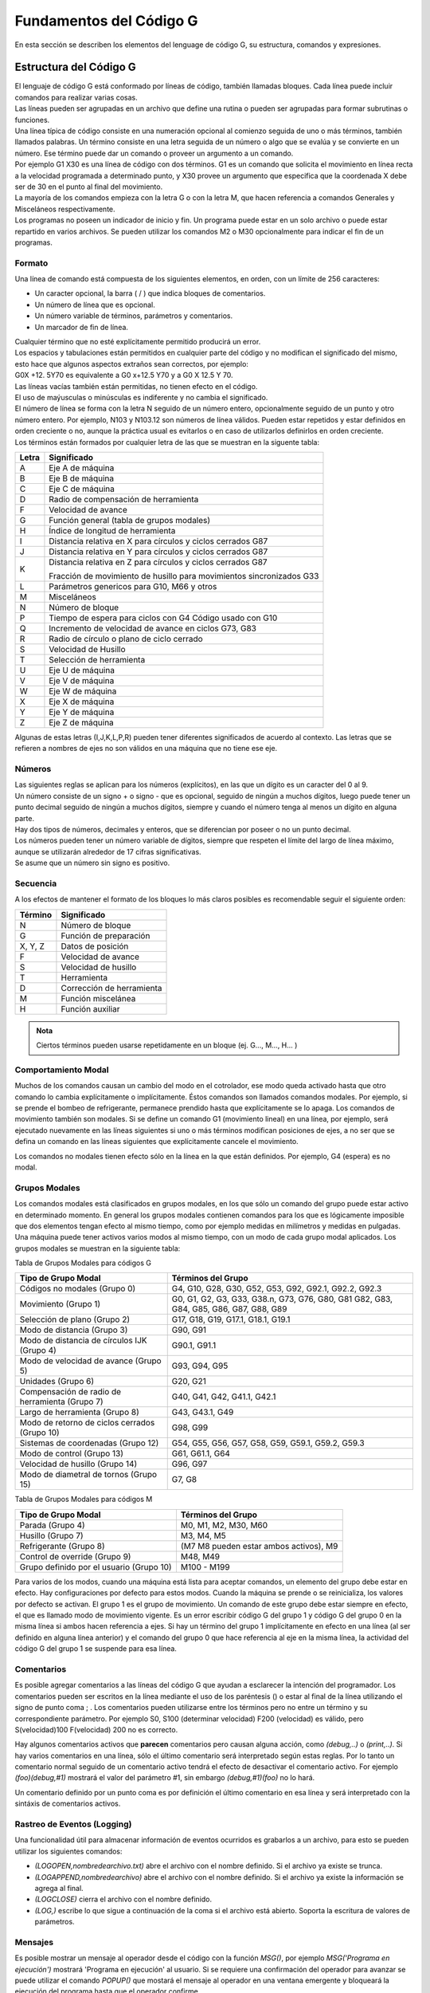 Fundamentos del Código G
########################

En esta sección se describen los elementos del lenguage de código G, su estructura, comandos y expresiones.

.. _estrCNC:

Estructura del Código G
=======================

| El lenguaje de código G está conformado por líneas de código, también llamadas bloques. Cada línea puede incluir comandos para realizar varias cosas. 
| Las líneas pueden ser agrupadas en un archivo que define una rutina o pueden ser agrupadas para formar subrutinas o funciones. 
| Una línea típica de código consiste en una numeración opcional al comienzo seguida de uno o más términos, también llamados palabras. Un término consiste en una letra
  seguida de un número o algo que se evalúa y se convierte en un número. Ese término puede dar un comando o proveer un argumento a un comando. 
| Por ejemplo G1 X30 es una línea de código con dos términos. G1 es un comando que solicita el movimiento en línea recta a la velocidad programada a determinado punto, y X30 provee un 
  argumento que especifica que la coordenada X debe ser de 30 en el punto al final del movimiento. 
| La mayoría de los comandos empieza con la letra G o con la letra M, que hacen referencia a comandos Generales y Misceláneos respectivamente. 
| Los programas no poseen un indicador de inicio y fin. Un programa puede estar en un solo archivo o puede estar repartido
  en varios archivos. Se pueden utilizar los comandos M2 o M30 opcionalmente para indicar el fin de un programas. 

Formato
-------

Una línea de comando está compuesta de los siguientes elementos, en orden, con un límite de 256 caracteres:

* Un caracter opcional, la barra ( / ) que indica bloques de comentarios. 
* Un número de línea que es opcional. 
* Un número variable de términos, parámetros y comentarios. 
* Un marcador de fin de línea. 

| Cualquier término que no esté explícitamente permitido producirá un error. 
| Los espacios y tabulaciones están permitidos en cualquier parte del código y no modifican el significado del mismo,
  esto hace que algunos aspectos extraños sean correctos, por ejemplo: 
| G0X +12. 5Y70 es equivalente a G0 x+12.5 Y70 y a G0 X 12.5 Y 70. 
| Las líneas vacías también están permitidas, no tienen efecto en el código. 
| El uso de maýusculas o minúsculas es indiferente y no cambia el significado. 
| El número de línea se forma con la letra N seguido de un número entero, opcionalmente seguido de un punto y otro número entero. 
  Por ejemplo, N103 y N103.12 son números de línea válidos. Pueden estar repetidos y estar definidos en orden creciente o no, aunque 
  la práctica usual es evitarlos o en caso de utilizarlos definirlos en orden creciente. 
| Los términos están formados por cualquier letra de las que se muestran en la siguente tabla: 

+-------+-----------------------------------------------------------------------+
| Letra |  Significado                                                          |
+=======+=======================================================================+
|   A   | Eje A de máquina                                                      |
+-------+-----------------------------------------------------------------------+
|   B   | Eje B de máquina                                                      |
+-------+-----------------------------------------------------------------------+
|   C   | Eje C de máquina                                                      |
+-------+-----------------------------------------------------------------------+
|   D   | Radio de compensación de herramienta                                  |
+-------+-----------------------------------------------------------------------+
|   F   | Velocidad de avance                                                   |
+-------+-----------------------------------------------------------------------+
|   G   | Función general (tabla de grupos modales)                             |
+-------+-----------------------------------------------------------------------+
|   H   | Índice de longitud de herramienta                                     |
+-------+-----------------------------------------------------------------------+
|   I   | Distancia relativa en X para círculos y ciclos cerrados G87           |
+-------+-----------------------------------------------------------------------+
|   J   | Distancia relativa en Y para círculos y ciclos cerrados G87           |
+-------+-----------------------------------------------------------------------+
|   K   | Distancia relativa en Z para círculos y ciclos cerrados G87           |
|       |                                                                       |
|       | Fracción de movimiento de husillo para movimientos sincronizados G33  |
+-------+-----------------------------------------------------------------------+
|   L   | Parámetros genericos para G10, M66 y otros                            |
+-------+-----------------------------------------------------------------------+
|   M   | Misceláneos                                                           |
+-------+-----------------------------------------------------------------------+
|   N   | Número de bloque                                                      |
+-------+-----------------------------------------------------------------------+
|   P   | Tiempo de espera para ciclos con G4                                   |
|       | Código usado con G10                                                  |
+-------+-----------------------------------------------------------------------+
|   Q   | Incremento de velocidad de avance en ciclos G73, G83                  |
+-------+-----------------------------------------------------------------------+
|   R   | Radio de círculo o plano de ciclo cerrado                             |
+-------+-----------------------------------------------------------------------+
|   S   | Velocidad de Husillo                                                  |
+-------+-----------------------------------------------------------------------+
|   T   | Selección de herramienta                                              |
+-------+-----------------------------------------------------------------------+
|   U   | Eje U de máquina                                                      |
+-------+-----------------------------------------------------------------------+
|   V   | Eje V de máquina                                                      |
+-------+-----------------------------------------------------------------------+
|   W   | Eje W de máquina                                                      |
+-------+-----------------------------------------------------------------------+
|   X   | Eje X de máquina                                                      |
+-------+-----------------------------------------------------------------------+
|   Y   | Eje Y de máquina                                                      |
+-------+-----------------------------------------------------------------------+
|   Z   | Eje Z de máquina                                                      |
+-------+-----------------------------------------------------------------------+

Algunas de estas letras (I,J,K,L,P,R) pueden tener diferentes significados de acuerdo al contexto. Las letras que se refieren a nombres de ejes no son válidos en una
máquina que no tiene ese eje.

Números
-------

| Las siguientes reglas se aplican para los números (explícitos), en las que un dígito es un caracter del 0 al 9.
| Un número consiste de un signo + o signo - que es opcional, seguido de ningún a muchos dígitos, luego puede tener 
  un punto decimal seguido de ningún a muchos dígitos, siempre y cuando el número tenga al menos un dígito en alguna parte.
| Hay dos tipos de números, decimales y enteros, que se diferencian por poseer o no un punto decimal.
| Los números pueden tener un número variable de dígitos, siempre que respeten el límite del largo de línea máximo, aunque
  se utilizarán alrededor de 17 cifras significativas.
| Se asume que un número sin signo es positivo.

Secuencia
---------

A los efectos de mantener el formato de los bloques lo más claros posibles es recomendable seguir el siguiente orden:

+-------------+------------------------------------------------------------------------+
| Término     | Significado                                                            |
+=============+========================================================================+
| N           | Número de bloque                                                       |
+-------------+------------------------------------------------------------------------+
| G           | Función de preparación                                                 |
+-------------+------------------------------------------------------------------------+
| X, Y, Z     | Datos de posición                                                      |
+-------------+------------------------------------------------------------------------+
| F           | Velocidad de avance                                                    |
+-------------+------------------------------------------------------------------------+
| S           | Velocidad de husillo                                                   |
+-------------+------------------------------------------------------------------------+
| T           | Herramienta                                                            |
+-------------+------------------------------------------------------------------------+
| D           | Corrección de herramienta                                              |
+-------------+------------------------------------------------------------------------+
| M           | Función miscelánea                                                     |
+-------------+------------------------------------------------------------------------+
| H           | Función auxiliar                                                       |
+-------------+------------------------------------------------------------------------+

.. admonition:: Nota

   Ciertos términos pueden usarse repetidamente en un bloque (ej. G..., M..., H... )

Comportamiento Modal
--------------------

Muchos de los comandos causan un cambio del modo en el cotrolador, ese modo queda activado hasta que otro comando lo cambia explícitamente o implícitamente. Éstos comandos son
llamados comandos modales. Por ejemplo, si se prende el bombeo de refrigerante, permanece prendido hasta que explícitamente se lo apaga. Los comandos de movimiento también son 
modales. Si se define un comando G1 (movimiento lineal) en una línea, por ejemplo, será ejecutado nuevamente en las líneas siguientes si uno o más términos modifican posiciones 
de ejes, a no ser que se defina un comando en las líneas siguientes que explícitamente cancele el movimiento.

Los comandos no modales tienen efecto sólo en la línea en la que están definidos. Por ejemplo, G4 (espera) es no modal.

Grupos Modales
--------------

Los comandos modales está clasificados en grupos modales, en los que sólo un comando del grupo puede estar activo en determinado momento. En general los grupos modales contienen 
comandos para los que es lógicamente imposible que dos elementos tengan efecto al mismo tiempo, como por ejemplo medidas en milímetros y medidas en pulgadas. Una máquina puede
tener activos varios modos al mismo tiempo, con un modo de cada grupo modal aplicados. Los grupos modales se muestran en la siguiente tabla:

Tabla de Grupos Modales para códigos G

+---------------------------------------------------+--------------------------------------------------------------+
| Tipo de Grupo Modal                               | Términos del Grupo                                           |
+===================================================+==============================================================+
| Códigos no modales (Grupo 0)                      | G4, G10, G28, G30, G52, G53, G92, G92.1, G92.2, G92.3        |
+---------------------------------------------------+--------------------------------------------------------------+
| Movimiento (Grupo 1)                              | G0, G1, G2, G3, G33, G38.n, G73, G76, G80, G81               |
|                                                   | G82, G83, G84, G85, G86, G87, G88, G89                       |
+---------------------------------------------------+--------------------------------------------------------------+
| Selección de plano (Grupo 2)                      | G17, G18, G19, G17.1, G18.1, G19.1                           |
+---------------------------------------------------+--------------------------------------------------------------+
| Modo de distancia (Grupo 3)                       | G90, G91                                                     |
+---------------------------------------------------+--------------------------------------------------------------+
| Modo de distancia de círculos IJK (Grupo 4)       | G90.1, G91.1                                                 |
+---------------------------------------------------+--------------------------------------------------------------+
| Modo de velocidad de avance (Grupo 5)             | G93, G94, G95                                                |
+---------------------------------------------------+--------------------------------------------------------------+
| Unidades (Grupo 6)                                | G20, G21                                                     |
+---------------------------------------------------+--------------------------------------------------------------+
| Compensación de radio de herramienta (Grupo 7)    | G40, G41, G42, G41.1, G42.1                                  |
+---------------------------------------------------+--------------------------------------------------------------+
| Largo de herramienta (Grupo 8)                    | G43, G43.1, G49                                              |
+---------------------------------------------------+--------------------------------------------------------------+
| Modo de retorno de ciclos cerrados (Grupo 10)     | G98, G99                                                     |
+---------------------------------------------------+--------------------------------------------------------------+
| Sistemas de coordenadas (Grupo 12)                | G54, G55, G56, G57, G58, G59, G59.1, G59.2, G59.3            |
+---------------------------------------------------+--------------------------------------------------------------+
| Modo de control (Grupo 13)                        | G61, G61.1, G64                                              |
+---------------------------------------------------+--------------------------------------------------------------+
| Velocidad de husillo (Grupo 14)                   | G96, G97                                                     |
+---------------------------------------------------+--------------------------------------------------------------+
| Modo de diametral de tornos (Grupo 15)            | G7, G8                                                       |
+---------------------------------------------------+--------------------------------------------------------------+

Tabla de Grupos Modales para códigos M

+---------------------------------------------------+--------------------------------------------------------------+
| Tipo de Grupo Modal                               | Términos del Grupo                                           |
+===================================================+==============================================================+
| Parada (Grupo 4)                                  | M0, M1, M2, M30, M60                                         |
+---------------------------------------------------+--------------------------------------------------------------+
| Husillo (Grupo 7)                                 | M3, M4, M5                                                   |
+---------------------------------------------------+--------------------------------------------------------------+
| Refrigerante (Grupo 8)                            | (M7 M8 pueden estar ambos activos), M9                       |
+---------------------------------------------------+--------------------------------------------------------------+
| Control de override (Grupo 9)                     | M48, M49                                                     |
+---------------------------------------------------+--------------------------------------------------------------+
| Grupo definido por el usuario (Grupo 10)          | M100 - M199                                                  |
+---------------------------------------------------+--------------------------------------------------------------+

Para varios de los modos, cuando una máquina está lista para aceptar comandos, un elemento del grupo debe estar en efecto. Hay configuraciones por defecto para estos modos.
Cuando la máquina se prende o se reinicializa, los valores por defecto se activan.
El grupo 1 es el grupo de movimiento. Un comando de este grupo debe estar siempre en efecto, el que es llamado modo de movimiento vigente.
Es un error escribir código G del grupo 1 y código G del grupo 0 en la misma línea si ambos hacen referencia a ejes. Si hay un término del grupo 1 implícitamente en efecto 
en una línea (al ser definido en alguna línea anterior) y el comando del grupo 0 que hace referencia al eje en la misma línea, la actividad del código G del grupo 1 se suspende
para esa línea. 


.. _refComentarios:

Comentarios
-----------

Es posible agregar comentarios a las líneas del código G que ayudan a esclarecer la intención del programador. Los comentarios pueden ser escritos en la línea mediante el uso de 
los paréntesis () o estar al final de la línea utilizando el signo de punto coma ; .
Los comentarios pueden utilizarse entre los términos pero no entre un término y su correspondiente parámetro.
Por ejemplo S0, S100 (determinar velocidad) F200 (velocidad) es válido, pero S(velocidad)100 F(velocidad) 200 no es correcto.

Hay algunos comentarios activos que **parecen** comentarios pero causan alguna acción, como *(debug,..)* o *(print,..)*. Si hay varios comentarios en una línea, sólo el último comentario
será interpretado según estas reglas. Por lo tanto un comentario normal seguido de un comentario activo tendrá el efecto de desactivar el comentario activo. For ejemplo *(foo)(debug,#1)*
mostrará el valor del parámetro #1, sin embargo *(debug,#1)(foo)* no lo hará.

Un comentario definido por un punto coma es por definición el último comentario en esa línea y será interpretado con la sintáxis de comentarios activos.

Rastreo de Eventos (Logging)
----------------------------

Una funcionalidad útil para almacenar información de eventos ocurridos es grabarlos a un archivo, para esto se pueden utilizar los siguientes comandos:

* *(LOGOPEN,nombredearchivo.txt)* abre el archivo con el nombre definido. Si el archivo ya existe se trunca.
* *(LOGAPPEND,nombredearchivo)* abre el archivo con el nombre definido. Si el archivo ya existe la información se agrega al final.
* *(LOGCLOSE)* cierra el archivo con el nombre definido.
* *(LOG,)* escribe lo que sigue a continuación de la coma si el archivo está abierto. Soporta la escritura de valores de parámetros.

Mensajes
--------

Es posible mostrar un mensaje al operador desde el código con la función *MSG()*, por ejemplo *MSG('Programa en ejecución')* mostrará 'Programa en ejecución' al usuario. Si se requiere
una confirmación del operador para avanzar se puede utilizar el comando *POPUP()* que mostará el mensaje al operador en una ventana emergente y bloqueará la ejecución del programa
hasta que el operador confirme.

Imprimir Mensajes
-----------------

*(PRINT,)* los mensajes se muestran en la consola. Soporta la escritura de valores de parámetros.


Mensajes de Depuración (Debug)
------------------------------

*(DEBUG,)* muestra un mensaje como *(MSG,)* con la capacidad de mostrar valores de los parámetros. La forma de hacerlo se muestra en la sección de Valores en Mensajes más abajo.


Valores en Mensajes
-------------------

En las funcionalidades *DEBUG*, *PRINT* y *LOG*, se pueden escribir los valores de los parámetros en el mensaje.

Por ejemplo, para imprimir el valor de una variabla global a la consola.

**Ejemplo de Valores de Parámetros**::

   (print,endmill dia = #<_endmill_dia>)
   (print,value of variable 123 is: #123)

Dentro de estos comentarios las secuencias como *#123* son reemplazadas por el valor del parámetro 123.
Las sequencias como *#<nombre de parametro>* son reemplazadas por el valor del parametro con el nombre *nombre de parámetro*. En los nombres de parámetros se eliminan los espacios, 
por lo que *<nombre de parametro>* se convertirá en *#<nombredeparametro>*.

.. _fileReq:

Requerimientos de Archivo
-------------------------

El archivo de Código G debe contener una o más líneas de código y estar finalizado con un comando de *Fin de Programa (M2 o M30)*. Cualquier línea luego del comando de Fin de Programa 
se ignora. Si no se utiliza el comando de Fin de Programa, se puede utilizar un par de símbolos *%*, el primer símbolo *%* en la primer línea del archivo, seguido de una o más líneas de 
código y el segundo símbolo *%*. Los comandos luego del segundo símbolo *%* no serán evaluados.

.. admonition: Precaución
   :class: warning

   Utilizar los símbolos *%* para encerrar Código G no tiene el mismo efecto que un comando de Fin de Programa ya que quedará activos los modos de operación que tenía la máquina al momento
   de ejecución del segundo símbolo. Por ejemplo, el husillo puede quedar girando, la bomba de refrigerante quedar encendida y los decalajes activos. Por lo que si no utiliza un preámbulo 
   en el principio del siguiente código a ejecutar se pueden producir situaciones peligrosas

.. _refParameters:

Parámetros
----------

| El lenguage CNC permite el uso de parámetros, lo que en otros lenguajes de programación se conoce como variables. Existen varios tipos de parámetros que tienen diferentes propósitos,
  que se describen a continuación. El único valor soportado como parámetros son los números de punto flotante, no hay parámetros con valores lógicos, de texto o enteros en el código G.
| Sin embargo, se pueden utilizar expresiones con operadores lógicos (AND, OR, XOR) y operadores de comparación (EQ, NE, GT, GE, LT, LE) y operadores que soportan aritmética de enteros
  como MOD, ROUND, FUP y FIX.
| Los parámetros difieren en su sintáxis, ámbito (scope), comportamiento cuando no están inicializados, modo, persistencia y propósito de uso.

**Sintáxis**

   Hay tres tipos de apariencia sintáctica:
   
   * Parámetro Numerado  #4711
   * Parámetro por nombre, local  #<valorlocal>
   * Parámetro por nombre, global  #<_valorglobal>

**Ámbito (Scope)**

Los parámetros o variables son normalmente creadas y desechadas en la ejecución del código. El ámbito o scope de un parámetro es la parte del código donde un parámetro existe
la variable, éste puede ser Global, o Local dentro de una subrutina. Los parámetros creados dentro de una subrutina tienen scope o ámbito local, es decir que la variable existen dentro
de la subrutina pero la rutina que llama a esa subrutina no puede acceder a la misma. En cambio, las variables globales pueden ser accesibles en todo el código.

**Inicialización**

| Los parámetros o variables globales no inicializadas y parámetros de subrutina no usados dan el valor 0 cuando se los usa en una expresión.
| Los parámetros por nombre no inicializados dan error al ser usados en una expresión.

**Modo**

La mayoría de los parámetros son de lectura y escritura, sin embargo existen algunos parámetros predefinidos que no deben cambiar que son sólo de escritura. 
Pueden ser utilizados en una expresión pero no se les puede asignar un valor.

**Persistencia**

Al apagar el control numérico los parámetros volátiles pierden su valor. Todos los parámetros salvo los parámetros numerados son volátiles. Los parámetros persistentes
se guardan en un archivo con formato .var y sus valores son restaurados a sus valores pervios cuando el control se reinicia. Los parámetros volátiles son reiniciados a 
valor cero.

**Propósito**

* Parámetros de usuario
   | Parámetros numerados en el rango de 31 a 5000 y parámetros por nombre globales y locales, salvo los predefinidos.
   | Éstos están disponibles para propósitos generales, como guardar valores de punto flotante, resultados intermedios, etc. en la ejecución de u 
     programa.
   | Son de lectura y escritura.
* Parámetros de subrutinas
   Se utilizan para guardar los valores de los parámetros vigentes para pasarlos a un subrutina.
* Parámetros numerados
   La mayoría se utilizan para acceder a los decalajes de los sistemas de coordenadas.
* Parámetros de sistema 
   Usados para acceder a la versión del sistema que se utiliza. Son de solo lectura.

Parámetros numerados
--------------------


**Persistencia de parámetros numerados**

Los parámetros numerados se especifican con el símbolo # seguido de un número entero entre 1 y 5602. El parámetro es referido por su número y su valor es cualquier número
guardado en ese parámetro.
Un valor se guarda en un parámetro con el signo igual =, por ejemplo::

   #3 = 15 (guarda el número 15 en el parámetro 3)

El guardado del valor en el parámetro no tiene efecto hasta que todos los valores de los parámetros en la misma línea se han evaluada. Por ejemplo, si el parámetro
3 tenía un valor de 15 y se interpreta la línea *#3=6 G1 X#3* se realizará un movimiento lineal a un punto con X igual a 15 y luego el valor del parámetro 3 se cambiará 
a 6.

El símbolo # tiene precedencia respeto a otras operaciones, por ejemplo, *#1+2* se intepreta como el número del parámetro 1 más 2 unidades. Para especificar el valor de
un parámetro cuyo número es el resultado de una operación se debe utilizar corchetes, por ejemplo *#[1+2]* hace referencia al valor del parámetro 3. El símbolo # puede 
estar repetido, por ejemplo *##2* significa el valor del parámetro cuyo número es el valor del parámetro 2.

* *31-5000* Parámetros de usuario de códigos G. Estos parámetros son globales en el código G y están disponibles para su uso. Volátiles.

* *5061-5069* Coordenadas de un procedimiento de sondeo G38 (X, Y, Z, A, B, C, U, V & W). Las coordenadas están en el sistema en el que se ejecutó G38. Volátiles.

* *5070* Resultado de procedimiento G38: 1 si fue exitoso, 0 si la sonda no se accionó. Utilizado con G38.3 y G38.5. Volátil.

* *5161-5169* Origen G28 de X, Y, Z, A, B, C, U, V & W. Persistentes.

* *5181-5189* Origen G30 de X, Y, Z, A, B, C, U, V & W. Persistentes.

* *5210* 1 si está activo el decalaje de G52 o G92, 0 de lo contrario. Volátil por defecto; persistente si DISABLE_G92_PERSISTENCE = 1 en la sección [RS274NGC] del archivo .ini.

* *5211-5219* Decalaje compartido de G52 y G92 para X, Y, Z, A, B, C, U, V & W. Volátil por defecto; persistente si  DISABLE_G92_PERSISTENCE = 1 en la sección [RS274NGC] del archivo .ini..

* *5220* Número de sistema coordenado 1 - 9 para G54 - G59.3. Persistente.

* *5221-5230* Sistema coordenado 1, G54 para X, Y, Z, A, B, C, U, V, W & R. R denotes the XY rotation angle around the Z axis. Persistent.

* *5241-5250* Sistema coordenado 2, G55 para X, Y, Z, A, B, C, U, V, W & R. Persistente.

* *5261-5270* Sistema coordenado  3, G56 para X, Y, Z, A, B, C, U, V, W & R. Persistente.

* *5281-5290* Sistema coordenado  4, G57 para X, Y, Z, A, B, C, U, V, W & R. Persistente.

* *5301-5310* Sistema coordenado  5, G58 para X, Y, Z, A, B, C, U, V, W & R. Persistente.

* *5321-5330* Sistema coordenado  6, G59 para X, Y, Z, A, B, C, U, V, W & R. Persistente.

* *5341-5350* Sistema coordenado  7, G59.1 para X, Y, Z, A, B, C, U, V, W & R. Persistente.

* *5361-5370* Sistema coordenado  8, G59.2 para X, Y, Z, A, B, C, U, V, W & R. Persistente.

* *5381-5390* Sistema coordenado  9, G59.3 para X, Y, Z, A, B, C, U, V, W & R. Persistente.

* *5399* Resultado de *M66* - Verificar o esperar a input. Volátil.

* *5400* Número de herramienta. Volátil.

* *5401-5409* Decalajes de herramientas para X, Y, Z, A, B, C, U, V & W. Volátil.

* *5410* Diámetro de herramienta. Volátil.

* *5411* Ángulo frontal de herramienta. Volátil.

* *5412* Ángulo trasero de herramienta. Volátil.

* *5413* Orientación de herramienta. Volátil.

* *5420-5428* Posición relativa actual en el sistema coordinado activo incluyendo todos los decalajes y las unidades activas para  X, Y, Z, A, B, C, U, V & W, Volátil.

* *5599* Bandera de control de salidas para depuración (DEBUG,). 1 = activo, 0 = inactivo; defecto = 1. Volátil.

* *5600* Indicador de falla de cambiador de herramienta. Utilizado con el componente iocontrol-v2. 1: cambiador en falla, 0: normal. Volátil.

* *5601* Indicador de falla de cambiador de herramienta. Utilizado con el componente iocontrol-v2. Refleja el valor de la razón de falla del cambiador del tesitgo (pin) de HAL. Volátil.


Parámetros de Subrutinas
------------------------

Los parámetros en el rango *1-30* son parámetros locales de llamadas a subrutinas. Estos parámetros son locales a la subrutina y son volátiles.
Para más información ver la sección de :ref:`códigos O <refOcodes>`.

Parámetros con Nombre
---------------------

Los parámetros con nombre funcionan de la misma manera que los parámetros numerados pero son más fáciles de leer. Todos los nombres de parámetros son convertidos
a minúscula y se les quitan los espacios y tabulaciones, por lo que *<parametro>* y *<P a R am	etro>* refieren al mismo parámetro. Los nombres de los parámetros deben ser
encerados por los símbolos *< >*.
*#<parametro con nombre> es un parámetro con nombre local. Por defecto un parámetro con nombre es local al ámbito (scope) en el que es asignado. No se puede acceder a un 
parámetro con nombre fuera de la subrutina. Esto significa que dos subrutinas pueden utilizar cada una un parámetro con el mismo nombre sin la posibilidad de que una 
subrutina sobreescriba el valor del parámetro de la otra.
#<_parámetro con nombre global> es un parámetro con nombre global. Se definen utilizando el símbolo *_* como primer caracter. Es accesible desde subrutinas y su valor puede 
ser cambiado desde las subrutina que sea accesible desde la función que las llama. 
Desde el punto de vista del ámbito se comportan igual a los parámetros numerados. No se guardan en archivos.

**Declaración de parámetros con nombre globales**

::

   #<_diam_fresa> = 0.049


**Referencia a parámetros globales previamente definidos**

::

   #<_radio_fresa> = [#<_diam_fresa>/2.0]

**Parámetros mixtos (literales y con nombre)**

::

   o100 call [0.0] [0.0] [#<_desbaste_interno>-#<_diam_fresa>] [#<_profundidadZ>] [#<_velocidadDeAvance>]

Los parámetros con nombre se crean cunado se les asigna un valor por primera vez.
Se produce un error si se utiliza un parámetro con nombre que no existe dentro de una expresión, o se lo utiliza a la derecha de la asignación.
Al imprimir el valor de un parámetro con nombre inexistente con *(DEBUG, <parametro_inexistente>* se mostrará el símbolo *#*.
Los parámetros globales, como así también los parámetros locales asignados en el nivel global, seguirán existinendo aún cunado el programa finaliza,
y sus valores estarán disponibles cuando el programa se ejecute nuevamente.
La función *EXIST* se puede utilizar para conocer si existe un parámetro con determinado nombre.


.. _refNamedPredefParam:

Parámetros con Nombre Predefinidos
----------------------------------

Los siguientes parámetros globales de solo lectura están disponibles a los efectos de acceder al estado interno del controlador. Pueden ser utilizados 
en cualquier expresión, por ejemplo, controlar el flujo de la ejecución de un programa.

* *#<_line>* Al correr un archivo de código G retorna el número de línea actual.

* *#<_motion_mode>* Retorna el estado actual del modo de movimiento:

+---------------------+--------------------------+
| Modo de movimiento  | Valor de retorno         |
+---------------------+--------------------------+
|   G1                |          10              |
+---------------------+--------------------------+
|   G2                |          20              |
+---------------------+--------------------------+
|   G3                |          30              |
+---------------------+--------------------------+
|   G33               |          330             |
+---------------------+--------------------------+
|   G38.2             |          382             |
+---------------------+--------------------------+
|   G38.3             |          383             |
+---------------------+--------------------------+
|   G38.4             |          384             |
+---------------------+--------------------------+
|   G38.5             |          385             |
+---------------------+--------------------------+
|   G5.2              |          52              |
+---------------------+--------------------------+
|   G73               |          730             |
+---------------------+--------------------------+
|   G76               |          760             |
+---------------------+--------------------------+
|   G80               |          800             |
+---------------------+--------------------------+
|   G81               |          810             |
+---------------------+--------------------------+
|   G82               |          820             |
+---------------------+--------------------------+
|   G83               |          830             |
+---------------------+--------------------------+
|   G84               |          840             |
+---------------------+--------------------------+
|   G85               |          850             |
+---------------------+--------------------------+
|   G86               |          860             |
+---------------------+--------------------------+
|   G87               |          870             |
+---------------------+--------------------------+
|   G88               |          880             |
+---------------------+--------------------------+
|   G89               |          890             |
+---------------------+--------------------------+

* *#<_plane>* retorna el valor designado al plano de trabajo activo:

+---------------------+--------------------------+
|   Plano de trabajo  | Valor de retorno         |
+---------------------+--------------------------+
|   G17               |          170             |
+---------------------+--------------------------+
|   G18               |          180             |
+---------------------+--------------------------+
|   G19               |          190             |
+---------------------+--------------------------+
|   G17.1             |          171             |
+---------------------+--------------------------+
|   G18.1             |          181             |
+---------------------+--------------------------+
|   G19.1             |          191             |
+---------------------+--------------------------+

* *#<_ccomp>* Retorna el estado de la compensación de herramienta:

+---------------------+--------------------------+
|   Modo              | Valor de retorno         |
+---------------------+--------------------------+
|   G40               |          400             |
+---------------------+--------------------------+
|   G41               |          410             |
+---------------------+--------------------------+
|   G41.1             |          411             |
+---------------------+--------------------------+
|   G42               |          420             |
+---------------------+--------------------------+
|   G42.1             |          421             |
+---------------------+--------------------------+

* *#<_metric>* Retorna 1 si *G21* está activo, sino 0.

* *#<_imperial>* Retorna 1 if *G20* está activo, sino 0.

* *#<_absolute>* Retorna 1 if *G90* está activo, sino 0.

* *#<_incremental>* Retorna 1 if *G91* está activo, sino 0.

* *#<_inverse_time> *Retorna 1 si el modo de avance inverso *G93* está activo, sino 0.

* *#<_units_per_minute>* Retorna 1 si el modo de avance en unidades/minuto *G94* está activo, sino 0.

* *#<_units_per_rev>* Retorna 1 si el modo de unidades/revolucion *G95* está activo, sino 0.

* *#<_coord_system>* Retorna a un número de punto flotante del sistema coordenado actual *G54..G59.3*. Por ejemplo si el sistema activo es *G55* retorna un valor de 550.00000 y si es *G59.1* el valor de retorno es 591.000000.


+---------------------+--------------------------+
|   Modo              | Valor de retorno         |
+---------------------+--------------------------+
|   G54               |          540             |
+---------------------+--------------------------+
|   G55               |          550             |
+---------------------+--------------------------+
|   G56               |          561             |
+---------------------+--------------------------+
|   G57               |          570             |
+---------------------+--------------------------+
|   G58               |          580             |
+---------------------+--------------------------+
|   G59               |          590             |
+---------------------+--------------------------+
|   G59.1             |          591             |
+---------------------+--------------------------+
|   G59.2             |          592             |
+---------------------+--------------------------+
|   G59.3             |          593             |
+---------------------+--------------------------+

* *#<_tool_offset>* Retorna 1 si el decalaje de herraimienta está activo *G43*, sino 0.

* *#<_retract_r_plane>* Retorna 1 si *G98* está definido, sino 0.

* *#<_retract_old_z>* Retorna 1 si *G99* está definido, sino 0.


Parámetros de Sistema
---------------------


* *#<_spindle_rpm_mode>* Retorna 1 si el modo de husillo etá en RPM *G97*, sino 0.

* *#<_spindle_css_mode>* Retorna 1 si el modo de velocidad superficial constante *G96* está activo, sino 0.

* *#<_ijk_absolute_mode>* Retorna 1 si el modo de distancia absoluta para arcos *G90.1* está activo, sino 0.

* *#<_lathe_diameter_mode>* Retorna 1 si la configuración de torno y el modo diametral *G7* está activo, sino 0.

* *#<_lathe_radius_mode>* Retorna 1 si la configuración de torno y el modo radial *G8* está activo, sino 0.

* *#<_spindle_on>* Retorna 1 si el husillo está girando *M3* o *M4*, sino 0.

* *#<_spindle_cw>* Retorna 1 si la dirección de giro del husillo es horario *M3*, sino 0.

* *#<_mist>* Retorna 1 si la bomba de refrigerante de niebla *M7* está prendido.

* *#<_flood>* Retorna 1 si la bomba de refrigerante líquido *M8* está prendido.

* *#<_speed_override>* Retorna 1 si el override de velocidad de husillo *M48* o *M51 P1* está activo, sino 0.

* *#<_feed_override>* Retorna 1 si el override de velocidad de avance *M48* or *M50 P1* está activo, sino 0.

* *#<_adaptive_feed>* Retorna 1 si el modo de avance adaptativo *M52* or *M52 P1* está activo, sino 0.

* *#<_feed_hold>* Retorna 1 si el interruptor de avance está activo *M53 P1*, sino 0.

* *#<_feed>* Retorna el valor configurado de *F*, no la velocidad de avance real.

* *#<_rpm>* Retorna el valor configurado de *S*, no la velocidad de husillo real.

* *#<_x>* Retorna la coordenada relativa del eje X incluyendo todos los decalajes. Al igual que #5420.

* *#<_y>* Retorna la coordenada relativa del eje Y incluyendo todos los decalajes. Al igual que #5421.

* *#<_z>* Retorna la coordenada relativa del eje Z incluyendo todos los decalajes. Al igual que #5422.

* *#<_a>* Retorna la coordenada relativa del eje A incluyendo todos los decalajes. Al igual que #5423.

* *#<_b>* Retorna la coordenada relativa del eje B incluyendo todos los decalajes. Al igual que #5424.

* *#<_c>* Retorna la coordenada relativa del eje C incluyendo todos los decalajes. Al igual que #5425.

* *#<_u>* Retorna la coordenada relativa del eje U incluyendo todos los decalajes. Al igual que #5426.

* *#<_v>* Retorna la coordenada relativa del eje V incluyendo todos los decalajes. Al igual que #5427.

* *#<_w>* Retorna la coordenada relativa del eje W incluyendo todos los decalajes. Al igual que #5428.

* *#<_current_tool>* Retorna el numero de herramienta actual en el husillo. Al igual que #5400.

* *#<_current_pocket>* Retorna el lugar de guardado de la herramienta actual.

* *#<_selected_tool>* Retorna el número de la herramienta seleccionada luego de un código *T*. Valor por defecto -1.

* *#<_selected_pocket>* Retorna el lugar de guardado de la herramietna seleccionada luego de un código *T*. Valor por default -1.

* *#<_value>* Retorna el valor de retorno del último *código-O* o *endsub*. Valor por default 0 si no se definió. Inicializada a 0 en inicio de programa.

* *#<_value_returned>* 1.0 if the last O-word return or endsub returned a value, 0 otherwise. Cleared by the next O-word call.

* *#<_task>* - 1.0 si la instancia del interpretador es parte de una tarea de mecanizado, 0.0 de lo contrario.

* *#<_call_level>* Nivel actual de los procedimientos de *códiog-O*. Para depuración.

* *#<_remap_level>* Nivel actual de remapeo del stack. Cada remapeo de un bloque agrega un nivel al stack. Para depuración.


Testigos de HAL y valores INI
-----------------------------

Si el archivo de configuración .ini está configurado de esta forma, el código G tendrá acceso a los valores de entrada del archivo .ini y al valor de los testigos
del HAL (Capa de abstraccion de Hardware).

*#<_ini[sección]nombre>* Returna el valor del ítem correspondiente del archivo de configuración .ini. Por ejemplo, si el archivo .ini tiene esta definición::

   [SETUP]
   XPOS = 3.145
   YPOS = 2.718

Podrá referir al parámetro *#<_ini[setup]xpos>* y al *#<_ini[setup]ypos>* en el código g.

La función *EXISTS* puede ser utilizada para verificar la existencia de una definición en el archivo .ini::

   o100 if [EXISTS[#<_ini[setup]xpos>]]
     (debug, [setup]xpos exists: #<_ini[setup]xpos>)
   o100 else
     (debug, [setup]xpos does not exist)
   o100 endif

El valor es leído desde el archivo .ini una sola vez y guardados por el interpretador. Estos valores son solo lectura, si se intenta asignar un valor resulta en error.
Los nombres no diferencian minúsculas/maypusculas, son convertidos a mayúsculas al consultar el archivo .ini.

* *#<_hal[Hal item]>* Permite al código G leer los valores de los testigos (pins) del HAL. El acceso mediante variables es solo lectura, la única forma de modificar las definiciones del HAL desde el código G se restringe a los códigos *M62-M65*, *M67*, *M68* y los códigos definidos por usuario *M100-M199*. Notar que el valor leído no se actualizará en tiempo real, típicamente se leerá el valor que existía cuando se inició la ejecución del código G. Es posible acceder al valor actualizado al forzar un valor con un comando *M66* modificado, *M66E0L0*.

Ejemplo::

   (debug, #<_hal[motion-controller.time]>)

Accede a los ítems del HAL como sólo lectura. Actualmente se puede acceder a los valores del HAL definidos en minúscula.

Se puede utilizar el comando *EXISTS* para verificar la existencia de un ítem de HAL::

   o100 if [EXISTS[#<_hal[motion-controller.time]>]]
     (debug, [motion-controller.time] exists: #<_hal[motion-controller.time]>)
   o100 else
     (debug, [motion-controller.time] does not exist)
   o100 endif


.. _refExpresions:

Expresiones
-----------

Las expresiones están formadas por una serie de caracteres que empiezan con un corchete izquierdo ( [ ) y terminan con un corchete derecho ( ] ). En el medio tiene números,
parámetros, operaciones matemáticas y/u otras expresiones. Las expresiones son evaluadas a un número. Las expresiones son evaluadas cuando se lee la línea, antes de la ejecución.
Un ejemplo es la expresión [1 + acos[0] - [#3 ** [4.0/2]]].

**Comparación y operadores lógicos**

+--------------------+--------------------------+
| Operador           | Significado              |
+====================+==========================+
| == o EQ            | Igual a                  |
+--------------------+--------------------------+
| <> O NE            | Desigual a               |
+--------------------+--------------------------+
| > o GE             | Mayor o igual a          |
+--------------------+--------------------------+
| < o GT             | Mayor a                  |
+--------------------+--------------------------+
| < o LE             | Menor o igual a          |
+--------------------+--------------------------+
| < o LT             | Menor a                  |
+--------------------+--------------------------+
| & o AND            | Y                        |
+--------------------+--------------------------+
| \| o OR            | O (inclusivo)            |
+--------------------+--------------------------+
| \^ o XOR           | O (exclusivo)            |
+--------------------+--------------------------+
| ! o NOT            | Negación                 |
+--------------------+--------------------------+

.. _refBinaryOps:

**Operadores Binarios**

Los operadores binarios aparecen sólo dentro de las expresiones. Existen cuatro tipos básicos de operaciones matemáticas: suma (+), resta (-), multiplicación (*) y división (/). Hay 
tres operadores lógicos: O no exclusivo (OR), O exclusivo (XOR) y el opreardor lógico Y (AND). La octava operación es la operación módulo, que devuelve el resto de la división (MOD). 
El noveno operador es la potencia (**), en donde el valor que la antecede es la base y el valor que la sucede es el exponente. Los operadores relacionales son la igualdad (EQ), inequidad (NEQ),
mayor que (GT), mayor o igual que (GE), menor que (LT) y menor o igual que (LE).


**Precedencia**

Los operadores están divididos en varios grupos de acuerdo a su precedencia. Si se definen juntas varias operaciones de diferente precedencia en una expresión 
(por ejemplo 2.0 / 3 * 1.5 - 5.5 / 11.0 ) se ejecutan las operaciones con mayor precedencia primero y luego las de menor precedencia. Si una expresión contiene 7
más de una operación con el mismo nivel de precedencia, se ejecuta de izquierda a derecha. Por ende, el ejemplo es equivalente a  [[[2.0/3]*1.5]-[5.5/11.0]], lo
que es equivalente a [1.0-0.5] que da como resultado 0.5.
Las operaciones lógicas y de módulo son ejecutadas para cualquier número real, no solo enteros. El número cero es quivalente al falso lógico, y cualquier número no 
nulo es equivalente al verdadero lógico.

+----------------------+-------------+
| Grupos de operadores | Precedencia |
+======================+=============+
| \**                  | Mayor       |
+----------------------+-------------+
| \* \/ MOD            |             |
+----------------------+-------------+
| \+ \-                |             |
+----------------------+-------------+
| EQ NE GT GE LT LE    |             |
+----------------------+-------------+
| AND OR XOR NOT       | Menor       |
+----------------------+-------------+

**Igualdades de punto flotante**

El lenguage permite solo valores de punto flotante, por lo que la presición en la representación de números reales es acotada. Es por esto que la igualdad o desigualdad de
dos valores de punto flotante es inherentemente problemática. El interpretador resuelve este problema al considerar que dos valores son iguales si la diferencia entre ambos 
es menor a 0.0001. Este valor se define como una variable persistente.

.. _refFunctions:

**Funciones**

+-------------------+-----------------------------------------------------------+
|       Función     |         Resultado                                         |
+===================+===========================================================+
|  ATAN[arg]/[arg]  | Inversa de la tangente en los cuatro cuadrantes           |
+-------------------+-----------------------------------------------------------+
|      ABS[arg]     | Valor absoluto                                            |
+-------------------+-----------------------------------------------------------+
|     ACOS[arg]     | Inversa del coseno                                        |
+-------------------+-----------------------------------------------------------+
|     ASIN[arg]     | Inversa del seno                                          |
+-------------------+-----------------------------------------------------------+
|      COS[arg]     | Coseno                                                    |
+-------------------+-----------------------------------------------------------+
|      EXP[arg]     | Número e elevando a la potencia dada                      |
+-------------------+-----------------------------------------------------------+
|      FIX[arg]     | Truncamiento a próximo entero hacia abajo                 |
+-------------------+-----------------------------------------------------------+
|    ROUND[arg]     | Truncamiento a entero más próximo                         |
+-------------------+-----------------------------------------------------------+
|       LN[arg]     | Logaritmo natural                                         |
+-------------------+-----------------------------------------------------------+
|      SIN[arg]     | Seno                                                      |
+-------------------+-----------------------------------------------------------+
|     SQRT[arg]     | Raíz cuadrada                                             |
+-------------------+-----------------------------------------------------------+
|      TAN[arg]     | Tangente                                                  |
+-------------------+-----------------------------------------------------------+
|    EXIST[arg]     | Existencia de un parámetro numerado                       |
+-------------------+-----------------------------------------------------------+

.. _practicasCNC:

Buenas prácticas
----------------

* Utilice una presición apropiada
   Use al menos 3 dígitos luego del punto decimal cuando las unidades están en milímetros y por los menos 4 cuando están en pulgadas.

* Utilice el espaciado consistentemente
   El código G es más legible cuando por lo menos hay un espacio antes de cada término. Mientras que se permiten espacios en el medio de los números, no hay razón para hacerlo.

* Use definición del centro de arcos
   La definición del centro de arcos de círculos por medio de coordenadas (I,J,K en vez de R) se comporta de manera más consistente que los arcos definidos por su radio, partiularmente
   para ángulos cercanos a 180 o 360 grados.

* Use preambulos para definir los grupos modales
   La correcta ejecución del programa generalmente depende de la configuración de los modos. Asegúrese de que al principio de su programa estén definidos, ya que los modos pueden 
   ser acarreados de programas previos y desde comandos de la interfaz. 

Ejemplo de preambulo de modos::

   G17 G20 G40 G49 G54 G80 G90 G94

   G17 define el plano de trabajo XY
   G20 selecciona pulgadas
   G40 cancela la compensación diametral
   G49 cancela el decalaje por largo de herramienta
   G54 para utilizar el sistema de coordenadas 1
   G80 cancela los ciclos cerrados
   G90 define coordenadas absolutas 
   G94 define avance en distancia/minutos.

* No defina demasiadas cosas en una línea
   Si bien la sección :ref:`ordenEjecucionCNC` se muestra para referencia, no tenga en cuenta lo indicado en esta sección para escribir todo en una línea. 
   Es más claro y legible escribir lo mismo en varias líneas separadas.

* No defina y use un parámetro en el misma línea
   No defina y use un parámetro en el misma línea, a pesar de que la semántica esté bien utilizada. Actualizar el valor de una variable usando #1=[#1+#2] está permitido.

* No use numeración de líneas
   El uso de los números de línea no ofrece ventaja alguna. Cuando se reportan números de líneas en los mensajes de error se hace referencia al número de línea del archivo, 
   no a los números de línea definidos por el código G.


Mensajes de Errores Comunes
---------------------------

* Código G fuera de ámbito
   Se utilizó un código G mayor a G99, el rango de códigos G es de 0 a 99. Además no todos los números entre 0 y 99 son códigos válidos.

* Código G no reconocido
   Se ha utilizado un código G que no forma parte del lenguaje.

* I,J,K sin Gx a utilizar
   Los términos I,J,K deben ser utilizados en la misma línea que el código G.
   
* No se puede utilizar un valor de posición de eje sin un código G que lo utilice
   Los valores de posición de ejes no se pueden especificar en una línea sin un código G modal que esté vigente o bien un código G en la misma línea.

* Archivo finalizado sin signo de terminación ( % ) o programa terminado
   Todo código G debe tener un M2 o M30 en la última línea o estar limitado por un signo de porcentaje %.

.. _tablaCodigosG:

Tabla de Referencia - Códigos G
===============================

En esta sección se detallan los códigos G y su forma de uso. En la descripción se utiliza el guión (-) para denotar un valor real y 
los signos (<>) para denotar un item opcional.
Si se utiliza la siguiente expresión L- significa que en el código se debe utilizar por ejemplo L20 y se hará referencia a ese valor 
como el *valor L*. De igual manera se hace con cualquier otra letra.
En estos prototipos de código G la palabra *ejes* se utiliza para cualquier eje que esté en su configuración.
Un valor opcionalserá escrito de esta forma *<L->*.
Un valor real podrá ser:

* Un número explícito, *4*
* Una expresión, *[2+4]*
* Un parámetro, *#88*
* Una función escalar, *acos[0]*

En la mayoría de los casos, si se utiliza la palabra *eje* (cualquiera o todos de *X Y Z A B C U V W*, especifica un punto de destino.

Las posiciones de ejes están en sus sistemas de coordenadas activos,  a no ser que explícitamente se describa que hacen referencia al sistema de
coordenadas absolutas.

En donde la posición de un eje es opcional, cualquier valor omitido significa que el eje retiene su posición original.

Todos los items que en los prototipos de código G no sea descripto comomopcional es una valor requerido.

Los valores de las siguientes letras son dados frecuentemente como números. A no ser que se describa otra cosa, los números
explícitos pueden ser valores reales. Por ejemplo, *G10 L2* puede ser equivalente a *G[2*5]L[1+1]*. Si el valor del parámetro
100 fuera 2, *G10 L#100* tendría el mismo significado.

Si L- está escrito en la forma de prototipo el signo - frecuentemente está referido al *número L*, y así para cualquier otra letra.

+-------------------------------+--------------------------------------------------------------------------+
|       Comando                 | Descripción                                                              |
+===============================+==========================================================================+
|  :ref:`G0 <refG0>`            | Movimiento coordinado rápido                                             |
+-------------------------------+--------------------------------------------------------------------------+
|  :ref:`G1 <refG1>`            | Movimiento coordinado con velocidad de avance                            |
+-------------------------------+--------------------------------------------------------------------------+
|  :ref:`G2 G3 <refG2>`         | Movimiento de Arco de Círculo o Helicoidal                               |
+-------------------------------+--------------------------------------------------------------------------+
|  :ref:`G4 <refG4>`            | Espera                                                                   |
+-------------------------------+--------------------------------------------------------------------------+
|  :ref:`G5 <refG5>`            | Spline Cúbico                                                            |
+-------------------------------+--------------------------------------------------------------------------+
|  :ref:`G5.1 <refG5.1>`        | Spline Cuadrático                                                        |
+-------------------------------+--------------------------------------------------------------------------+
|  :ref:`G7 <refG7>`            | Modo Diametral (para torneado)                                           |
+-------------------------------+--------------------------------------------------------------------------+
|  :ref:`G7.1 <refG7.1>`        | Transformaciones Cinemáticas Tracyl-Transmit (para torneado)             |
+-------------------------------+--------------------------------------------------------------------------+
|  :ref:`G8 <refG8>`            | Modo Radial (para torneado)                                              |
+-------------------------------+--------------------------------------------------------------------------+
|  :ref:`G10 L1 <refG10L1>`     | Definición de Parámetros de Herramienta                                  |
+-------------------------------+--------------------------------------------------------------------------+
|  :ref:`G10 L2 <refG10L2>`     | Definición de de Sistema Coordinado                                      |
+-------------------------------+--------------------------------------------------------------------------+
| :ref:`G10 L10 <refG10L10>`    | Definición de Parámetros de Herramienta en Punto Actual                  |
+-------------------------------+--------------------------------------------------------------------------+
| :ref:`G10 L11 <refG10L11>`    | Definición de Parámetros de Herramienta en Punto Actual referido a G59.3 |
+-------------------------------+--------------------------------------------------------------------------+
| :ref:`G10 L20 <refG10L20>`    | Definición de de Sistema Coordinado                                      |
+-------------------------------+--------------------------------------------------------------------------+
| :ref:`G17-G19.1 <refG17>`     | Selección de Plano de Trabajo                                            |
+-------------------------------+--------------------------------------------------------------------------+
| :ref:`G20 G21 <refG20>`       | Selección de Unidades                                                    |
+-------------------------------+--------------------------------------------------------------------------+
| :ref:`G28 G28.1 <refG28>`     | Ir a posición Predeterminada                                             |
+-------------------------------+--------------------------------------------------------------------------+
| :ref:`G30 G30.1 <refG30>`     | Ir a posición Predeterminada                                             |
+-------------------------------+--------------------------------------------------------------------------+
| :ref:`G33 <refG33>`           | Movimiento Sincronizado de Husillo                                       |
+-------------------------------+--------------------------------------------------------------------------+
| :ref:`G33.1 <refG33.1>`       | Roscado Rígido                                                           |
+-------------------------------+--------------------------------------------------------------------------+
| :ref:`G38.n <refG38>`         | Sondeo                                                                   |
+-------------------------------+--------------------------------------------------------------------------+
| :ref:`G40 <refG40>`           | Compensación de Radio de Herramienta Desactivada                         |
+-------------------------------+--------------------------------------------------------------------------+
| :ref:`G41 G42 <refG41>`       | Compensación de Radio de Herramienta                                     |
+-------------------------------+--------------------------------------------------------------------------+
| :ref:`G41.1 G42.1 <refG41.1>` | Compensación Dinámica de Radio de Herramienta                            |
+-------------------------------+--------------------------------------------------------------------------+
| :ref:`G43 <refG43>`           | Compensación de Largo de Herramienta                                     |
+-------------------------------+--------------------------------------------------------------------------+
| :ref:`G43.1 <refG43.1>`       | Compensación Dinámica de Largo de Herramienta                            |
+-------------------------------+--------------------------------------------------------------------------+
| :ref:`G43.2 <refG43.2>`       | Compensación Adicional de Largo de Herramienta                           |
+-------------------------------+--------------------------------------------------------------------------+
| :ref:`G49 <refG49>`           | Cancelar Compensación de Largo de Herramienta                            |
+-------------------------------+--------------------------------------------------------------------------+
| :ref:`G52 <refG52>`           | Decalaje temporal del Sistema de Coordenadas Local                       |
+-------------------------------+--------------------------------------------------------------------------+
| :ref:`G53 <refG53>`           | Posición en Sistema de Coordenadas de Máquina                            |
+-------------------------------+--------------------------------------------------------------------------+
| :ref:`G54-G59.3 <refG54>`     | Selección de Sistema de Coordenadas Local                                |
+-------------------------------+--------------------------------------------------------------------------+
| :ref:`G61 <refG61>`           | Modo de Posicionamiento Preciso                                          |
+-------------------------------+--------------------------------------------------------------------------+
| :ref:`G61.1 <refG61.1>`       | Modo de Posicionamiento Preciso y Frenado                                |
+-------------------------------+--------------------------------------------------------------------------+
| :ref:`G64 <refG64>`           | Suavizado de Trayectoria                                                 |
+-------------------------------+--------------------------------------------------------------------------+
| :ref:`G73 <refG73>`           | Ciclo de Perforado con Ruptura de Viruta                                 |
+-------------------------------+--------------------------------------------------------------------------+
| :ref:`G74 <refG74>`           | Ciclo de Roscado (Tapping) Izquierdo con Huelgo                          |
+-------------------------------+--------------------------------------------------------------------------+
| :ref:`G76 <refG76>`           | Ciclo de Roscado (Threading) de Varias Pasadas                           |
+-------------------------------+--------------------------------------------------------------------------+
| :ref:`G80 <refG80>`           | Cancelación de Ciclo Cerrado                                             |
+-------------------------------+--------------------------------------------------------------------------+
| :ref:`G81 <refG81>`           | Ciclo de Perforado                                                       |
+-------------------------------+--------------------------------------------------------------------------+
| :ref:`G82 <refG82>`           | Ciclo de Perforado con Espera                                            |
+-------------------------------+--------------------------------------------------------------------------+
| :ref:`G83 <refG83>`           | Ciclo de Perforado Profundo                                              |
+-------------------------------+--------------------------------------------------------------------------+
| :ref:`G84 <refG84>`           | Ciclo de Roscado (Tapping) Derecho con Espera                            |
+-------------------------------+--------------------------------------------------------------------------+
| :ref:`G85 <refG85>`           | Ciclo de Perforado con Velocidad de Salida                               |
+-------------------------------+--------------------------------------------------------------------------+
| :ref:`G86 <refG86>`           | Ciclo de Perforado, Freno de Husillo y Velocidad Rápida de Salida        |
+-------------------------------+--------------------------------------------------------------------------+
| :ref:`G89 <refG89>`           | Ciclo de Perforado, Espera y Velocidad de Salida                         |
+-------------------------------+--------------------------------------------------------------------------+
| :ref:`G90 G91 <refG90>`       | Modo de Distancia Absoluta o Relativa                                    |
+-------------------------------+--------------------------------------------------------------------------+
| :ref:`G90.1 G91.1 <refG90.1>` | Modo de Distancia de Arcos Absoluta o Relativa                           |
+-------------------------------+--------------------------------------------------------------------------+
| :ref:`G92 <refG92>`           | Definir Decalaje de Sistema de Coordenadas en Punto Actual               |
+-------------------------------+--------------------------------------------------------------------------+
| :ref:`G92.1 G92.2 <refG92.1>` | Resetear Decalaje de Sistema de Coordenadas G92                          |
+-------------------------------+--------------------------------------------------------------------------+
| :ref:`G92.3 <refG92.3>`       | Restablecer Decalaje de Sistema de Coordenadas G92                       |
+-------------------------------+--------------------------------------------------------------------------+
| :ref:`G93 G94 G95 <refG93>`   | Modo de Avance                                                           |
+-------------------------------+--------------------------------------------------------------------------+
| :ref:`G96 G97 <refG96>`       | Modo de Control de Husillo                                               |
+-------------------------------+--------------------------------------------------------------------------+
| :ref:`G98 G99 <refG98>`       | Nivel de Retorno de Ciclos Cerrados                                      |
+-------------------------------+--------------------------------------------------------------------------+




.. _refG0:

G0 Movimiento Rápido
--------------------

::

   G0 ejes

Ejecuta un movimiento coordinado rápido en línea recta, donde todas las posiciones de ejes son opcionales. El *G0* es opcional
si el modo de movimiento *G0* está activo. Este comando se usa típicamente para posicionarse en determinado lugar.

**Velocidad de Avance Rápido**

La velocidad de movimiento rápido se define en el parámetro MAX_VELOCITY del archivo .ini en la sección [TRAJ]. La velocidad máxima
para los movimientos rápidos puede ser mayor a la máxima velocidad individual de los ejes MAX_VELOCITY durante el movimiento coordinado
de varios ejes. La velocidad de traslación rápida puede ser menor a la velocidad de movimiento rápido de la trayectoria si algún eje
limita a ésta.

Si la compensación de herramienta está activa, el movimiento difiere del descripto en el ejemplo, ver sección de :doc:`toolCompensation`.

Si *G53* está definido en la misma línea, el movimiento también se ve modificado; ver sección :ref:`G53 <refG53>` para más información.

..

   La trayectoria de un movimiento rápido *G0* puede verse suavizado en los cambios de dirección y depende de la configuración de :doc:`trajectoryControl`.

Se produce un error si:

   * Hay una letra de eje sin un valor real
   * Se utiliza una letra de eje que no está configurado

**Ejemplo G0**

::

   G90 (modo de coordenadas absolutas)
   G0 X10 Y-23.5 (movimiento lineal rápido desde la posición actual a X10 Y-23.5)
   M2 (fin de programa)

* Ver las secciones :ref:`G90 <refG90>` y :ref:`M2 <refM2>` para más información.


.. _refG1:

G1 Movimiento Lineal
--------------------

::

   G1 ejes

Ejecuta un movimiento coordinado en línea recta a determinada velocidad de avance (para mecanizar o no), donde todas las posiciones de 
ejes son opcionales. El *G1* es opcional si el modo de movimiento *G1* está activo. Este comando se usa típicamente para 
mecanizar trasladandose en una recta desde el punto actual al punto definido.

Si la compensación de herramienta está activa, el movimiento difiere del descripto en el ejemplo, ver sección de :doc:`toolCompensation`.

Si *G53* está definido en la misma línea, el movimiento también se ve modificado; ver sección :ref:`G53 <refG53>` para más información.

Se produce un error si:

   * No se ha definido la velocidad de avance
   * Hay una letra de eje sin un valor real
   * Se utiliza una letra de eje que no está configurado

**Ejemplo G1**

.. figure:: images/g1example.png
   :width: 300

::

   G17 S400 M3 (plano de trabajo XY, velocidad de husillo 400 en sentido horario)
   G90 (modo de coordenadas absolutas)
   G0 X20 Y20 Z2 (aproximación a punto inicial)
   G1 Z-2 F40 (movimiento lineal Z-2 a una velocidad de avance de 40)
   X80 Y80 Z-15 (mecanizado en línea recta a punto final)
   G0 Z100 (retiro)
   M2 (fin de programa)

* Ver las secciones :ref:`G17 <refG17>`, :ref:`S <refS>`, :ref:`M3 <refG90>`, :ref:`G90 <refG90>`, :ref:`F <refF>` y :ref:`M2 <refM2>` para más información.


.. _refG2:

G2 G3 Movimiento Arco de Círculo o Helicoidal
---------------------------------------------

::

   G2 o G3 ejes distancias (definición de centro y punto final)
   G2 o G3 ejes R- (definición de radio y punto final)
   G2 o G3 distancias|R- <P-> (circulos completos)

Estos comandos generan un movimiento con forma de arco de círculo o un movimiento helicoidal a una velocidad de avance definida. 

Opciones para la definición:

* Centro de círculo y punto final en coordenadas absolutas o relativas
* Radio y centro de círculo
* Para ambas opciones anteriores el parámetro P- es opcional y permite círculos de varias vueltas

Los ejes del arco de círculo o helicoide deben ser paralelos a los ejes X, Y o Z del sistema de coordenadas de la máquina. El eje
de rotación (o equivalentemente el plano perpendicular al eje) se selecciona con :ref:`G17 <refG17>` (eje Z, plano XY), :ref:`G18 <refG17>`
(eje Y, plano XZ) o :ref:`G19 <refG17>` (eje X, plano YZ). 

Si el punto final se encuentra en el mismo plano de trabajo que el punto de inicio (posición actual) el comando resulta en un arco de círculo plano.

.. figure:: images/arc.png
   :width: 250
   
   Arco de Círculo


Para programar un helicoide incluya una componente de traslación en la dirección del eje de rotación, por ejemplo si *G17* está activo,
al incluir una palabra Z- habrá un movimiento perpendicular al plano del arco de círculo. Al ejecutar el movimiento, la componente fuera
del plano es proporcional al desarrollo del arco de círculo.

.. figure:: images/helix.png
   :width: 250
   
   Helicoide

Para programar un arco de círculo que describa más de una vuelta completa se utiliza el parámetro opcional *P-*, que especifica la cantidad
de vueltas completas. Si *P* no se define el comportamiento es equivalente a especificar *P1*, esto es, solo una vuelta completa o vuelta 
parcial se ejecuta. Por ejemplo, para una arco de 180 grados programado con P2, el movimiento resultante será de una revolución y media.
Es decir por cada valor por encima de 1 resulta una vuelta completa adicional. Se pueden definir movimientos helicoidales de varias vueltas,
que resultan útiles para mecanizar agujeros o roscas.

Si la compensación de herramienta está activa, el movimiento difiere del descripto en el ejemplo, ver sección de :doc:`toolCompensation`.

El centro del arco de círculo se da en coordenadas absolutas o relativas de acuerdo a los comandos :ref:`G90.1 G91.1 <refG90.1>` respectivamente.

Se produce un error si:

   * No se ha definido la velocidad de avance
   * La letra P no es un entero

*G2* se utiliza para movimientos en el sentido horario y *G3* para movimientos en sentido antihorario.
La referencia del sentido se toma respecto a la dirección positiva del eje alrededor del cual el movimiento circular ocurre.

De acuerdo al plano de trabajo activo los sentidos de giro resultan de la siguiente manera:

.. figure:: images/G2G3directionsForPlanes.png
   :width: 300

**Centro y punto final**

La definición mediante el centro del arco de círculo es más precisa que la definición por medio del radio por lo que su uso es más recomendable.

Se debe definir la posición del punto final y la del centro del círculo, opcionalmente el parámetro de cantidad de vueltas. No hay inconveniente en
que el punto final coincida con el punto inicial. 

El comando resulta en error si hay una diferencia significativa entre el radio inicial y final, por lo que se recomienda utilizar por lo menos 3 decimales
para la definición de los puntos.

Se puede definir la posición del centro en coordenadas relativas o absolutas:

   **Definición de posiciones relativas**
   
      Se define el centro del círculo como la posición relativa desde el punto de inicio (posición actual). Este modo está activado por defecto.
      
      Para arcos que no son múltiplos de 360 grados se debe definir la posición final de por lo menos algún eje Y la posición del centro de
      por lo menos un eje.
      
      Para arcos múltiplos de 360 no es necesario definir la posición final y se debe definir la posición del centro por lo menos en algún eje.
      El parámetro P es opcional y por defecto es 1.
      
      Para más información ver *Coordenadas relativas para arcos* :ref:`G91.1 <refG90.1>`.
   
   **Definición de posiciones absolutas**
   
      Se define el centro del círculo como la posición absoluta en el sistema de coordenadas activo.
      
      Para arcos que no son múltiplos de 360 grados se debe definir la posición final de por lo menos algún eje Y la posición del centro de
      círculo en ambos ejes.
      
      Para arcos múltiplos de 360 no es necesario definir la posición final y se debe definir la posición del centro en ambos ejes.
      El parámetro P es opcional y por defecto es 1.
      
      Para más información ver *Coordenadas absolutas para arcos* :ref:`G90.1  <refG90.1>`

   **Plano XY (G17)**

   ::
   
      G2 o G3 <X- Y- Z- I- J- P->
   
   * I- posición en X del centro
   * J- posición en Y del centro
   * Z- componente de helicoide
   * P- número de vueltas
   
   **Plano XZ (G18)**
   
   ::
   
      G2 o G3 <X- Z- Y- I- K- P->
   
   * I- posición en X del centro
   * K- posición en Z del centro
   * Y- componente de helicoide
   * P- número de vueltas

   **Plano YZ (G19)**

   ::

      G2 o G3 <Y- Z- X- J- J- P->

   * I- posición en Y del centro
   * K- posición en Z del centro
   * X- componente de helicoide
   * P- número de vueltas

Se produce un error si:

   * No se ha definido la velocidad de avance
   * No se definió la posición del centro
   * Cuando el arco es proyectado en el plano de trabajo, la distancia desde la posición inicial al centro y 
     la distancia desde el punto final al centro difieren más de 0.5 mm o 0.1% del radio.

El error *El radio al final difiere del radio al inicio* refiere a:

   * *Inicio* - la posición inicial
   * *Centro* - la posición del centro calculadas utilizando las letras i, j o k
   * *Fin* - el punto final programado
   * *r1* - radio desde el punto inicial al centro
   * *r2* - radio desde el punto final al centro

   **Ejemplos de Centro y punto final**

   Calcular las coordenadas de los arcos a mano puede ser dificil a veces. Una alternativa puede ser realizar el dibujo en un programa de CAD para
   obtener las coordenadas de los puntos inicial y final y del centro del círculo. 

   **Ejemplo - Cuarto de Círculo**

.. figure:: images/exampleG2a.png
   :width: 300

   Se pueden definir este arco de las siguientes maneras::

      G90 (coordenadas absolutas)
      G18 (plano de trabajo XZ)
      G0 X 15 Z 10 (punto inicial)
      (G91.1 activado por defecto)
      G2 X 40 Z 35 I25 F10
      M2 (fin de programa)

   ::

      G90 (coordenadas absolutas)
      G0 X 15 Z 10 (punto inicial)
      G18 (plano de trabajo XZ)
      G90.1 (coordenadas absolutas para centro de círculo)
      G2 X 40 Z 35 I15 K35 F10
      M2 (fin de programa)

   **Ejemplo - Helicoide**

.. figure:: images/exampleHelix.png
   :width: 300

   Se pueden definir este helicoide de la siguiente manera::

      G90 (coordenadas absolutas)
      G17 (plano de trabajo XY)
      G0 X 27.5 Y 32.99 Z3 (acercar a punto inicial)
      G90.1 (coordenadas absolutas para centro de círculo)
      G3 X 20 Y5 Z -20 I20 J20 P3 F10 (helicoide, centro de arco en (20,20), más dos vueltas completas hasta punto final)
      M2 (fin de programa)

**Radio y punto final**

   ::

      G2 o G3 <X- Y- Z-> R- <P->

   * R- radio del círculo

No es buena práctica utilizar este tipo de definición - radio y punto final - para describir arcos que sean similares a un círculo o a un semicírculo debido a
que pequeños cambios en la ubicación del punto final producen cambios muchos más grandes en la ubicación del centro del círculo. El efecto de magnificación
del error de redondeo puede producir mecanizados fuera de tolerancia. Por ejemplo, errores de ubicación del 1% del punto final produce errores del 7% 
en un punto a 90 grados. Para arcos similares a un círculo completo, este problema se magnifica. Para otros arcos, desde pequeños ángulos a 165 grados y de
195 a 345 grados esta opción es aceptable.

En este tipo de definición se debe determinar por lo menos una de las coordenadas del punto final en el plano de trabajo y el radio del círculo. Cuando el 
arco de círculo se define de esta manera siempre hay dos opciones compatibles, un arco de círculo más corto y un arco de mayor desarrollo. Para diferenciarlos 
se puede utilizar un valor del radio R positivo para indicar arcos menores a 180 grados mientras que valores negativos del radio indican arcos de más de 180 grados.

   Se produce un error si:

      * Se omiten ambas coordenadas del punto final en el plano de trabajo
      * El punto final es igual al punto inicial

**Ejemplo - Radio y punto final**


.. figure:: images/exampleG3radius.png
   :width: 300

   Se pueden definir estos arcos círculo de las siguientes maneras:

   ::

      G90 (coordenadas absolutas)
      G17 (plano de trabajo XY)
      G0 X30 Y40 (ir a punto inicial)
      G3 Y10 R16 F10 (arco de círculo corto)
      M2 (fin de programa)

   ::

      G90 (coordenadas absolutas)
      G17 (plano de trabajo XY)
      G0 X30 Y40 (ir a punto inicial)
      G3 Y10 R-16 F10 (arco de círculo largo)
      M2 (fin de programa)

.. _refG4:

G4 Espera
---------

::

   G4 P-

* *P-* tiempo de espera en segundos

El número *P* es el número de segundos que los ejes van a permanecer inmóviles. El valor es un punto flotante por lo que se pueden utilizar fracciones de 
segundos. El comando *G4* no afecta al refrigerante, husillo ni a las entradas / salidas.

**Ejemplo**

::

   G4 P0.5 (espera 0.5 segundos antes de proceder)

Se produce un error si:

* el número P es negativo o no está especificado

.. _refG5:

G5 Spline Cúbico
----------------

::

   G5 X- Y- <I- J-> P- Q-

* *I-* Coordenada relativa en X desde el punto inicial al primer punto de control
* *J-* Coordenada relativa en Y desde el punto inicial al primer punto de control
* *P-* Coordenada relativa en X desde el punto final al segundo punto de control
* *Q-* Coordenada relativa en Y desde el punto final al segundo punto de control

*G5* crea una curva del tipo B-spline cúbica en el plano XY sólo con los ejes X e Y. Tanto P como Q deben ser especificados para todo comando *G5*.

Para el primer comando *G5* de una serie de comandos *G5*, tanto I como J deben ser especificados. Para los comandos *G5* subsecuentes, es posible
especificar ambos, I y J, o ninguno de los dos. Si I y J no se especifican, la dirección inicial de la curva coincidirá con la dirección final de la
curva previa (como si los parámetros I y J fueran iguales y opuestas de los parámetros P y Q anteriores).

Por ejemplo, para programar una curva con forma de N:

**Ejemplo de spline cúbico inicial**::

   G90 G17
   G0 X0 Y0
   G5 I0 J3 P0 Q-3 X1 Y1

Un segundo segmento de con forma de N que se concatena suavemente con el primero puede programarse sin especificar I y J.

**Ejemplo de spline cúbico subsecuente**::

   G5 P0 Q-3 X2 Y2

Da un error si:

   * No se especifican ambos valores de P y Q
   * Solo se especifica un valor de I o J
   * I y J no se especifican en el primero de una serie de comandos *G5*
   * Se define algún eje que no sea X e Y
   * El plano de trabajo activo no es G17


.. _refG5.1:

G5.1 Spline Cuadrático
-----------------------

::

   G5.1 X- Y- I- J-

* *I-* Coordenada relativa en X desde el punto inicial al punto de control
* *J-* Coordenada relativa en Y desde el punto inicial al punto de control

*G5.1* crea una curva tipo B-spline cuadrática en el plano XY sólo con los ejes X e Y. No especificar I o J da un eje no 
especificado, por lo que ambos valores deben ser definidos.

Por ejemplo, si se desea programar una parábola que pase por el origen y por los puntos X-2 Y4 y X2 Y4:

**Ejemplo de spline cuadrático**::

   G90 G17
   G0 X-2 Y4
   G5.1 X2 I2 J-8

Da un error si:

   * Si ambos valores de I o J no se especifican o son 0
   * Se define algún eje que no sea X e Y
   * El plano de trabajo activo no es G17


.. _refG7:

G7 Modo Diametral (para torneado)
---------------------------------

::

   G7

El comando *G7* activa el modo diametral para el eje X de un torno. Cuando el modo diametral está activo el eje X se mueve
a la mitad de la distancia respecto al eje del husillo. Esto hace que se pueda definir como posición la cota que corresponde 
al diámetro de una pieza. Ver Figura :ref:`G7 G8 <refFigureG7G8>`

.. _refG7.1:

G7.1 Transformaciones cinemáticas Tracyl-Transmit (para torneado)
-----------------------------------------------------------------

::

   G7.1 (desactiva transformaciones cinemáticas)
   G7.1r100 (activa transformación Tracyl)
   G7.1l0 ( G siete punto ele cero - activa transformación Transmit)

La función G7.1 se utiliza para activar o desactivar las transformaciones cinemáticas que se utilizan en tornos
con herramientas motorizadas.


La función G7.1r50 activa la transformación sobre la superficie de un cilindro - Tracyl, que permite mecanizar preforaciones o ranuras
sobre la superficie curva de una cilindro como si ésta estuviera desenrollada y definiendo las posiciones en una superficie plana.

El parámetro r es el diámetro (50 en el ejemplo) del cilindro de referencia, que permite determinar el ángulo que debe adoptar el husillo para transformar la
ubicación en la dirección Y para proyectarla en el cilindro de referencia.


.. figure:: images/tracyl.png
   :width: 250
   
   Transformación sobre la superficie de un cilindro - Tracyl


Ejemplo de uso:

::

   M5 (frena giro de husillo)
   M3S0 (desactiva el freno del husillo, si es que está activado)
   G7.rl00 (activa transformación tracyl con diámetro de referencia 100)
   G19 (plano de trabajo YZ)
   M3 S1200 $1 (giro horario de herramienta motorizada a 1200 rpm)
   G0 X120 (posicionamiento)
   Z -50 Y20 (posicionamiento)
   G1 X 80 F50(fresado de entrada)
   Y100 Z-80(fresado lateral inclinado)
   X 120 (retiro)
   M5 S1 (desactivar giro de herramienta motorizada)
   G7.1 (G siete punto uno - desactiva transformación transmit)

.. admonition:: Nota
   :class: note

   El parámetro del diámetro de referencia se pasa con la letra R pero no significa radio, sinó diámetro.

La función G7.1l0 ( G siete punto ele cero) activa la transformación de coordenadas ortogonales a polares - Transmit.
Esta transformación permite realizar fresado en la cara frontal de una pieza utilizando coordenadas ortogonales (cartesianas) y
transformándolas a las coordenadas de ejes reales de la máquina.

.. figure:: images/transmit.png
   :width: 250
   
   Transformación de coordenadas ortogonales a polares - Transmit


.. admonition:: Precaución
   :class: warning

   La velocidad de giro depende de la velocidad y dirección de avance de la herramienta y de la distancia al eje de rotación. 
   Al ubicar el centro de herramienta sobre el eje de rotación la transformación se vuelve singular y el control dará error.
   Se debe activar la transformación estando fuera del centro de giro y se debe evitar pasar por el centro mientras la transformación
   está habilitada.


Ejemplo de uso:

::

   M5 (frena giro de husillo)
   M3S0 (desactiva el freno del husillo, si es que está activado)
   G7.1l0 (G siete punto uno, ele cero - activa transformación transmit)
   G17 (plano de trabajo XY)
   M3 S1200 $1 (giro horario de herramienta motorizada a 1200 rpm)
   G0 X-25 Y50 (posicionamiento)
   G1 Z -20 F50(fresado de entrada)
   X100 (fresado frontal)
   Y-50 (fresado frontal)
   Z 40 (retiro)
   M5 $1 (desactivar giro de herramienta motorizada)
   G7.1 (G siete punto uno - desactiva transformación transmit)


.. _refG8:

G8 Modo Radial (para torneado)
---------------------------------

::

   G8

El comando *G8* activa el modo radial (modo diametral inactivo) para el eje X de un torno. Cuando el modo radial está activo el eje X se mueve
a la distancia especificada respecto al eje del husillo. Esto hace que al definir como posición una cota, el diámetro de la pieza resulte
en el doble de la posición especificada. 

   **Ejemplo**

.. _refFigureG7G8:

.. figure:: images/diamOnOffg7g8.png
   :width: 300
   
   Modo diametral activo *G7* y modo radial (modo diametral inactivo) *G8*

   ::

      S2000 M3 (activar husillo)
      G8 (modo radial)
      G0 X10 Z0 (posición X = radio)
      G1 X10 Z-20 F0.5 (posición X = radio)
      G7 (modo diametral)
      G1 X50 Z-30 (posición X = diámetro)
      G1 X50 Z-55 (posición X = diámetro)

.. _refG10L1:

G10 L1 Definición de Parámetros de Herramienta
----------------------------------------------

::

   G10 L1 P- ejes <R- I- J- Q->

* *P-* número de herramienta
* *R-* radio de la herramienta
* *I-* ángulo frontal (torno)
* *J-* ángulo posterior (torno)
* *Q-* orientación (torno)

*G10 L1* define las dimensiones de la herramienta *P* en la tabla de herramienta a los valores utilizados en la línea.
Un comando *G10 L1* redefine los valores y recarga la tabla de herramientas, donde se almacena toda la información sobre la geometría de las mismas.

**Ejemplo**::

   G10 L1 P1 Z1.5 (define el decalaje en dirección Z desde el origen hasta el filo de la herramienta 1 a un valor 1.5)
   G10 L1 P2 R12.5 Q3 (ejemplo para torneado - define el radio de herramienta con un valor de 12.5 y orientación 3 para la herramienta 2)

Da un error si:
   
   * La compensación de herramienta está activa
   * El número *P* no se especifica
   * El número *P* no es un número de herramienta válido para la tabla de herramientas
   * El número P es 0.

Para más información sobre la orientación de herramientas ver la sección :doc:`toolCompensation`.

.. _refG10L2:

G10 L2 Definición de Sistema Coordinado
---------------------------------------

::

   G10 L2 P- <ejes R->

* *P-* sistema coordenado (0-9)
* *R-* rotación alrededor del eje Z

*G10 L2* define la posición del sistema de coordenadas *P* a los valores utilizados en la línea. Los valores definidos reemplazarán los valores existentes
grabados anteriormente para ese sistema de coordenadas. Los valores no especificados permanecerán sin cambios.

Utilice *P0* a *P9* para especificar el sistema de coordenadas.

+------------------+---------------------------+-------------------+
| Valor de *P*     | Sistema de Coordenadas    |    Código G       |
+==================+===========================+===================+
|         0        |        Activo             |        n/a        |
+------------------+---------------------------+-------------------+
|         1        |           1               |        G54        |
+------------------+---------------------------+-------------------+
|         2        |           2               |        G55        |
+------------------+---------------------------+-------------------+
|         3        |           3               |        G56        |
+------------------+---------------------------+-------------------+
|         4        |           4               |        G57        |
+------------------+---------------------------+-------------------+
|         5        |           5               |        G58        |
+------------------+---------------------------+-------------------+
|         6        |           6               |        G59        |
+------------------+---------------------------+-------------------+
|         7        |           7               |        G59.1      |
+------------------+---------------------------+-------------------+
|         8        |           8               |        G59.2      |
+------------------+---------------------------+-------------------+
|         9        |           9               |        G59.3      |
+------------------+---------------------------+-------------------+

Opcionalmente utilice *R* para indicar la rotación de los ejes XY alrededor del eje Z. El sentido de rotación es
antihorario visto desde la dirección positiva de Z.

Todos las definiciones de ejes son opcionales.

Si el modo de coordenadas incremental está activo (:ref:`G91  <refG90>`) no tiene efecto en el comando *G10 L2*.

Conceptos importantes:

   * *G10 L2 Pn* no cambia de sistema de coordenadas que se está utilizando para definir posiciones, para eso debe utilizar *G54-G59.3*
   * Cuando una rotación está en efecto, al mover un eje en modo de intervención manual (Jog) moverá solo ese eje en la dirección
     positiva o negativa pero no en la dirección rotada.
   * Si hay un decalaje temporal definido mediante :ref:`G52  <refG52>` o hay un decalaje definido mediante :ref:`G92  <refG92>` en 
     efecto anteriormente a *G10 L2*, permacerán en vigencia luego del comando.
   * Cuando se programa una rotación mediante *R*, cualquier :ref:`G52  <refG52>` o :ref:`G92  <refG92>` se aplica **luego** de la rotación.
   * El sistema de coordenadas uya posición se ve afectada por medio de una comando *G10* puede estar activo o inactivo en ese momento. 
     Si está activo, la nueva posición tiene efecto inmediato.

Da error si:

   * El número *P* no se puede evaluar en un entero en el rango 0 a 9
   * Se programa un eje que no está definido en la configuración

**Ejemplo**::

   G10 L2 X35.2 Y17.8

En la línea anterior se define la posición del sistema de coordenadas 1 (el que se selecciona con el comando *G54*) a los valores de X = 35.2
e Y = 17.8. Debido a que solo X e Y se han definido, el origen del sistema de coordenadas se mueve mientras que las otras coordenadas no se mueven.


.. admonition:: Nota
   :class: note

   Adicionalmente al decalaje o posición del sistema de coordenadas de pieza, se superpone el efecto de las funciones de transformación, que permiten
   trasladar, rotar, escalar o espejar el sistema de refererncia. Para más infromación ver la sección de :ref:`Transformación de Sistemas Coordenados  <transfCoords>`


.. _refG10L10:

G10 L10 Definición de Parámetros de Herramienta en Punto Actual
---------------------------------------------------------------

::

   G10 L10 P- eje <R- I- J- Q->

* *P-* número de herramienta
* *R-* radio de la herramienta
* *I-* ángulo frontal (torno)
* *J-* ángulo posterior (torno)
* *Q-* orientación (torno)

*G10 L10* cambia los valores de decalaje de la herramienta *P* en la tabla de herramientas para que si los decalajes se recargan, con la máquina en 
la posición actual y los decalajes activos que correspondan al sistema actual (*G5x* y *G52/G92*), las coordenadas actuales para los ejes determinados 
se conviertan en los valores dados. Los valores que no se especifican en el comando *G10 L10* no serán modificados. Este comando es útil particularmente
cuando se utiliza un sensor de contacto, como se describe en la sección :ref:`G38 <refG38>`.

**Ejemplo**::

   T1 M6 G43 (carga la herramienta 1 y sus decalajes)
   G10 L10 P1 Z1.5 (define la posición actual en Z para que sea 1.5)
   G43 (recarga los decalajes de la tabla ya cambiada)
   M2 (fin de programa)

* Para más información ver secciones :ref:`T  <refT>`, :ref:`M6  <refM6>`, :ref:`G43  <refG43>` y  :ref:`G43.1  <refG43>`.

Da un error si:

   * La compensación de herramienta está activa
   * El número *P* no se especifica 
   * El número *P* no es un número válido de la tabla de herramientas
   * El número *P* es 0


.. _refG10L11:

G10 L11 Definición de Parámetros de Herramienta en Punto Actual referido a G59.3
--------------------------------------------------------------------------------

::

   G10 L11 P- ejes <R- I- J- Q->

* *P-* número de herramienta
* *R-* radio de la herramienta
* *I-* ángulo frontal (torno)
* *J-* ángulo posterior (torno)
* *Q-* orientación (torno)

*G10 L11* es igual a *G10 L10* excepto por que en vez de definir los valores de acuerdo a los decalajes actuales, se definen de manera tal que las 
coordenadas actuales se conviertan a los valores dados si se recargan los nuevos valores de decalajes y la máquina se posiciona con el sistema de 
coordenadas *G59.3* sin los decalajes *G52*/*G92*.

Esto permite al usuario definir el sistema de coordenadas *G59.3* de acuerdo a un punto fijo de la máquina y luego usar ese punto independientemente 
de otros decalajes activos.

Da un error si:
   
   * La compensación de herramienta está activa
   * El número *P* no se especifica 
   * El número *P* no es un número válido de la tabla de herramientas
   * El número *P* es 0

   
.. _refG10L20:

G10 L20 Definición de Sistema Coordinado
----------------------------------------

::

   G10 L20 P- ejes

* *P-* número de herramienta

*G10 L20* es similar a *G10 L2* excepto que en vez de definir el valor en la tabla, define un valor calculado que hace que las coordenadas
actuales se conviertan en el valor dado.

**Ejemplo**:

   G10 L20 P1 X1.5 (define la posición actual en X como 1.5 para el sistema de coordenadas 1)

Da error si:

   * El número *P* no se puede evaluar en un entero en el rango 0 a 9
   * Se programa un eje que no está definido en la configuración


.. _refG17:

G17-G19.1 Selección de Plano de Trabajo
---------------------------------------

Estos comandos seleccionan el plano de trabajo:

   * *G17* - XY (por defecto)
   * *G18* - ZX
   * *G19* - YZ
   * *G17.1* - UV
   * *G18.1* - WU
   * *G19.1* - VW

En los planos Uv, Wu y VW no se pueden utilizar los arcos de círculos.

Es una buena práctica seleccionar el plano de trabajo en el preambulo de los archivo de código G.

El efecto de seleccionar el plano de traajo se muestra en las secciones sobre arcos :ref:`G2 G3 <refG2>`, :ref:`G81  <refG81>` y :ref:`G89 <refG89>`.


.. _refG20:

G20 G21 Selección de Unidades
------------------------------

   * *G20* - para utilizar pulgadas como unidades de longitud
   * *G21* - para utilizar milímetros como unidades de longitud

Es una buena práctica seleccionar las unidades en el preambulo de los archivo de código G.

.. _refG28:

G28 G28.1 Ir a posición Predeterminada
--------------------------------------

.. admonition:: Precaución
   :class: warning

   Solo use *G28* cuando se han referenciado los ejes (homing) a una posición repetible y la posición deseada *G28* ha sido guardada con *G28.1*

*G28* utiliza los valores guardados en los parámetros 5161 - 5169 como los ejes X Y Z A B C U V W como el punto final al cual moverse. Los valores
de los parámetros son coordenadas de máquinas *absolutas* en las unidades *originales* de la máquina como están especificadas en el archivo .ini.
Todos los ejes definidos en el archivo .ini serán movilizados cuando se ejecuta el comando *G28*. Si no hay posiciones guardades con *G28.1*, entonces
todos los ejes se posicionarán en el origen de la máquina.

   * *G28* realiza un movimiento rápido desde la posición actual a la posición *absoluta* definida por los valores de los parámetros 5161-5169
   * *G28 ejes* realiza un movimiento rápido a la posición definida en *ejes* inluyendo los decalajes, luego hace un movimiento rápido a la posición
     *absoluta* definida por los valores de los parámetros 5161-5169. Cualquier *eje* no especificado no se moverá
   * *G28.1* guarda la posición *absoluta* actual en los parámetros 5161-5169

**Ejemplo**::

   G28 Z2.5 (movimiento rápido a Z2.5 luego a la posición Z especificada en #5163)

Da un error si:

   * La compensación de herramienta está activa


.. _refG30: 

G30 G30.1 Ir a posición Predeterminada
--------------------------------------

.. admonition:: Precaución
   :class: warning

   Solo use *G30* cuando se han referenciado los ejes (homing) a una posición repetible y la posición deseada *G30* ha sido guardada con *G30.1*

El comando *G30* funciona igual al comando *G28* pero utiliza los valores guardados en los parámetros 5181 - 5189 como los ejes X Y Z A B C U V W como el punto final al cual moverse.
Los valores de los parámetros son coordenadas de máquinas *absolutas* en las unidades *originales* de la máquina como están especificadas en el archivo .ini.
Todos los ejes definidos en el archivo .ini serán movilizados cuando se ejecuta el comando *G30*. Si no hay posiciones guardades con *G30.1*, entonces
todos los ejes se posicionarán en el origen de la máquina.

.. admonition:: Nota

   Los parametros *G30* son usados para mover la herramienta cuando se utiliza el comando *M6* si *TOOL_CHANGE_AT_G30=1* está definido en la sección *[EMCIO]* del archivo .ini.

* *G30* realiza un movimiento rápido desde la posición actual a la posición *absoluta* definida por los valores de los parámetros 5181-5189
* *G30* *ejes* realiza un movimiento rápido a la posición definida en *ejes* inluyendo los decalajes, luego hace un movimiento rápido a la posición *absoluta* definida 
  por los valores de los parámetros 5181-5189. Cualquier *eje* no especificado no se moverá
* *G30.1* guarda la posición *absoluta* actual en los parámetros 5181-5189

**Ejemplo**::

   G30 Z2.5 (movimiento rápido a Z2.5 luego a la posición Z especificada en #5183)

Da un error si:

   * La compensación de herramienta está activa


.. _refG33:

G33 Movimiento Sincronizado de Husillo
--------------------------------------

::

   G33 X- Y- Z- K- $-

* K- distancia por revolución de husillo

El comando *G33* se utiliza para movimientos sincronizados de husillo en una dirección definida por XYZ, donde *K* determina la distancia que se mueve en esa dirección 
por cada revolución del husillo. Por ejemplo, empezando en *Z=0*, *G33 Z-1 K.0625* produce un movimiento de un pulgada (de estar activo *G20*) en dirección *Z* para 16 
revoluciones de husillo. Este comando podría ser parte de un programa para producir un roscado de 16 TPI (filetes por pulgada).

El argumento opcional *$* define cuál husillo es el que se sincroniza (por defecto el 0). Por ejemplo *G33 Z10 K1 $1* hará que el husillo 1 se mueva en sincronía con el valor
del testigo (pin) de HAL *spindle.N.revs*.

El movimiento sincronizado de husillo espera a los testigos (pins) de índice de husillo y husillo en velocidad, por lo que deben estar ambos activos. *G33* mueve el extremo
al punto final programado. El comando *G33* puede ser utilizado para realizar roscas cónicas.

Todos las palabras de ejes son opcionales, por lo menos una debe ser utilizada.

.. admonition:: Nota

   El valor *K* sigue la dirección descripta por *X- Y- Z-*. *K* no es paralera a Z si los valores X o Y del punto final del punto final son usados, por ejemplo para roscas cónicas.

**Información Técnica**

Al principio de un movimiento *G33*, el controlador utiliza la velocidad del husillo y los límites de aceleración de la máquina para calcular el tiempo de aceleración en la dirección
XYZ luego de que el testigo se active y determina la cantidad de grados que deberá rotar el husillo durante ese tiempo. Luego adiciona ese ángulo al testigo de posición y calcula 
la posición XYZ usando el ángulo corregido del husillo. Eso significa que la ubicación XYZ llegará a la posición adecuada al terminar de acelerar a la velocidad correcta, y que
podrá empezar a mecanizar adecuadamente el roscado.

**Conexiones de HAL**

El testigo (pin) de HAL *spindle.N.at-speed* debe tener valor *Verdadero* (true) para que empiece el movimiento. Adicionalmnete *spindle.N.revs* debe incrementarse en 1 para cada
revolución del husillo y el testigo *spindle.N.index-enable* debe estar conectado a un contador de encoder que resetea al *index-enable* en cada revolución.

**Ejemplo**::

   G90 (modo de coordenadas absolutas)
   G0 X1 Z0.1 (movimiento rápido)
   S100 M3 (arranca giro de husillo)
   G33 Z-2 K0.125 (mover eje Z a -2 a una velocidad de 0.125 por revolución)
   G0 X1.25 (movimiento rápido fuera de línea de trabajo)
   Z0.1 (movimiento rápido a la posición de inicio en Z)
   M2 (fin de programa)

Para más información ver secciones :ref:`G90 <refG90>`, :ref:`G0 <refG0>` y :ref:`M2 <refM2>`.

Da un error si:

   * Se omiten todas las palabras de ejes
   * El husillo no está en movimiento cuando el comando se ejecuta
   * El movimiento lineal requerido excede los límites de velocidad de la máquina debido a la velocidad del husillo


.. _refG33.1:

G33.1 Roscado Rígido
---------------------

::

   G33.1 X- Y- Z- K- I- $-

* *K-* distancia por revolución de husillo
* *I-* multiplicador de velocidad para retorno rápido, opcional
* *$-* selector del husillo, opcional|

.. admonition:: Precaución
   :class: warning

   Para roscado en Z solamente posicione previamente la ubicación de los ejes XY antes de llamar *G33.1* y solo utilice la palabra Z en el comando
   *G33.1*. Si las coordenadas especificadas no son las coordenadas actuales cuando se ejecuta *G33.1* para el roscado, el movimiento no se producirá
   sólo en el eje Z, sino que será un movimiento coordinado, sincronizado con el husillo, desde la posición actual a la posición especificada y de vuelta.

El comando *G33.1* se utiliza para roscado rígido (movimiento de husillo sincronizado con retorno), donde *K-* define la distancia de avance por cada revolución del husillo.

El roscado rígido posee la siguiente secuencia:

   #. Un movimiento desde la coordenada actual a la coordenada especificada, sincronizado con el husillo seleccionado y con el avance especificado, comenzando de acuerdo al pulso de ubicación del husillo.
   #. Al alcanzar el punto final un comando para invertir el giro del husillo y retroceder a una velocidad más elevada definida por el multiplicador.
   #. Continuación del movimiento coordinado más allá de la coordenada especificada hasta que el husillo efectivamente frene e invierta el giro.
   #. Continuación del movimiento coordinado de vuelta a la coordenada original
   #. Al alcanzar la coordenada original, un nuevo comando para invertir el giro del husillo
   #. Continuación del movimiento coordinado más allá de la coordenada original hasta que el husillo efectivamente frene e invierta el giro.
   #. Un movimiento *No sincronizado* de vuelta a la coordenada inicial.

Los movimientos sincronizados de husillo esperan al pulso de ubicación del husillo de forma que múltiples pasadas *G33.1* coinciden en su ubicación.

Todas las palabras de ejes son opcionales, pero por lo menos una debe utilizarse.

**Ejemplo**::

   G90 (modo de coordenadas absolutas)
   G0 X1 Y1 Z0.1 (movimiento rapido a punto inicial)
   S1000 M3 (arranca giro de husillo)
   G33.1 Z-0.75 K0.05 (roscado rígido de 20 filetes por pulgada de 0.75 de profundidad)
   M2 (fin de programa)

* Para más información ver secciones :ref:`G90 <refG90>`, :ref:`G0 <refG0>` :ref:`M2 <refM2>`.

Da un error si:

   * Se omiten todas las palabras de ejes
   * El husillo no está en movimiento cuando el comando se ejecuta
   * El movimiento lineal requerido excede los límites de velocidad de la máquina debido a la velocidad del husillo

.. _refG38:

G38.n Sondeo
------------

::

   G38.n ejes

* *G38.2* - sonda hacia la pieza, parar en caso de contacto, señal de error si falla
* *G38.3* - sonda hacia la pieza, parar caso de en contacto
* *G38.4* - sonda en contra de la pieza, parar al perder contacto, señal de error si falla
* *G38.5* - sonda en contra de la pieza, parar al perder contacto

.. admonition:: Importante

   No se puede utilizar la sonda o sensor de contacto hasta que la máquina esté configurada para trabajar con una señal de 
   entrada para la sonda. Esta señal debe estar conectada al testigo *motion.probe-input* en el archivo .hal. El comando *G38.n* 
   utiliza el testigo (pin) *motion.probe-input* para determinar cuando el sensor ha hecho (o ha perdido) contacto. *Verdadero*
   para sondas de contacto normal cerrado (tocando), *Falso* para sondas de contacto normal abierto.

Utilice el comando *G38.n* para implementar operaciones con sensores de contacto. Las palabras de ejes son opcionales, salvo que 
es necesario utiliza por lo menos una. Las posiciones de ejes definen el punto de destino hacia el que se moverá la sonda, empezando
por la posición actual. Si la sonda no hace contacto (o no deja de hacer contacto) al llegar a destino *G38.2* o *G38.4* emiten un 
error.

En respuesta a este comando la máquina mueve el punto de control (que debería estar en el centro de la esfera de la sonda) en línea
recta a la presente velocidad de avance hacia el punto programado. El movimiento se frena (dentro de los límites de aceleración) 
cuando el punto programado es alcanzado, o cuando se produce un cambio en el estado de la sonda, lo que ocurra primero.

Se puede utilizar un comentario con el formato *(PROBEOPEN filename.txt)* para abrir el archivo *filename.txt* y guardad los valores 
de las 9 coordenadas XYZABCUVW de cada procedimiento satisfactorio de búsqueda de contacto. El archivo debe ser cerrrado con 
*(PROBECLOSE)*. Para más información ver la sección de :ref:`refComentarios`.

Da un error si:

   * La posición actual es la misma que el punto programado
   * No se utiliza alguna palabra de eje
   * La compensación de herramienta está activa
   * La velocidad de avance es nula
   * La sonda ya está en el estado objetivo (activa para *G38.3* por ejemplo)


.. _refG40:

G40.n Compensación de Radio de Herramienta Desactivada
------------------------------------------------------

::

   G40

El comando *G40* desactiva la compensación de herramienta. Si la compensación de herramienta estaba activo, para que tenga efecto el siguiente
movimiento debe ser un movimiento lineal con un desplazamiento mayor al diámetro de la herramienta. En caso de no estar activo es posible 
utilizar este comando.

**Ejemplo de G40**::

   ; la posición actual es X1 luego de un movimiento compensado
   G40 (desactivar la compensación)
   G0 X14 (movimiento linea más largo que el diámetro de herramienta)
   M2 (fin de programa)

* Para más información ver secciones :ref:`G0 <refG0>` y :ref:`M2 <refM2>`

Da un error si:

   * Se utiliza un comando *G2/G3* a continuación de *G40*
   * El movimiento linealluego de desactivar la compensación es menor al diámetro de la herramienta.


.. _refG41:

G41 G42 Compensación de Radio de Herramienta
--------------------------------------------

::

   G41 <D-> (a la izquierda de la trayectoria programada)
   G42 <D-> (a la derecha de la trayectoria programada)

* *D-* número de herramienta

La palabra *D* es opcional, si no se define el radio de la herramienta cargada actual será utilizado (si no hay herramienta cargada y no se 
especifica la palabra *D* se utiliza un radio igual a cero).

Si se define la palabra *D*, hace referencia al número de herramienta del cuál se selecciona el radio de compensación. Normalmente es el número
de herramienta a utilizar (en cuyo caso el uso de la palabra *D* es redundante y no necesita ser utilizada), pero podría ser cualquier número 
válido de herramienta.

.. admonition:: Nota

   El comando *G41/G42* *D0* es especial. Su comportamiento difiere si la máquina tiene un cambiador de herramientas que permita cambios 
   aleatorios o no (ver sección de Cambios de Herramienta REFERENCIA ). En máquinas con cambiadores de herramientas 
   no aleatorios el comando *G41/G42* *D0* aplica el decalaje de la herramienta que está en uso o el decalaje nulo si no hay una herramienta
   cargada. En máquinas que tienen cambiadores aleatorios *G41/G42* *D0* aplica el decalaje de la herramienta T0 de la tabla de herramientas
   (o da error si la herramienta T0 no está definida en la tabla de herramientas).

Para activar la compensación de herramienta a la izquierda de la trayectoria utilice el comando *G41*. Este comando corre la ubicación real 
de la herramienta para que el filo se ubique sobre la línea programada, ubicándola a la izquierda visto desde el extremo positivo del eje 
perpendicular al plano.

Para activar la compensación de herramienta a la derecha de la trayectoria utilice el comando *G42*. Este comando corre la ubicación real 
de la herramienta para que el filo se ubique sobre la línea programada, ubicándola a la derecha visto desde el extremo positivo del eje 
perpendicular al plano.

El largo del movimiento debe ser igual omayor al radio de la herramienta. El movmimiento puede ser un movimiento rápido.

La compensación de herramienta puede ser realizado si el plano XY o el XZ está activos.

Los comandos *M100-M199* están permitidos al estar activa la compensación de herramienta.

El comportamiento de un centro de mecanizado cuando la compensación de herramienta está activa se describe en la sección
:doc:`toolCompensation`.

.. admonition:: Nota
   :class: note

   Cuando la compensación de herramienta está activa *G41/G42* no se permite realizar el cambios de herramientas ni de 
   filos de herramienta

Da un error si:

   * El número *D* no es válido o es 0
   * El plano YZ está activo
   * Se utiliza un comando para activar la compensación de herramienta cuando ya está activa


.. _refG41.1:

G41.1 G42.1 Compensación Dinámica de Radio de Herramienta
---------------------------------------------------------

::

   G41.1 D- <L-> (a la izquierda de la trayectoria programada)
   G42.1 D- <L-> (a la derecha de la trayectoria programada)

Los comandos *G41.1* y *G42.1* funcionan de la misma manera que los comandos *G41* y *G42* con la funcionalidad
agregada de poder programar el diámetro de la herramienta. La palabra *L* tiene por defecto el 0 si no se 
especifica.

Da un error si:

   * El plano YZ está activo
   * El número *L* no está en el rango de 0 a 9
   * El número *L* es usado cuando el plano XZ no está activo
   * Se utiliza un comando para activar la compensación de herramienta cuando ya está activa


.. _refG43:

G43 Compensación de Largo de Herramienta
-----------------------------------------

::

   G43 <H->

* *H-* número de herramienta (opcional)

El comando *G43* activa la compensación de largo de herramienta. *G43* cambia los movimientos subsiguientes al desplazar 
la posición de los ejes una magnitud igual a largo de la herramienta. Este comando no causa movimiento alguno. La próxima vez
que se mueva un eje con compensación el eje se desplaza a la ubicación compensada.

Un comando *G43* sin la palabra *H* utiliza la herramienta cargada en el último comando *Tn* *M6*.

El comando *G43* *Hn* utiliza el decalaje de la herramienta número *n*. 

.. admonition:: Nota

   El comando *G43* *H0* es especial. Su comportamiento difiere si la máquina tiene un cambiador de herramientas que permita cambios 
   aleatorios o no (ver sección de Cambios de Herramienta REFERENCIA ). En máquinas con cambiadores de herramientas 
   no aleatorios el comando *G43* *H0* aplica el largo de la herramienta que está en uso o un largo nulo si no hay una herramienta
   cargada. En máquinas que tienen cambiadores aleatorios *G43* *H0* aplica el largo de la herramienta T0 de la tabla de herramientas
   (o da error si la herramienta T0 no está definida en la tabla de herramientas).

**Ejemplo G43 H-**::

   G43 H1 (selecciona los decalajes utilizando los valores de la herramienta 1 de la tabla de herramientas)

Da un error si:

   * El número *H* no es un entero
   * El número *H* es negativo
   * El número *H* no es un número válido de herramienta (notar que el número 0 es válido en máquinas con cambiadores no aleatorios)


.. _refG43.1:

G43.1 Compensación Dinámica de Largo de Herramienta 
---------------------------------------------------

::

   G43.1 ejes

* El comando *G43.1* *ejes* modifica los movimientos subsiguientes al reemplazar el/los decalaje/s de ejes.
  Este comando no causa movimiento alguno. La próxima vez que se mueva un eje con compensación el eje se desplaza a la ubicación compensada.

**Ejemplo G43.1**::

   G90 (coordenadas absolutas)
   T1 M6 G43 (carga la herramienta 1 y el largo de herramienta, Z está en la cordenada 0 de máquina y DRO muestra Z1.5)
   G43.1 Z0.25 (cambia el decalaje de la herramienta en 0.25, ahora DRO muestra Z1.25)
   M2 (fin de programa)

* Para más información ver secciones :ref:`G90 <refG90>`, :ref:`T <refT>` y :ref:`M6 <refM6>`

Da error si:

   * El movimiento se programa en la misma línea que *G43.1*

.. admonition: Nota

   *G43.1* no modifica los datos de la tabla de herramientas


.. _refG43.2:

G43.2 Compensación Adicional de Largo de Herramienta 
----------------------------------------------------

::

   G43.2 H-

* G43.2 aplica un decalaje de largo de herramienta adicional y simultáneo

**Ejemplo G43.2**::

   G90 (coordenadas absolutas)
   T1 M6 (carga la herramienta 1)
   G43 (o G43 H1 - reemplaza todos los decalajes de herramientas con el decalaje de la herramienta 1)
   G43.2 H10 (también suma los decalajes de la herramienta 10)
   M2 (fin de programa)

Se puede sumar un número arbitrario de decalajes utilizando el comando *G43.2* varias veces. No se realizan suposiciones
sobre cuales son decalajes geométricos y cuales son decalajes por desgaste de la herramienta, o si se utiliza o no uno solo 
para cada tipo.
Como los otros comandos *G43*, *G43.2* no causa movimiento alguno. La próxima vez que se realice un movimiento coordinado de 
ejes, la posición de la punta de la herramienta será compensada en el punto final.

Da error si:

   * *H* no se especifica
   * El número de herramienta no existe en la tabla de herramientas

.. admonition: Nota

   *G43.2* no modifica los datos de la tabla de herramientas


.. _refG49:

G49 Cancelar Compensación de Largo de Herramienta 
-------------------------------------------------

* G49 cancela la compensación de largo de herramienta

Es válido programar este comando utilizando el mismo decalaje que ya está en uso. Es válido también programar este comando 
utilizando un largo de herramienta nulo si no hay alguno en uso.

.. _refG52:

G52 Posición del Sistema de Coordenadas Local
---------------------------------------------

::

   G52 ejes

*G52* es utilizado en una parte de un programa como un decalaje temporario del sistema coordenado local, referido al sistema
coordenado de la pieza.
Un ejemplo de uso se da cuando se mecanizan varias veces la misma geometría en diferentes ubicaciones de una pieza. Para cada
geometría, *G52* determina un punto de referencia local dentro del sistema coordinado de la pieza y se llama a un subprograma 
para mecanizar la geometría en una posición relativa a ese punto de referencia.
*G52 ejes* se utiliza para programar el decalaje de esos *ejes* para los sistemas de referencia de la pieza desde *G54* a 
*G59.3*. Como un decalaje local, *G52* se aplica adicionalmente luego del decalaje del sistema de referencia de la pieza, incluida
la rotación. Por ende, la geometría será mecanizada identicamente en cada parte, independientemente de la orientación de la pieza. 

.. admonition:: Precaución
   :class: warning

   Como un decalaje temporario, la definición en otros interpretadores No es persistente luego del reset de la máquina, un código *M02*
   o *M30*. Sin embargo en este controlador, *G52* comparte los parámetros con *G92*, lo que implica que la definición Es persistente. 
   Ver la sección de :ref:`Precauciones sobre Persistencia de G92 <refG92>`

.. admonition:: Precaución
   :class: warning

   *G52* y *G92* comparten los registros para la definición. Por lo tanto *G52* sobreescribe cualquier configuración mediante *G92*, y *G52*
   tendrá una definición persistente al reset de máquina cuando *G92* esté definido como persistente. Estas interacciones pueden resultar en 
   decalajes no previstos. Ver la sección de :ref:`Interacción entre G52 y G92 <refG92>`

Programar *G52 X10 Y25* cambia el decalaje del sistema coordenado de pieza actual, movíendolo 10 en la dirección X y 25 en la dirección Y.
Los ejes que no estén definidos en el comando, tal como el eje Z en el ejemplo previo, no se verán afectados, por lo que el decalaje *G52 Z*
permanecerá en efecto, de lo contrario el decalaje en Z será nulo.
El decalaje temporario puede ser cancelado con *G52 X0 Y0*.


.. _refG53:

G53 Posición en Sistema de Coordenadas de Máquina
-------------------------------------------------

::

   G53 ejes

*G53* realiza un movimiento lineal referido al sistema de coordenadas de la máquina en la misma línea en que se definen las coordenadas del 
la posición a la cual moverse. *G53 no es modal y debe ser definido en cada línea. En contraste para *G0* o *G1* no se requiere que se utilicen
en cada línea si uno de ellos está activo.
Por ejemplo, *G53 G0 X0 Y0 Z0* provocará un movimiento al origen de coordenadas de la máquina aún si hay un sistema de 
coordenadas con decalaje activo.

::

   G53 G0 X0 Y0 Z0 (movimiento lineal rápido al origen de máquina)
   G53 X2 (movimiento lineal rápido a la coordenada absoluta X2)

Da error si:

   * *G53* se utliliza sin *G0* o *G1* activos
   * *G53* se utiliza con la compensación de herramienta activo

.. _refG54:

G54-G59.3 Selección de Sistema de Coordenadas Local
---------------------------------------------------

* *G54* - Selección del sistema de coordenadas 1
* *G55* - Selección del sistema de coordenadas 2
* *G56* - Selección del sistema de coordenadas 3
* *G57* - Selección del sistema de coordenadas 4
* *G58* - Selección del sistema de coordenadas 5
* *G59* - Selección del sistema de coordenadas 6
* *G59.1* - Selección del sistema de coordenadas 7
* *G59.2* - Selección del sistema de coordenadas 8
* *G59.3* - Selección del sistema de coordenadas 9

Los sistemas de coordenadas guardan las posiciones de decalajes y rotación de los ejes en los siguientes parámetros.

+-------------+-----+--------+--------+--------+--------+--------+--------+--------+--------+--------+--------+
| Selección   | SC  |    X   |    Y   |    Z   |    A   |    B   |    C   |    U   |    V   |    W   |    R   |
+=============+=====+========+========+========+========+========+========+========+========+========+========+
|     G54     |  1  |  5221  |  5222  |  5223  |  5224  |  5225  |  5226  |  5227  |  5228  |  5229  |  5230  |
+-------------+-----+--------+--------+--------+--------+--------+--------+--------+--------+--------+--------+
|     G55     |  2  |  5241  |  5242  |  5243  |  5244  |  5245  |  5246  |  5247  |  5248  |  5249  |  5250  |
+-------------+-----+--------+--------+--------+--------+--------+--------+--------+--------+--------+--------+
|     G56     |  3  |  5261  |  5262  |  5263  |  5264  |  5265  |  5266  |  5267  |  5268  |  5269  |  5270  |
+-------------+-----+--------+--------+--------+--------+--------+--------+--------+--------+--------+--------+
|     G57     |  4  |  5281  |  5282  |  5283  |  5284  |  5285  |  5286  |  5287  |  5288  |  5289  |  5290  |
+-------------+-----+--------+--------+--------+--------+--------+--------+--------+--------+--------+--------+
|     G58     |  5  |  5301  |  5302  |  5303  |  5304  |  5305  |  5306  |  5307  |  5308  |  5309  |  5310  |
+-------------+-----+--------+--------+--------+--------+--------+--------+--------+--------+--------+--------+
|     G59     |  6  |  5321  |  5322  |  5323  |  5324  |  5325  |  5326  |  5327  |  5328  |  5329  |  5330  |
+-------------+-----+--------+--------+--------+--------+--------+--------+--------+--------+--------+--------+
|     G59.1   |  7  |  5341  |  5342  |  5343  |  5344  |  5345  |  5346  |  5347  |  5348  |  5349  |  5350  |
+-------------+-----+--------+--------+--------+--------+--------+--------+--------+--------+--------+--------+
|     G59.2   |  8  |  5361  |  5362  |  5363  |  5364  |  5365  |  5366  |  5367  |  5368  |  5369  |  5370  |
+-------------+-----+--------+--------+--------+--------+--------+--------+--------+--------+--------+--------+
|     G59.3   |  9  |  5381  |  5382  |  5383  |  5384  |  5385  |  5386  |  5387  |  5388  |  5389  |  5390  |
+-------------+-----+--------+--------+--------+--------+--------+--------+--------+--------+--------+--------+

Da error si:

   * Se selecciona un sistema de coordenadas mientras la compensación de herramientas está activa


.. _refG61:


G61 Modo de Posicionamiento Preciso
-----------------------------------

*G61* se utiliza para activar el posicionamiento preciso. Los movimientos serán más lentos o se detendrán de acuerdo a 
lo necesario a los efectos de llegar a la posición definida por cada punto. Si dos movimientos son colineares el movimiento
no se deterndrá.


.. _refG61.1:

G61.1 Modo de Posicionamiento Preciso y Frenado
-----------------------------------------------

*G61.1* provoca la detención del movimiento en todos los tramos sobre el punto final de cada segmento.

.. _refG64:

G64 Suavizado de Trayectoria
----------------------------

::

   G64 <P- <Q->>

* *P-* tolerancia del suavizado de trayectoria
* *Q-* tolerancia para algoritmo de direcciones sucesivas

El comando *G64*, sin parámetros *P* ni *Q*, realizará el movimiento con la velocidad más alta posible, sin considerar cuanto se
aleja el movimiento del punto programado.

* *G64* P- <Q-> - realizará los movimiento con una trayectoria suavizado con tolerancia, es decir que el movimiento entre tramos diferentes no se detendrá, sino que la trayectoria se suaviza en torno al punto intermedio, y la velocidad en esa transcición será la más alta posible sujeta a las restricciones que le imponen las tolerancias utilizadas. La velocidad especificada será reducida si es necesario para mantener las tolerancias especificadas. 

La tolerancia *P* indica la máxima desviación posible de la trayectoria en el entorno del punto intermedio respecto a la geometría 
definida por los comandos de movimiento. Cuando se especifica la tolerancia *P* es posible definir adicionalmente el parámetro de 
tolerancia *Q*. Cuando se especifican ambos parámetros de tolerancia, para una serie de movimientos lineales consecutivos con la misma
especificación de velocidad, se activa un algoritmo que bajo las condiciones correcta puede unificar diferentes tramos en uno solo. 
En los movimientos *G2*/*G3* en el plano XY (G17), si distancia máxima entre el arco y la recta que une sus extremos es menor a la 
tolerancia *P*, se reemplaza el arco por dos tramos rectos con suavizado con el algoritmo y el parámetro *Q*. De esta forma los movimientos
entre línea-arco, arco-arco y arc-línea, tal como línea-línea se pueden procesar con ese algoritmo. Esto implica una mejora en ciertos casos
para la ejecución de movimientos de contorno al simplificar la trayectoria.
Es válido programar este comando cuando el modo está ya activo. Para más información sobre la trayectoria ver la sección :doc:`trajectoryControl`.

Si *Q* no se especifica el comando tendrá el mismo comportamiento pero con el valor de *P* especificado.

Ejemplo de G64 P-::

   G64 P0.15 (activar el suavizado con una tolerancia de 0.15 unidades)

Es una buena práctica incluir las especificaciones del suavizado de trayectoria en el preámbulo del Código G.


.. _refG73:

G73 Ciclo de Perforado con Ruptura de Viruta
--------------------------------------------

::

   G73 X- Y- Z- R- Q- <L->

* *R-* posición de retracción en el eje Z
* *Q-* incremento relativo en el eje Z
* *L-* repeticiones

El comando *G73* produce un ciclo de perforado o fresado con ruptura de viruta. Este ciclo toma el valor de *Q-* que representa el incremento 
de la posición a lo largo del eje Z.

#. Movimiento preliminar

   * Si la posición en el eje Z es menor al valor de *R-*, el eje Z realiza un movimiento lineal rápido para tomar el valor de *R-*

   * Desplazamiento al valor de las coordenadas X e Y

#. Desplazamiento en el eje Z a la velocidad de avance actual hacia abajo, por el valor definido por *Q-* o a la posición *Z-*, el de menor profundidad
#. Desplazamiento corto rápido hacia arriba
#. Repetición de los pasos 2 y 3 hasta que se logra la posición Z en el paso 2
#. Desplazamiento rápido en Z a la posición *R-*

Da error si:

   * El número *Q* es negativo o nulo
   * El número *R* no se especifica


.. _refG74:

G74 Ciclo de Roscado (Tapping) Izquierdo con Huelgo
---------------------------------------------------

::

   G74 (X- Y- Z-) o (U- V- W-) R- L- P- $-

El ciclo *G74* se utiliza típicamente para realizar roscados con una herramienta de roscado (macho) con un mandril flotate, es decir que permite un cierto juego en la
dirección axial. Al llegar al final del roscado ejecuta una espera.

La secuencia de movimientos es la siguiente:

   #. Movmiento preliminar, como se describe en la sección :ref:`Movimiento preliminar e intermedios <refCannedCycles>`
   #. Anula overrides de velocidad de husillo y velocidad de avance
   #. Frena el husillo seleccionado, definido por el parámetro *$*
   #. Activa la rotación del husillo en el sentido horario
   #. Espera por *P* segundos
   #. Mueve el eje Z a la velocidad de avance actual a la posición de despeje
   #. Activa la velocidad de husillo y velocidad de avance a los valores previos

El paso de la rosca resulta del valor de la velocidad de avance F dividido la velocidad de rotación del husillo S. 
Por ejemplo con valores S100 y F125 daría un paso de 1.25 mm por revolución.


.. _refG76:

G76 Ciclo de Roscado (Threading) de Varias Pasadas 
--------------------------------------------------

::

   G76 P- Z- I- J- R- K- Q- H- E- L- $-

* *P-* paso de la rosca en unidades de distancia por revolución
* *Z-* posición final del roscado. AL final de ciclo la herramienta quedará en esta posición

Las posiciones se definen relativas una la línea de referencia definida por la posición X inicial y la direcciónn Z.

.. figure:: images/thread.png
   :width: 250

.. admonition:: Nota
   :class: note

   Cuando el modo diametral está activo *G7* los valores de *I*, *J* y *K* son medidas de diámetros. Cuando el modo radial está activo *G8* los valores de *I*, *J* 
   y *K* son medidas de radios. 

* *I-* posición relativa de la cresta de los filetes de la rosca respecto a la línea de referencia. Para roscas externas se utilizan valores negativos mientras que para roscas internas se utilizan valores positivos.
* *J-* profundidad de corte inicial, con valor positivo. El primer corte del roscado se ubicará a una distancia *J* de la posición de la cresta de los filetes.
* *K-* profundidad del filete de la rosca, con valor positivo. La posición de corte final del roscado se ubicará a una distancia *J* de la posición de la cresta de los filetes.

   **Especificaciones Opcionales**

* *$-* número de husillo con el que se sincronizará el movimiento (por defecto 0). Por ejemplo si se utiliza *$1* el movimiento programado empezará cuando se active el *splindel.1.index-enable* y procederá en sincronía con el valor *spindle.1.revs*.
* *R-* factor de reducción de profundidad. *R1.0* define profundidades de corte constantes en las sucesivas pasadas. *R2.0* se utiliza para que el área de corte sea constante. Valores entre 1.0 y 2.0 implican profundidades decrecientes pero áreas crecientes. Valores mayores a 2.0 implican áreas decrecientes. Tenga en cuenta que valores de reducción altos causarán una gran cantidad de pasadas.
* *Q-* ángulo de deslizamiento compuesto en grados, describe la dirección de avance relativo entre sucesivas pasadas respecto a la línea de referencia. Se utiliza para que un un lado de la herramienta remueva más material que el otro. Un valor de *Q* positivo causa que el lado de ataque corte más material. Los valores que típicamnete se utilizan son de 29 a 30.
* *H-* número de pasadas de repaso adicionales. Es la cantidad de pasadas en la posición final para repaso de la rosca, si no se desean pasadas adicionales de puede programar *H0*.
* *E-* distancia a lo largo de la línea de referencia utilizada para la entrada y/o salida en ángulo. El ángulo será tal que la última pasada retrocede la profundidad del filete sobre la distancia definida por *E*. *E0.2* dará un ángulo para los primeros/últimos 0.2 unidades de longitud a lo largo de la rosca. Para un ángulo de 45 grados programe la entrada/salida con valores iguales de *E* y *K*.
* *L-* especifica cuales extremos tendrán ángulo de entrada/salida. Utilice *L0* para rosca sin entrada/salida en ángulo valor por defecto), *L1* para ángulo de entrada, *L2* para ángulo de salida y *L3* para ángulo de entrada y de salida.

La herramienta se mueve a las posiciones de X y Z antes de ejecutar el comando G76. La posición en X determina la línea de referencia y la posición de Z marcará el 
inicio del roscado.
El movimiento se frenará brevemente para sincronizar antes de cada pasada, por lo que se requiere una ranura para la entrada, salvo que en el comienzo de la rosca 
esté fuera del material a roscar o se utilice un ángulo de entrada.
Salvo que se utilice un ángulo de salida, el movimiento no estará sincronizado con la velocidad del husillo y se realizará con un movimiento lineal rápido. Cuando 
la velocidad del husillo es baja, el movimiento de salida tomará solo una fracción de una revolución. Si la velocidade del husillo se incrementa luego de 
varias pasadas las salidas sucesivas tomarán una proporción mayor de una revolución, resultando en profundidades de corte mayores. Esto puede evitarse 
utilizando una ranura para la salida o dejando constante la velocidad durante el roscado.
La posición final de la herramienta será el final de la línea de referencia. Un movimiento en Z de seguridad será necesario en roscados internos para extraer la 
herramienta del agujero. 

Da error si:

   * El plano activo no es XZ
   * Se especifican otros ejes como *X-* o *Y-*
   * El valor de reducción es menor a 1.0
   * *P-*, *J-*, *K-* o *H-* son negativos
   * *E-* es mayor a la mitad de la longitud de la línea de referencia

**Conexiones HAL**

Los testigos (pins) *spindle.N.at-speed* y *encoder.n.phaze-Z* para el husillo deben estar conectados en el archivo HAL antes de ejecutar *G76*.

**Información Técnica**

EL ciclo cerrado *G76* está basado en el comando *G33* de movimiento sincronizado de husillo.

**Ejemplo de G76**

::

   G0 Z-0.5 X0.2
   G76 P0.05 Z-1 I-.075 J0.008 K0.045 Q29.5 L2 E0.045

.. figure:: images/g76Example.png
   :width: 250

   Figura de ejemplo de G76

.. _refCannedCycles:

Ciclos Cerrados
---------------

Los ciclos cerrados se definen con los comandos entre *G81* y *G89*, mientras que la cancelación de ciclo cerrado se hace con el comando *G80*.
Todos los ciclos cerrados se ejecutan respecto al plano de trabajo seleccionado. En la mayoría de las descripciones de esta sección se asume que 
el plano de trabajo es el XY. El comportamiento para otros planos es análogo, con el debido cambio en el uso de los ejes.
Por ejemplo, en el plano *G17.1*, las operaciones del ciclo cerrado se realizarán en el eje W, y las posiciones o incrementos se realizarán en los ejes
U y V. En este caso deberá sustituir U, V y W por X, Y y Z en las instrucciones dadas.
Los ejes rotativos no están permitidos en los ciclos cerrados. Cuando un plano de trabajo está definido en los ejes XYZ, las palabras de ejes UVW no están
permitidas y viceversa.

**Palabras en Común**

Todos los ciclos cerrados usan los grupos X, Y, Z o U, V, W dependiendo del plano de trabajo seleccionado y las palabras *R*. Las palabras *R*, que generalmente 
hacen referencia a la posición de retracción, es perpendicular al plano de trabajo (eje Z para plano XY). Algunos ciclos cerrados utilizan argumentos adicionales.

**Palabras permanentes**

Para los ciclos cerrados, cuando el mismo ciclo se utiliza en diferentes líneas de código secuencialmente, hay palabras que deben definirse en la primera línea pero
que no es necesario utilizarlos en las siguientes líneas. A estos parámetros se los llama palabras permanentes. Su valor se mantiene en el resto de las líneas de código si 
no se cambia su valor explícitamente. El valor de *R* es siempre permanente. 

En el modo de distancia incremental, X, Y y R son tratados como incrementos desde la posición actual y el valor de Z como un incremente desde la posición Z antes de que el 
movimiento en Z ocurra. En el modo de distancia absoluta, X, Y, R y Z refieren en posiciones absolutas en el sistema coordenado actual.

**Repetición de Ciclo**

El parámetro opcional L representa el número de repeticiones. L=0 no está permitido. Si se utiliza esta opción, normalmente se utiliza el modo incremental de distancia, para que 
la misma secuencia de movimientos se repita en posiciones igualmente espaciadas. Cuando el valor de *L-* es mayor que 1 en el modo incremental con el plano XY seleccionado, las 
posiciones de X e Y se determinan sumando los valores de X e Y dados a las posiciones iniciales (en la primera repetición) o a los valores de fin de ciclo anterior (en las siguientes
repeticiones). Por ende, si se programa *L10* se realizarán 10 repeticiones. El primer ciclo estará a una distancia X e Y de la posición original. Las posiciones R y Z no cambiarán 
durante las repeticiones. El número L no es permanente. En modo de distancias absolutas, L mayor a 1 implica realizar el mismo ciclo en la misma posición. Si se omite la definición de 
L equivale a realizar el cilo 1 vez.

**Modo de Retracción**

La altura a la que se retrae el movimiento da cada ciclo (llamada altura de despeje) es determinada por el modo de retracción, ya sea a la posición original de Z (si ésta está arriba de la 
posición R y el modo de retracción es *G98*) o a la posición determinada por R. Ver la sección :ref:`G98 G99 <refG98>`.

**Errores de Ciclos Cerrados**

Da error si:

   * No hay alguna palabras de eje
   * Se utilizan palabras de ejes de ambos grupos (XYZ) o (UVW)
   * Se requiere un número P y el número P es negativo
   * Se utiliza un número L que no se puede evaluar a un entero positivo
   * Se utiliza un movimiento de algún eje rotativos
   * La velocidad de avance inversa está activa durante un ciclo cerrado
   * La compensación de herramienta está activa durante un ciclo cerrado

Si el plano XY está activo, el número Z es permanente y da un error si

   * El número Z no está definido y el mismo ciclo cerrado no estaba activo previamente
   * El número R es menor al número Z

Si otros planos están activos, las condiciones de error son análogas a las descriptas para el plano XY.

**Movimientos preliminares e intermedios**

Los movimientos preliminares son un conjunto de movimientos comunes a todas los ciclos cerrados de fresado.
Si la posición en el eje Z es menor al valor de *R-*, el eje Z realiza un movimiento lineal rápido para tomar el valor de *R-*
Esto sucede solo una vez, independientemente del valor de *L*.
Adicionalmente, al inicio del primer ciclo y en cada repetición, se realiza uno o los dos movimientos siguientes:

#. Desplazamiento rápido en el plano XY al valor de las coordenadas X e Y dados
#. Desplazamiento rápido a la posición *R*, si es que no está en esa posición

**¿Porqué usar Ciclos Cerrados?**

Es conveniente usar ciclos cerrados por lo menos por dos razones importantes. La primera razón es la simplicidad del código. Por ejemplo, la ejecución de un agujero 
podría requerir varias líneas de código para programarlo.

El ejemplo siguiente muestra cómo un ciclo cerrado se puede utilizar para ejecutar 8 agujeros con 5 líneas de código.

.. admonition:: Nota
   :class: note

   Los números de línea no son necesarios pero se utilizan para hacer referencia a los ejemplos

Ejemplo para 8 Agujeros::

   N100 G90 G0 X0 Y0 Z0 (desplazarse al origen)
   N110 G1 F10 X0 G4 P0.1
   N120 G91 G81 X1 Y0 Z-1 R1 L4 (ciclo cerrado de perforado)
   N130 G90 G0 X0 Y1
   N140 Z0
   N150 G91 G81 X1 Y0 Z-0.5 R1 L4 (ciclo cerrado de perforado)
   N160 G80 (cancelar ciclo cerrado)
   N170 M2 (fin de programa)

.. figure:: images/canned8holes.png
   :width: 250

Ejemplo para 12 Agujeros::

   N1000 G90 G0 X0 Y0 Z0 (desplazarse al origen)
   N1010 G1 F50 X0 G4 P0.1
   N1020 G91 G81 X1 Y0 Z-0.5 R1 L4 (ciclo cerrado de perforado)
   N1030 X0 Y1 R0 L3 (repetición de ciclo cerrado)
   N1040 X-1 Y0 L3 (repetición de ciclo cerrado)
   N1050 X0 Y-1 L2 (repetición de ciclo cerrado)
   N1060 G80 (cancelar ciclo cerrado)
   N1070 G90 G0 X0 (rapid move home)
   N1080 Y0
   N1090 Z0
   N1100 M2 (fin de programa)

En este ejemplo se muestra el uso del párametro *L* para repetir un conjunto de ciclos de perforado en las líneas de 
cógido subsiguientes dentro del modo *G81*. Aquí se realizan 12 agujeros utilizando 5 líneas de código en el modo de ciclo cerrado.

.. figure:: images/canned12holes.png
   :width: 250

La segunda razón para utilizar ciclos cerrados es que todos ellos producen movimientos preliminares y de fin de ciclo que se pueden anticipar y controlar
independientemente del punto de inicio del ciclo cerrado.


.. _refG80:

G80 Cancelación de Ciclo Cerrado
--------------------------------

*G80* cancela el modo de movimientos de ciclos cerrados. *G80* es parte del grupo modal 1, por lo que al programar cualquier otro código G del grupo modal se 
cancela el ciclo cerrado.

Da error si:

   * Se utilizan palabras de ejes cunado *G80* está activo.

Ejemplo de G80::

   G90 G81 X1 Y1 Z1.5 R2.8 (ciclo cerrado en coordenadas absolutas)
   G80 (cancelar ciclo cerrado)
   G0 X0 Y0 Z0 (movimiento lineal rápido al origen)

El código siguiente produce la misma posición final y modo de máquina que el código anterior.

::

   G90 G81 X1 Y1 Z1.5 R2.8 (ciclo cerrado en coordenadas absolutas)
   G0 X0 Y0 Z0 (cancela modo de ciclo cerrado y desplaza al origen)

La ventaja del primer código es resulta más evidente que el comando *G80* cancela el modo *G81*. En el primer código se debe programar el modo movimiento 
nuevamente con *G0* o cualquier otra palabra G de movimiento.

Si el modo de ciclo cerrado no se cancela con *G80* u otro comando, el ciclo cerrado intentará repetirse utilizando el siguiente bloque de código que contenga
alguna palabra X, Y o Z. El siguiente archivo perfora (G81) una serie de 8 agujeros.

Ejemplo 1 de G80::

   N100 G90 G0 X0 Y0 Z0 (coordinate home)
   N110 G1 X0 G4 P0.1
   N120 G81 X1 Y0 Z0 R1 (canned drill cycle)
   N130 X2
   N140 X3
   N150 X4
   N160 Y1 Z0.5
   N170 X3
   N180 X2
   N190 X1
   N200 G80 (turn off canned cycle)
   N210 G0 X0 (rapid move home)
   N220 Y0
   N230 Z0
   N240 M2 (program end)

.. admonition:: Nota
   :class: note

   Notar que la posición en Z cambia luego de los primeros 4 agujeros. También que es posible mover el puntero a una línea específica de código,
   ésta es una de las pocas situaciones en las que es útil definir los números de líneas de código.

.. figure:: images/exampleG80.png
   :width: 250

La utilización de *G80* en la l+inea N200 es opcional pero sin ésta es más dificil observar que los bloques entre N120 y N200 perteneces a un
ciclo cerrado.


.. _refG81:

G81 Ciclo de Perforado
----------------------

::

   G81 (X- Y- Z-) or (U- V- W-) R- L-

El ciclo *G81* se utiliza para realizar perforaciones y ejecuta las siguientes funciones:

   #. Movimiento preliminar, como se lo describe en la sección :ref:`Movimiento preliminar e intermedios <refCannedCycles>`
   #. Movimiento en el eje Z a la velocidad de avance actual a la posición Z*
   #. Movimiento rápido a la posición de despeje de Z

**Ejemplo 1 de G81 con posición absoluta**

Suponga que la posición actual es (X1, Y2, Z3) y se ejecuta la siguiente línea::

   G90 G98 G81 X4 Y5 Z1.5 R2.8

Ésta línea llama al ciclo cerrado *G81* con posicionamiento absoluto *G90* y el modo de retracción *G98* una vez, por lo que se produce:

   #. Movimiento rápido paralelo al plano XY a X4, Y5
   #. Movimiento rápido del eje Z a Z2.8
   #. Movimiento del eje Z a velocidad de avance a Z1.5
   #. Movimiento rápido del eje Z a Z3 

.. figure:: images/exampleG81a.png
   :width: 250

**Ejemplo 2 de G81 con posición relativa**

Suponga que la posición actual es (X1, Y2, Z3) y se ejecuta la siguiente línea::

   G91 G98 G81 X4 Y5 Z-0.6 R1.8 L3

Ésta línea llama al ciclo cerrado *G81* con posicionamiento relativo *G91* y el modo de retracción *G98* solicitando que el ciclose repita 3 veces.
La posición inicial en el eje X será 5 (=1+4), en el eje Y será 7 (=2+5), la posición de despeje de Z será 4.8 (1.8+3) y la posición en Z será 
4.2 (=1.8+3). La posición anterior de Z es 3.

El movimiento preliminar será un movimiento rápido en el eje Z a (X1, Y2, Z4.8), debido a que la posición anterior de Z (3) es menor al despeje en Z (4.8).

La primer repetición consiste en 3 movimientos:

   #. Movimiento rápido paralelo al plano XY a X5 Y7
   #. Movimiento en el eje Z a velocidad de avance a Z4.2
   #. Movimiento rápido en el eje Z a Z4.8

La segunda repetición consiste en 3 movimientos. La posición X se modifica a 9 (=5+4) y la posición en Y igual a 12 (=7+5):

   #. Movimiento rápido paralelo al plano XY a X9 Y12 Z4.8
   #. Movimiento en el eje Z a velocidad de avance a X9 Y12 Z4.2
   #. Movimiento rápido en el eje Z a X9 Y12 Z4.8

La tercera repetición consiste en 3 movimientos. La posición X se modifica a 13 (=9+4) y la posición en Y igual a 17 (=12+5):

   #. Movimiento rápido paralelo al plano XY a X13 Y17 Z4.8
   #. Movimiento en el eje Z a velocidad de avance a X Y12 Z4.2
   #. Movimiento rápido en el eje Z a X13 Y17 Z4.8


.. figure:: images/exampleG81b.png
   :width: 250

**Ejemplo 3 de G81 con posición relativa**

Suponga que se ejecuta la primera línea con comando G81 pero con la posición desde es (X0, Y0, Z0)::

   G90 G98 G81 X4 Y5 Z1.5 R2.8

En este ejemplo la posición en Z anterior es menor al valor de R, no se modifica los movimientos, pero debido a que el valor inicial de Z es menor
que el valor especificado de R, se producirá un movimiento preliminar en el eje Z. 

.. figure:: images/exampleG81c.png
   :width: 250

**Ejemplo 4 de G81 con posición absoluta R > Z**

Para la siguiente línea de comando, iniciando desde el origen (X0, Y0, Z0)::

   G91 G98 G81 X4 Y5 Z-0.6 R1.8 L3

El interpretador adiciona a la coordenada Z0 el número R1.8 y realiza un movimiento rápido a esa posición. Luego de este movimiento inicial
el ejemplo produce el mismo resultado que en el ejemplo 3 con la profundidad final de Z de 0.6 por abajo del valor R.

.. figure:: images/exampleG81d.png
   :width: 250

**Ejemplo 5 de G81 con posición relativa R > Z**

Para la siguiente línea de comando, iniciando desde el origen (X0, Y0, Z0)::

   G90 G98 G81 X4 Y5 Z-0.6 R1.8

El interpretador adiciona a la coordenada Z0 el número R1.8 y realiza un movimiento rápido a esa posición, como en el ejemplo 4.
Luego del movimiento inicial en Z realiza un movimiento rápido a X4 Y5, por lo que la profundidad en Z está 0.6 por debajo del 
valor R. La función de repetición ejecutaría el movimiento en Z a la misma ubicación.


.. _refG82:

G82 Ciclo de Perforado con Espera
----------------------------------

::

   G82 (X- Y- Z-) or (U- V- W-) R- L- P-

El ciclo *G82* se utiliza para realizar perforaciones con un tiempo de espera en el fondo del agujero. Realizando:

   #. Movimiento preliminar, como se lo describe en la sección :ref:`Movimiento preliminar e intermedios <refCannedCycles>`
   #. Movimiento en el eje Z a la velocidad de avance actual a la posición Z*
   #. Espera por un tiempo de P segundos
   #. Movimiento rápido a la posición de despeje de Z

El movimiento del ciclo cerrado *G82* es igual al del ciclo *G81* pero con el tiempo de espera al llegar al fondo del agujero. El tiempo
de espera queda definido por el parámetro *P-* del comando *G82*.


.. _refG83:

G83 Ciclo de Perforado Profundo
-------------------------------

::

   G83 (X- Y- Z-) or (U- V- W-) R- L- Q-

El ciclo cerrado *G83* se utiliza para realizar perforaciones profundas con ruptura de viruta. Las retracciones de este ciclo limpian el agujero 
de virutas y cortan las virutas largas (comunes al perforar aluminio). Este ciclo utiliza el número *Q* que representa una distancia incremental
de perforado a lo largo del eje Z. La/s retracción/es se realiza al plano de retracción incluso si está activo *G98* durante el perforado. La 
retracción final respetará las instrucciones de *G98*/*G99* en efecto. El comando *G83* funciona de manera similar a *G81* con el egregado de las
reracciones durante el ciclo para limpieza de virutas. Los movimientos que realiza son los siguientes:

   #. Movimiento preliminar, como se lo describe en la sección :ref:`Movimiento preliminar e intermedios <refCannedCycles>`
   #. Movimiento en el eje Z a la velocidad de avance actual una distancia definida en *Q* o a la posición *Z*, la que sea de menor profundidad
   #. Movimiento rápido en el eje Z al plano de retracción especificado por el valor de *R*
   #. Movimiento rápido en el eje Z hasta la cota ya mecanizada.
   #. Repetición de los pasos 2, 3 y 4 hasta la posición especificada por *Z*
   #. Movimiento rápido para despeje del eje Z

Da un error si:

   * El número *Q* es negativo o nulo


.. _refG84:

G84 Ciclo de Roscado (Tapping) Derecho con Espera
-------------------------------------------------

::

   G84 (X- Y- Z-) o (U- V- W-) R- L- P- $-

El ciclo *G84* se utiliza típicamente para realizar roscados con una herramienta de roscado (macho) con un mandril flotate, es decir que permite un cierto juego en la
dirección axial. Al llegar al final del roscado ejecuta una espera.

La secuencia de movimientos es la siguiente:

   #. Movimiento preliminar, como se describe en la sección :ref:`Movimiento preliminar e intermedios <refCannedCycles>`
   #. Anula overrides de velocidad de husillo y velocidad de avance
   #. Frena el husillo seleccionado, definido por el parámetro *$*
   #. Activa la rotación del husillo en el sentido horario
   #. Espera por *P* segundos
   #. Mueve el eje Z a la velocidad de avance actual a la posición de despeje
   #. Activa la velocidad de husillo y velocidad de avance a los valores previos

El paso de la rosca resulta del valor de la velocidad de avance F dividido la velocidad de rotación del husillo S. 
Por ejemplo con valores S100 y F125 daría un paso de 1.25 mm por revolución.


.. _refG85:

G85 Ciclo de Perforado con Velocidad de Salida
----------------------------------------------

::

   G85 (X- Y- Z-) or (U- V- W-) R- L-

El comando *G85* se utiliza para perforado o repasado, aunque también se puede utilizar para fresado. Realiza los siguientes movimientos:

   #. Movimiento preliminar, como se describe en la sección :ref:`Movimiento preliminar e intermedios <refCannedCycles>`
   #. Movimiento en el eje Z a la velocidad de avance actual al valor definido por *Z*
   #. Retracción del eje Z a la velocidad de avance actual al valor *R* si es menor a la posición inicial Z
   #. Retracción a la velocidad de desplazamiento


.. _refG86: 

G86 Ciclo de Perforado, Freno de Husillo y Velocidad Rápida de Salida
---------------------------------------------------------------------

::

   G86 (X- Y- Z-) or (U- V- W-) R- L- P- $-

El comando *G86* se utiliza para perforado. Al llegar al final del roscado ejecuta una espera. Realiza los siguientes movimientos:

   #. Movimiento preliminar, como se describe en la sección :ref:`Movimiento preliminar e intermedios <refCannedCycles>`
   #. Movimiento en el eje Z a la velocidad de avance actual al valor definido por *Z*
   #. Espera por *P* segundos
   #. Frena el husillo (seleccionado por el parámetro $)
   #. Retracción rápida del eje Z a la posición de despeje
   #. Activa el giro del husillo en la dirección que giraba anteriormente

Da error si:

   * El husillo no está girando antes de la ejecución del ciclo


.. _refG89:

G89 Ciclo de Perforado, Espera y Velocidad de Salida
----------------------------------------------------

::

   G89 (X- Y- Z-) or (U- V- W-) R- L- P-

El comando *G89* se utiliza para perforado. Al llegar al final del roscado ejecuta una espera. Realiza los siguientes movimientos:

   #. Movimiento preliminar, como se describe en la sección :ref:`Movimiento preliminar e intermedios <refCannedCycles>`
   #. Movimiento en el eje Z a la velocidad de avance actual al valor definido por *Z*
   #. Espera por *P* segundos
   #. Retracción del eje Z a la velocidad de avance actual a la posición de despeje


.. _refG90:

G90 G91 Modo de Distancia Absoluta o Relativa
---------------------------------------------

* *G90* se utiliza para activar el modo de definición de posiciones en distancias absolutas. En este modo los valores definidos para los ejes (X, Y, Z, A, B, C, U, V, W) generalmente representan posiciones respecto al sistema de coordenadas activo. Las exepciones a esta regla se describen explícitamente en la sección :ref:`G80-G89 <refCannedCycles>`.

* *G91* se utiliza para activar el modo de definición de posiciones relativos. En este modo las posiciones representan incrementos referidoa a la posición actual.

**Ejemplo de G90**

::

   G90 (activar modo de posición absoluta)
   G0 X2.5 (movimiento rápido a la coordenada X2.5 incluyendo los decalajes activos)

**Ejemplo de G90**

::

   G91 (activar modo de posición relativa)
   G0 X2.5 (movimiento rápido a lo largo del eje X una distancia de 2.5 desde la posición actual)


.. _refG90.1:

G90.1 G91.1 Modo de Distancia de Arcos Absoluta o Relativa
----------------------------------------------------------

* *G90.1* se utiliza para activar el modo de posiciones absolutas para los valores de I, J y K. Cuando *G90.1* está activo tanto I como J deben especificarse en los comandos *G2* y *G3* para el plano XY, o tnato los parámetros J y K deben especificarse para el plano XZ.

* *G91.1* se utiliza para activar el modo de posiciones relatvas para los valores de I, J y K. El comando *G91.1* retorna el modo de funcionamiento de los valores I, J y K a su comportamiento por defecto.


.. _refG92:

G92 Definir Decalaje de Sistema de Coordenadas en Punto Actual
--------------------------------------------------------------

::

   G92 ejes


.. admonition:: Precaución
   :class: warning

   Sólo utilice *G92* luego de que la máquina ha sido posicionada en el punto deseado

*G92* hace que el punto en el que se encuentra la máquina tenga las coordenadas especificadas en los ejes incluidos en el comando, sin ejecutar movimiento. 
Se puede especificar sólo un eje o todos, los decalajes de los ejes que no se especifican serán nulos.

Cuando se ejecuta *G92* el origen de todos los sistemas de coordenadas (G53 a G59.3) se mueven la misma distancia. Los valores se modifican de tal forma que 
el punto en el que se encuentra la máquina adoptará los valores definidos por el comando en los ejes especificados.

*G92* utiliza los valores guardados en los parámetros 5211a 5219 como valores de decalaje de X Y Z A B C U V W para cada eje. Los valores de los parámetros 
son coordenadas de máquina absolutas en las unidades originales, definidas en el archivo *ini*. Si un eje no ha sido definido en el comando *G92* el decalaje 
será nulo.

Por ejemplo, suponiendo que la posición actual es X=4 y no hay un comando *G92* activo. Si se ejecuta *G92 X7*, los origenes de todos los sistemas de coordenadas
se mueven -3 en X para que el punto actual tenga un valor de X=7. Este valor de -3 es guardado en en parámetro 5211.

Si el modo de posición incremental G91 está activo no tiene efecto en el comando *G92*.

Los decalajes G92 pueden estar ya activos cunado se ejecuta el comando *G92*. Si esto sucede el decalaje es reemplazado con un nuevo valor que hace que el punto
actual tenga las coordenadas especificadas.

Da un error si:

   * Se omiten todos los ejes en la definición

Este controlador guarda los decalajes G92 y los reutiliza la próxima vez que se corre un programa. Para prevenir esto se puede utilizar el comando *G92.1) para 
borrar los valores o *G92.2* para desactivarlos.

Este comando está relacionado con el comando *G52*, para más información ver la sección :ref:`G52 <refG52>`

**Los comandos G92**

*G92* es utilizado típicamente en dos maneras conceptualmente diferentes: como un *Decalaje del sistema de coordenadas global* o como un *decalaje local del sistema de coordendas*.
El grupo de comandos *G92* incluye los comandos:

   * *G92* Este comando, cuando se especifican ejes, cambia los valores de decalaje
   * *G92.1* Este comando sobreescribe los valores a 0 de las variables G92
   * *G92.2* Este comando suspende el efecto pero no cambia los valores de las variables G92
   * *G92.3* Este comando activa los decalajes que fueron suspendidos

Como un decalaje global, *G92* es utilizado para mover todos los sistemas de coordenadas de piezas desde *G54* a *G59.3*. Un ejemplo de este uso es cuando se mecanizan diferentes
partes idénticas en una bancada con posiciones conocidas en un dispositivo de agarre pero la posición del dispositivo puede cambiar entre corridas o máquinas. Cada posición relativa
de las piezas en el dispositivo se maneja con los decalajes *G54* a *G59.3* y la posición del dispositivo se maneja con el comando *G92*. Luego, para cada parte, se selecciona el 
sistema coordenado local y se ejecuta el programa de mecanizado de la pieza.

.. admonition:: Nota
   :class: Note

   El comando *G10 R-* para rotar el sistema de coordenadas de una pieza es específico de los interpretadores *rs274ngc, y el decalaje *G92* se aplica luego de la rotación. Cuando se utiliza
   *G92* como un decalaje global, las rotaciones de los sistemas coordenados pueden tener resultados inesperados.

Aclaración: *rs274ngc* es estándar del NIST - National Institute of Satndards and Technology.

Como un decalaje local del sistema de coordenadas, *G92* es utilizado como un decalaje temporal dentro del sistema de coordenadas de la pieza. Un ejemplo de este uso es cuando se 
mecaniza una pieza con varias geometrías idénticas en diferentes posiciones. Para cada geometría se utiliza un punto de referencia diferente mediante *G92* y se ejecuta un subprograma
para cada punto de referencia.

.. admonition:: Nota
   :class: Note

   Se recomienda evitar el uso de *G92* para programar como sistena de coordenadas local en partes de un programa. En vez de esto utilice el comando *G52* para definir el decalaje local de 
   una manera más intuitiva cuando se conoce el decalaje deseado del sistema de coordenadas de la pieza pero se desconoce la posición de la herramienta.

Ejecutar el comando *G92 X0 Y0 Z0* graba la posición de la herramienta actual a las coordenadas X0, Y0 y Z0, sin ejecutar movimiento. *G92* no trabaja referido a las coordenadas absolutas de máquina,
trabaja referido a la posición actual.

El comando *G92* también trabaja referido a la posición actual incluyendo las modificaciones de otros decalajes que estén activos al ejecutar *G92*. Tenga en cuenta que el decalaje *G54* puede 
cancelar el efecto de *G92* y por ende dar a entender que no hay decalajes activos. Sin embargo el decalaeje *G92* puede estar activo para los otros sistemas de coordenadas.

Por defecto, los decalajes *G92* son restaurados al iniciar la máquina. Los programadores que desean un comportamiento tipo Fanuc, donde los valores de *G92* son anulados al inicio de la máquina y 
luego del reinicio o fin del programa, desactive la persistencia de *G92* cambiando la instrucción *DISABLE_G92_PERSISTENCE = 1* en la sección *[RS274NGC]* del archivo .ini.

.. admonition:: Nota
   :class: Note

   Es una buena práctica borrar los decalajes *G92* al finalizar su uso con *G92.1* o *G92.2*. Cuando se inicia el controlador con la persistencia de *G92* activada (por defecto) los decalajes de 
   *G92* se aplicarán cuando se hace el referenciado (homing) de los ejes. Ver la sección de *Precauciones sobre Persistencia de G92* más abajo.

**Definiendo valores de G92**

Los comandos *G92* trabajan con la posición de ejes actual y suman o substraen para que la coordenada actual de eje coincida con los valores dados en la instrucción *G92*. El efecto funciona aún cuando 
hay decalajes activos.
Por lo tanto si el eje X actualmente muestra la posición 2.0 y se ejecuta el comando *G92 X0* se modificará el decalaje a -2.0 para que la posición actual sea nula. Si en cambio se ejecuta el comando 
*G92 X2* hará que el decalaje sea 0.0 y la posición mostrada no cambie. Ejecutar *G92 X5.0* hará que el decalaje sea 3.0 y la posición mostrada pase a ser 5.0.

**Precauciones sobre Persistencia de G92**

Por defecto los valores de decalajes de *G92* serán guardados en un archivo de base de datos y serán restaurados en el prendido o reinicio de la máquina. Los parámetrs de G92 son:

+----------------+------------------------------------------+
|      5210      | Bandera de Activo / Desactivo (1/0)      |
+----------------+------------------------------------------+
|      5211      | Decalaje de eje X                        |
+----------------+------------------------------------------+
|      5212      | Decalaje de eje Y                        |
+----------------+------------------------------------------+
|      5213      | Decalaje de eje Z                        |
+----------------+------------------------------------------+
|      5214      | Decalaje de eje A                        |
+----------------+------------------------------------------+
|      5215      | Decalaje de eje B                        |
+----------------+------------------------------------------+
|      5216      | Decalaje de eje C                        |
+----------------+------------------------------------------+
|      5217      | Decalaje de eje U                        |
+----------------+------------------------------------------+
|      5218      | Decalaje de eje V                        |
+----------------+------------------------------------------+
|      5219      | Decalaje de eje W                        |
+----------------+------------------------------------------+

Si se muestran valores inesperados de las posiciones al ejecutar un comando de movimiento, como resultado de haber guardado valores de decalaje en un programa
anterior y no borrar al terminar de utilizalos, ejecute el comando *G92.1* en la interfaz gráfica para borrar los decalajes guardados.

Si hay valores de decalajes de *G92* guardados en el archivo cunado el controlador se inicia, estos valores se aplicarán a los valores que tengan los ejes en ese momento.
Si esta posición es el origen y este origen es el centro de coordenadas de máquina estará correctamente definido. Una vez que se referenciaron los ejes utilizando los 
interruptores de límite o utilizando posiciones conocidas y ejecutando un comando de referencia de ejes, los decalajes *G92* serán aplicados. 
Si tiene un comando *G92 X1* en efecto cuando realiza el referencias del eje X, la pantalla mostrará *X: 1.0* en vez del valor esperado *X: 0.0* debido a que el comando *G92* 
fue aplicado al origen de la máquina. Si ejecuta el comando *G92.1* y la pantalla muestra ahora todos valores nulos de posición, tenía un comando *G92* activo de una corrida anterior.
A no ser que la intensión sea utilizar los decalajes *G92* en el próximo programa, una buena práctica es programar un comando *G92.1* al fin de cualquier código G que utilice 
decalajes *G92*.

**Precauciones de Interacción entre G52 y G92**

Los comandos *G52* y *G92* comparten los registros de decalajes. A no ser que la persistencia de *G92* está desactivada en el achivo .ini, el decalaje *G52* también será 
persistente luego de un reinicion de máquina, *M02* o *M03*. Sea conciente que un decalaje *G52* que esté activo durante una terminación inesperada de un programa puede resultar
en valores inesperados de decalajes.


.. _refG92.1:

G92.1 G92.2 Resetear Decalaje de Sistema de Coordenadas G92
-----------------------------------------------------------

* *G92.1* desactiva los decalajes *G92* y sobreescribe sus valores 5211 - 5219 a valores a cero.
* *G92.2* desactiva los decalajes *G92* pero mantiene los valores 5211 - 5219 existentes.

.. admonition:: Nota
   :class: Note

   *G92.1* solo modifica a cero los decalajes *G92*, para cambiar los decalajes de los sistemas de coordenadas *G53* a *G59.3* utilice los comandos :ref:`G10 L2 <refG10L2>` o :ref:`G10 L20 <refG10L20>`


.. _refG92.3:

G92.3 Restablecer Decalaje de Sistema de CoordenadasG92
-------------------------------------------------------

* *G92.3* activa los decalajes de *G92* con los valores guardados en los parámetros 5211 a 5219

Se pueden grabar los valores de decalajes en un programa y utilizarlos en otro. Programe el comando *G92* en el primer programa. Esto guardará los valores en los parámetros 5211 a 5219.
No utilice *G92.1* en el resto del programa. Los valores guardados se pueden utilizar en el segundo programa utilizando el comando *G92.3*.


.. _refG93:

G93 G94 G95 Modo de Avance
--------------------------

* *G93* indica el modo de definición de la velocidad de avance por inversa del tiempo. En este modo el valor de F significa que el movimiento deberá ser completado en 1 dividido el valor de F minutos. Por ejemplo, si el número F es 2.0, el movimiento tendrá que ser completado en medio minuto o 30 segundos.

Cuando el modo de avance de inversa del tiempo está activo, se deberá especificar el valor F en cada línea que implique movimiento a velocidad de avance (*G1*, *G2* o *G3*) y cualquier valor 
de F que no esté en una línea que no tiene *G1*, *G2* o *G3* es ignorado. Este modo no afecta a los movimientos rápidos *G0*.

* *G94* es el modo de definición de velocidad de avance en unidades por minuto. En este modo el valor de F es interpretado como la cantidad de unidades que se desplaza por minuto, ya sea pulgada por minuto o milímetros por minuto dependiendo las unidades de longitud seleccionadas. Para ejes de rotación, la velocidad de avance se define en grados por minuto.

* *G95* es el modo de definición de velocidad de avance en unidades por revolución. En este modo el valor de F es interpretado como la cantidad de unidades que se desplaza por revolución de husillo, dependiendo de las unidades seleccionadas y el tipo de eje que se desplaza. *G95* no es aplicable a roscado, para lo que se debe utilizar *G33* o *G67*. *G95* requiere que el testigo *spindle.N.speed-in* esté conectado. El husillo al cual se sincroniza el movimiento se determina con el valor de $.

Da error si:

   * Si el modo por inversa del tiempo (*G93*) está activo y se utiliza un comando *G1*, *G2* o *G3* (explícitamente o implícitamente) y la línea no defina el valor de F
   * Si no se especifica un nuevo valor al cambiar a *G94* o *G95*

.. _refG96:

G96 G97 Modo de Control de Husillo
----------------------------------

::

   G96 <D-> S- <$-> (Modo de velocidad superficial constante)
   G97 S- <$-> (Modo de revoluciones por minuto RPM)

* *D* Velocidad máxima de husillo en RPM
* *S* Velocidad superficial
* *$* Husillo para el cual la velocidad se define
* *G96 D- S-* Selecciona velocidad superficial constante de *S* pies por minuto (si *G20* está activo) o metros por minuto (si *G21* está activo. D- es opcional.

Para programar el modo de velocidad superficial constante en varios husillos utilice comandos *G96* sucesivos antes de ejecutar *M3*.

   * *G97* selecciona el modo de revoluciones por minuto.

   **Ejemplo de G96**

::

   G96 D2500 S250 (activa el modo de velocidad superficial constante con un máximo de 2500 RPM y velocidad superficial de 250)

Da error si:

   * S no se especifica en *G96*
   * Se especifica una velocidad de avance con *G96* cuando el husillo no está girando

.. _refG98:

G98 G99 Nivel de Retorno de Ciclos Cerrados
-------------------------------------------

* *G98* define la posición de retracción a la posición en la que el eje estaba justo antes de la serie de movimientos de ciclo cerrado
* *G99* define la posición de retracción al valor especificado por R en el comando de ciclo cerrado

Utilice el comando *G98* para que los ciclos cerrados utilicen la posición en el eje Z previa al ciclo cerrado como posición de rtracción si 
ésta es mayor que el valor de R especificado en el comando. Si es menor, el valor de R será utilizado. El valor de R tiene diferentes significados
dependiendo si el modo de posición absoluta o relativa está activo.

**Retracción al origen**

::

   G0 X1 Y2 Z3
   G90 G98 G81 X4 Y5 Z-0.6 R1.8 F10

El comando *G98* en la segunda línea de arriba indica que el movimiento de retracción se realizará al valor de Z en la primer línea ya que es 
mayor al valor de R especificado.

El plano inicial (*G98*) se resetea cada vez que se finaliza el ciclo cerrado, ya sea explícitamente (*G80*) o implícitamente (por cualquier 
movimiento que no sea un ciclo cerrado). El cambio entre modos de ciclos (por ejemplo *G81* y *G83*) no resetea el plano inicial. Es posible cambiar entre
*G98* y *G99* durante una serie de ciclos.


.. _tablaCodigosM:

Tabla de Referencia - Códigos M
===============================

+-------------------------------+-------------------------------------------------------------------+
|       Comando                 | Descripción                                                       |
+===============================+===================================================================+
|  :ref:`M0 M1 <refM0>`         | Pausa de Programa                                                 |
+-------------------------------+-------------------------------------------------------------------+
|  :ref:`M2 M30 <refM2>`        | Fin de Programa                                                   |
+-------------------------------+-------------------------------------------------------------------+
|  :ref:`M60 <refM60>`          | Pausa de Cambio de Pieza                                          |
+-------------------------------+-------------------------------------------------------------------+
|  :ref:`M3 M4 M5 <refM3>`      | Control de Husillo                                                |
+-------------------------------+-------------------------------------------------------------------+
|  :ref:`M6 <refM6>`            | Cambio de Herramienta                                             |
+-------------------------------+-------------------------------------------------------------------+
|  :ref:`M7 M8 M9 <refM7>`      | Control de Refrigerante                                           |
+-------------------------------+-------------------------------------------------------------------+
|  :ref:`M19 <refM19>`          | Orientación de Husillo                                            |
+-------------------------------+-------------------------------------------------------------------+
|  :ref:`M48 M49 <refM48>`      | Activar / Desactivar Override de Avance y Husillo                 |
+-------------------------------+-------------------------------------------------------------------+
|  :ref:`M50 <refM50>`          | Control de Override de Avance                                     |
+-------------------------------+-------------------------------------------------------------------+
|  :ref:`M51 <refM51>`          | Control de Override de Husillo                                    |
+-------------------------------+-------------------------------------------------------------------+
|  :ref:`M52 <refM52>`          | Control Adaptativo de Avance                                      |
+-------------------------------+-------------------------------------------------------------------+
| :ref:`M53 <refM53>`           | Control de Parada de Avance                                       |
+-------------------------------+-------------------------------------------------------------------+
| :ref:`M61 <refM61>`           | Definir Número de Herramienta Actual                              |
+-------------------------------+-------------------------------------------------------------------+
| :ref:`M62-M65 <refM62>`       | Control de Salidas Digitales                                      |
+-------------------------------+-------------------------------------------------------------------+
| :ref:`M66 <refM66>`           | Espera Señal de Entrada                                           |
+-------------------------------+-------------------------------------------------------------------+
| :ref:`M67 <refM67>`           | Salidas Analógicas Sincronizadas                                  |
+-------------------------------+-------------------------------------------------------------------+
| :ref:`M68 <refM68>`           | Salidas Analógicas Inmediatas                                     |
+-------------------------------+-------------------------------------------------------------------+
| :ref:`M70 <refM70>`           | Guardar Estados Modales                                           |
+-------------------------------+-------------------------------------------------------------------+
| :ref:`M71 <refM71>`           | Invalidar Estados Modales Guardados                               |
+-------------------------------+-------------------------------------------------------------------+
| :ref:`M72 <refM72>`           | Reestablecer Estados Modales                                      |
+-------------------------------+-------------------------------------------------------------------+
| :ref:`M71 <refM73>`           | Guardar y Autorestablecer Estados Modales                         |
+-------------------------------+-------------------------------------------------------------------+
| :ref:`M98 M99 <refM98>`       | Llamada y Retorno a Subrutinas                                    |
+-------------------------------+-------------------------------------------------------------------+
| :ref:`M100-M199 <refM100>`    | Códigos M Definidos por el Usuario                                |
+-------------------------------+-------------------------------------------------------------------+


.. _refM0:

M0 M1 Pausa de Programa
-----------------------

* *M0* pausa temporariamente al programa en ejecución. El controlador permanece en modo Automático por lo que las acciones manuales no están habilitadas. Al presionar el botón Reanudar el programa continuará en la siguiente línea.

* *M1* pausa temporariamente al programa en ejecución si está activado el interruptor opcional de parada. El controlador permanece en modo Automático por lo que las acciones manuales no están habilitadas. Al presionar el botón Reanudar el programa continuará en la siguiente línea.

.. admonition:: Nota
   :class: Note

   Está permitido programar un comando *M0* o *M1* desde el modo Manual de Input, pero el efecto probablemente no será percibido, ya que el modo normal de comportamiento
   de este modo es que frenar la ejecución luego de cáda comando de todas formas.


.. _refM2:

M2 M30 Fin de Programa
----------------------

* *M2* fin de programa. Al presionar *Comienzo de Ciclo* (*R* en la Interfaz de Usuario) se reiniciará el programa desde el principio del archivo.
* *M30* acciona cambiador de piezas y fin de programa. Al presionar *Comienzo de Ciclo* se reiniciará el programa desde el principio del archivo.

Ambos comandos tienen los siguientes efectos:

#. Cambian el modo de Automático a Manual
#. Los decalajes de origen pasan a los valores por defecto (*G54*)
#. El plano de trabajo activo para a ser el plano XY (*G17*)
#. El modo de distancia para a ser el absoluto (*G90*)
#. El modo de velocidad de avance se activa en unidaes por minuto (*G94*)
#. Los overrides de velocidad de husillo y velocidad de avance pasan a estar activos (*M48*)
#. La compensación de herramientas se desactiva (*G40*)
#. El husillo se frena (*G5*)
#. El modo de movimiento pasa a movimiento con velocidad de avance (*G1*)
#. La bomba de refrigerante se apaga (*M9*)

.. admonition:: Nota
   :class: Note

   Las líneas de código luego de M2/M30 no serán ejecutadas. Al presionar *Comienzo de Ciclo* se reiniciará el programa desde el principio del archivo

.. admonition:: Precaución
   :class: Warning

   Utilizar *%* para encerrar el código G no tiene el mismo efecto que un comando de *Fin de Programa*. Para más información sobre el efecto de los signos *%*
   vea la sección :ref:`Requerimientos de Archivos <fileReq>`


.. _refM60:

M60 Pausa de Cambio de Pieza
----------------------------

* *M60* activa cambiador de pieza y luego pausa el programa temporalmente (independientemente de si está activado el interruptor opcional de parada).
  Al presionar *Comienzo de Ciclo* se reiniciará el programa desde la línea siguiente.


.. _refM3:

M3 M4 M5 Control de Husillo
---------------------------

* *M3 [$]n* arranca el husillo seleccionado en sentido horario a la velocidad *S*
* *M4 [$]n* arranca el husillo seleccionado en sentido antihorario a la velocidad *S*
* *M5 [$]n* frena el husillo seleccionado

El símbolo *$* se utiliza para seleccionar el husillo. Si *$* no se utiliza el comando tiene efecto sobre el husillo *spindle.0*. Use $-1 para operar sobre 
todos los husillos activos.

Este ejemplo enciende los husillo 0, 1 y 2 simultáneamente a diferentes velocidades::

   S100 $0
   S200 $1
   S300 $2
   M3 $-1

Este ejemplo invertirá el sentido de giro del husillo 1 pero dejará a los otros husillos girando en el mismo sentido::

   M4 $1

Y este comando frenará al husillo 2 pero dejará girando a los otros husillos::

   M5 $2

Si no se utiliza el símbolo *$* el comportamiento es igual para una máquina de un solo husillo.
Está permitido utilizar los comandos *M3* y *M4* si la velocidad de husillo es nula S=0. Si esto se hace (o si el override de velocidad está habilitado y con valor cero) 
el husillo no comenzará a girar. Si, luego, la velocidad de husillo se cambia a un valor no nulo (o si el override de velocidad está habilitado y se eleva su valor),
el husillo comenzará a girar. Está permitido utilizar los comandos *M3* y *M4* si el husillo ya está girando o utilizar *M5* si el husillo está frenado.


.. _refM6:

M6 Cambio de Herramienta
------------------------

::

   T2 (define la próxima herramienta a utilizar)
   M6 (realizar cambio a la herramienta)

**Cambio de Herramienta Manual**

Si el componente de HAL (Hardware abstraction Layer) *hal_manualtoolchange * está cargado, *M6* frenará el husillo y mostrará el mensaje en pantalla al usuario para que cambien a la 
herramienta definida por el número *T-*. Luego de que el usuario realice el cambio de herramienta, al presionar el botón *OK*, la ejecución del programa continuará.

Este componente de HAL incluye una conexión que permite conectar un botón físico en vez del mensaje en pantalla (*hal_manualtoolchange.change_button*).

El archivo de configuración de HAL *lib/hallib/axis_manualtoolchange.hal* muestra los comandos necesarios para utilizar este componente.

**Cambio de Herramienta Automático**

*M6* realiza el cambio de la herramienta que se encuentra actualmente en el husillo a la herramienta que se seleccionó más recientemente (ver sección :ref:`T <refT>`).
Cuando el cambio de herramienta se complete:

* El husillo permanecerá frenado
* Si la herramienta seleccionada no estaba en el husillo la herramienta que estaba en el husillo (si había una) quedará en el cargador de herramientas.
* Si estaba en el archivo de configuración .ini algunos ejes se podrán mover al ejecutar *M6*. Para más información sobre las opciones de cambio de herramientas
  ver la :ref:`Seccción EMCIO <sectionEMCIO>`
* No se realizará algún otro cambio. Por ejemplo, si la bomba de refrigerante estaba encendida quedará encendida durante el cambio de herramienta

.. admonition:: Precaución
   :class: warning

   El decalaje de largo de herramienta no se modificado por *M6*, utilice *G43* luego de un cambiar a una herramienta *M6* con otro largo

El cambio de herramienta podrá incluir el movimiento de ejes. Está permitido (pero no es útil) programar un cambio a la herramienta que ya está en el husillo. 
Está permitido realizar un cambio a un número en el que el cargador no tiene herramienta, en este caso el husillo quedará vacío luego del cambio de herramienta.
Si se selecciona el número 0 el husillo quedará vacío luego del cambio de herramienta. El cambiador de herramientas debe ser configurado para poder realizar los 
cambios de herramientas en el HAL y posiblemente en el PLC (Programmable logic controller).

.. admonition:: Nota
   :class: note

   Consultar con el integrador de máquina si el comando *M6* se ejecuta implícitamente con el comnado *T*. Generalmente en tornos y en centros de mecanizados con 
   cambiador de herramientas no aleatorio la ejecución de *T* implica la ejecución implícita de *M6*.

.. _refM7:

M7 M8 M9 Control de Refrigerante
--------------------------------

* *M7* prender la bomba del refrigerante de niebla. *M7* controla el testigo *iocontrol.0.coolant-mist*
* *M8* prender la bomba del refrigerante líquido. *M7* controla el testigo *iocontrol.0.coolant-flood*
* *M9* apagar ambas bombas *M7* y *M8* de refrigerante

Conecte uno o ambos testigos del refrigerante en el HAL antes de poder prender/apagar las bombas de refrigerante. *M7* y *M8* pueden ser utilizados para encender / apagar
cualquier salida a través de Código G.
Está permitido utilizar cualquiera de estos comandos independientemente del estado del bombeo de refrigerante.


.. _refM19:

M19 Orientación de Husillo
--------------------------
::

   M19 R- Q- [P-] [$-]

* *R* Posición a la cual rotar, el rango válido es de 0 a 360 grados
* *Q* Número de segundos de espera para que la orientación se realice. Si el valor de *spindle.N.is-oriented* no se convierte en *verdadero* dentro del lapso de *Q* segundos, se emite un error.
* P Dirección de rotación para orientar
   * 0 para orientar con el ángulo más pequeño (por defecto)
   * 1 para rotar sólo en el sentido horario (en el mismo sentido que *M3*)
   * 2 para rotar sólo en el sentido antihorario (en el mismo sentido que *M4*)
* *$* selección de husillo (determina cuales testigos del HAL se tienen en cuenta para los comandos de orientación)

*M19* se desactiva con cualquiera de *M3*, *M4* o *M5*.

.. admonition:: Nota
   :class: note

   En tornos que poseen freno de husillo, al activar esta función se activará el freno automáticamente. Para el desbloqueo del mismo se podrá utilizar
   la función M3S0, es decir activar el husillo en modo velocidad con velocidad nula.


La orientación de husillo requiere de un encoder de cuadratura con un índice para poder determinar la posición y sentido de giro.

La configuración se puede editar en la :ref:`Seccción RS274NGC <sectionRS>` del archivo .ini. El parámetro *ORIENT_OFFSET* con valores de 0 a 360 grados se agrega al valor indicado
por *R-*.

Testigos de HAL (Hardware Abstraction Layer):

* *spindle.N.orient-angle* (out float) orientación deseada por comando *M19*. El valor de *R* especificada en el *M19* más el valor del parámetro *[RS274NGC]ORIENT_OFFSET* del archivo .ini.
* *spindle.N.orient-mode* (out S32) modo de rotación para orientación, o sea el parámetro *P* en el *M19*, por defecto = 0
* *spindle.N.orient* (out bit) Indica el inicio del ciclo de orientación. Activado por *M19* y desactivado por *M3*, *M4* o *M5*. Si el valor de *spindle-orient-fault* no es cero durante *spindle-orient*, el comando *M19* da mensaje de error.
* *spindle.N.is-oriented* (in bit) acusa recibo de que el husillo está orientado. Completa el ciclo de orientación. Si *spindle-orient* es verdadero cuando *spindle-is-oriented* se volvió verdadero, *spindle-orient* se vuelve falso y *spindle-locked* se prende. También se prende el testigo * spindle-brake*.
* *spindle.N.orient-fault* (in s32) código que indica falla del ciclo de orientación. Cualquier valor salvo cero causa la anulación del ciclo.
* *spindle.N.locked* (out bit) indica orientación de husillo realizada. Se apaga con cualquier comando *M3*, *M4* o *M5*.


.. _refM48:

M48 M49 Activar / Desactivar Override de Avance y Husillo
---------------------------------------------------------

* *M48* activa el control de override de velocidad de husillo y de velocidad de avance
* *M49* desactiva ambos controles de override

Estos comandos también aceptan el s+imbolo opcional *$* para indicar en cuál husillo operan.
Está permitido activar o desactivar los controles de override si ya están en el mismo estado. Para más información ver la sección de :ref:`Modo de Avance <refG93>`.


.. _refM50:

M50 Control de Override de Avance
---------------------------------

* *M50 <P1>* activa el control de override de velocidad de avance. El parámetro P1 es opcional.
* *M50 <P0>* desactiva el control de override de velocidad de avance.

Cuando está desactivado el control de override no tiene infuencia y el programa realizará movimientos a la velocidad de avance programada, salvo que esté activo
 el modo adaptativo de override de control de avance.


.. _refM51:

M51 Control de Override de Husillo
----------------------------------

* *M51 <P1> <$->* activa el control de override de velocidad de husillo. El parámetro P1 es opcional.
* *M51 P0 <$->* desactiva el control de override de velocidad de husillo. Cuando está desactivado el control de override no tiene infuencia y la velocidad del husillo será la determinada por el comando *S-*.

.. _refM52:

M52 Control Adaptativo de Avance
--------------------------------

* *M52 <P1>* activa el modo adaptativo de velocidad de avance. El parámetro P1 es opcional.
* *M52 P0* desactiva modo adaptativo de velocidad de avance.

Cuando el modo adaptativo de avance está activo, se utiliza algún input externo en conjunto con el control de override de usuario y valor de velocidad programado para
determinar la velocidad real de avance. En este control el testigo de HAL *motion.adaptive-feed* se utiliza con este propósito. Los valores *motion.adaptive-feed* 
deberían variar entre -1 (velocidad programada en reversa) y 1 (velocidad plena). El valor 0 equivale a anular el avance.


.. admonition:: Nota
   :class: note

   El uso de la velocidad programada en reversa está indicada para corte de plasma o corte por hilo pero no se limita a estos usos


.. _refM53:

M53 Control de Parada de Avance
-------------------------------

* *M53 <P1>* activa el interruptor de parada de avance. P1 es opcional. Activar el interruptor de parada de avance permitirá al interruptor frenar el movimiento. En este controlador el testigo de HAL *motion.feed-hold* se utiliza para este propósito. Un valor verdadero causará la interrupción del movimiento si el comando *M53* está activo.
* *M53 P0* desactiva el interruptor de parada de avance. El valor de *motion.feed-hold* no tendrá efecto cuando *M53* no está activo.


.. _refM61:

M61 Definir Número de Herramienta Actual
----------------------------------------

* *M61 Q-* cambiar el número de la herramienta actual sin realizar cambio de herramienta. Se utiliza cuando se inicia el controlador y hay una herramienta colocada en
    el husillo, con este comando se puede determinar el número de la herramienta sin ejecutar ninguna acción. *M61 Q0* hará que el husillo quede en modo descargado.

.. admonition:: Precaución
   :class: warning

   El decalaje de largo de herramienta no se cambia por el comando *M61*, utilice *G43* luego de *M61* para cambiar el decalaje de largo de herramienta


Da error si:

   * *Q-* no es mayor o igual a 0


.. _refM62:

M62-M65 Control de Salidas Digitales
------------------------------------

* *M62 P-* activa una salida digital sincronizada con el movimiento. El parámetro *P-* especifica el número de la salida digital.
* *M63 P-* desactiva una salida digital sincronizada con el movimiento. El parámetro *P-* especifica el número de la salida digital.
* *M64 P-* activa una salida digital inmediatamente. El parámetro *P-* especifica el número de la salida digital.
* *M65 P-* desactiva una salida digital inmediatamente. El parámetro *P-* especifica el número de la salida digital.

El valor de *P-* tiene un rango desde 0 a un valor por defecto de 3. De ser necesario el número de I/O (entradas/salidas) puede ser incrementado cambiando el valor de *num_dio* al cargar el controlador de movimiento. Para más información ver la sección de :ref:`Movimiento <refMotion>`.

Los comandos *M62* y *M63* serán puestos en agenda. Los comandos subsiguientes que hagan referencia a la misma salida sobreescribirán el valor de configuraciones 
anteriores. Se puede definir el valor de más de una salida utilizando varios comandos *M62*/*M63*.

El cambio de los valores de las salidas se realizará en el comienzo del próximo comando de movimiento. Si no hay un comando de movimiento subsiguiente, el cambio 
agendado de la/s salida/s no se llevará a cabo. Es usual utilizar un comando de movimiento (*G0*, *G1*, etc.) inmediatamente luego de *M62*/*M63*.

*M64*/*M65* implementan realizan el cambio del valor de la salida inmediatamente ya que son recibidos por el controlador de movimiento. No están sincronizados con el 
movimiento, y cancelarán el suavizado de trayectoria.

.. admonition:: Nota
   :class: note

   *M62*-*M65* no funcionarán a no ser que se conecte el testigo adecuado *motion.digital-out-nn* en el archivo HAL a las salidas


.. _refM66:

M66 Espera Señal de Entrada
---------------------------

::

   M66 P- | E- <L->

* *P-* especifica el número de entrada digital de 0 a 3
* *E-* especifica el número de entrada analógica de 0 a 3
* *P-* especifica el tipo de modo de espera

   * Modo 0: Inmediato. No espera, retorna inmediatamente. El valor actual de la entrada es guardado en el parámetro #5399
   * Modo 1: Flanco positivo. Espera que la entrada pase desde un valor negativo a uno positivo. 
   * Modo 2: Flanco negativo. Espera que la entrada pase desde un valor positivo a uno negativo.
   * Modo 3: Positivo. Espera a que la entrada tenga un valor positivo.
   * Modo 4: Negativo. Espera a que la entrada tenga un valor negativo.

* *Q-* especifica el tiempo de espera en segundos. Si el tiempo se excede, el comando de espera se interrumpe, y la variable #5399 pasará a tener un valor de -1. El valor de *Q-* es ignorado si el valor de *L-* es cero (comportamiento inmediato). Un valor de *Q-* de cero da error si el valor de *L-* no es cero.
* El modo 0 es el único permitido para entradas analógicas

**Ejemplo de M66**::

   M66 P0 L3 Q5 (espera hasta 5 segundos a que la entrada digital número 0 se encienda)

*M66* frena la ejecución del progrma hasta que ocurre el evento determinado en la entrada especificada o hasta que el tiempo de espera se supera. 
Es un error programar *M66* con ambos, un parámetro *P-* y un parámetro *E-*, se debe seleccionar un tipo de entrada, analógica o digital. En el control estas 
entradas no son monitorizadas en tiempo real y por lo tanto no deben utilizarse para aplicaciones en las que el tiempo sea crítico.
El número de I/O (entradas/salidas) puede ser incrementado cambiando el valor de *num_dio* o *num_aio* al cargar el controlador de movimiento.
Para más información ver la sección de :ref:`Movimiento <refMotion>`.

.. admonition:: Nota
   :class: note

   *M66* no funcionarán a no ser que se conecte el testigo adecuado *motion.digital-in-nn* o el *motion.analog-in-nn* en el archivo HAL a las entradas

**Ejemplo de conección de HAL**::

   net signal-name motion.digital-in-00 <= parport.0.pin10-in


.. _refM67:

M67 Salidas Analógicas Sincronizadas
------------------------------------

::

   M67 E- Q-

* *M67* configura una salida analógica sincronizada con el movimiento
* *E-* número de salida con un rango desde 0 a 3
* *Q-* es el valor a configurar (configurar a 0 para apagar)

El cambio de los valores de las salidas se realizará en el comienzo del próximo comando de movimiento. Si no hay un comando de movimiento subsiguiente, el cambio 
agendado de la/s salida/s no se llevará a cabo. Es usual utilizar un comando de movimiento (*G0*, *G1*, etc.) inmediatamente luego de *M67*. *M67* funciona de igual
manera a *62*-*63*.

De ser necesario el número de I/O (entradas/salidas) analógicas puede ser incrementado cambiando el valor de *num_aio* al cargar el controlador de movimiento. Para más información ver la sección de :ref:`Movimiento <refMotion>`.

.. admonition:: Nota
   :class: note

   *M67* no funcionarán a no ser que se conecte el testigo adecuado *motion.analog-out-nn* o el *motion.analog-in-nn* en el archivo HAL a las salidas


.. _refM68:

M68 Salidas Analógicas Inmediatas
---------------------------------

::

   M68 E- Q-

* *M67* configura una salida analógica inmediatamente
* *E-* número de salida con un rango desde 0 a 3
* *Q-* es el valor a configurar (configurar a 0 para apagar)

El cambio de los valores de las salidas se realizará inmediatamente ya que son recibidos por el controlador de movimiento. No están sincronizados con el 
movimiento, y cancelarán el suavizado de trayectoria. *M68* funciona de igual manera que *64*-*65*.

De ser necesario el número de I/O (entradas/salidas) analógicas puede ser incrementado cambiando el valor de *num_dio* o *num_aio* al cargar el controlador de movimiento. Para más información ver la sección de :ref:`Movimiento <refMotion>`.

.. admonition:: Nota
   :class: note

   *M68* no funcionarán a no ser que se conecte el testigo adecuado *motion.analog-out-nn* o el *motion.analog-in-nn* en el archivo HAL a las salidas


.. _refM70: 

M70 Guardar Estados Modales
---------------------------

Para guardar explícitamente los estados modales con los valores actuales utilice el comando *M70*. Una vez que el estado modal ha sido guardado con *M70*, puede ser
restaurado a los mismos valores con el comando *M72*.
El par de comandos *M70* y *M72* típicamente se utiliza para proteger a un programa de cualquier cambio modal inadvertido que pueda ocurrir en las subrutinas.
El estado modal guardado consiste de:

   * definición del tipo de unidad G20/G21 (imperiales/métricas)
   * plano de trabajo seleccionado (G17/G18/G19 G17.1,G18.1,G19.1)
   * estado de compensación del radio de herramienta (G40,G41,G42,G41.1,G42,1)
   * modo de distancia - relativa/absoluta (G90/G91)
   * modo de velocidad de avance (G93/G94,G95)
   * sistema de coordenadas actual (G54-G59.3)
   * modo de compensación de largo de herramienta (G43,G43.1,G49)
   * modo de retracción (*G98*,*G99*)
   * modo de velocidad de husillo (G96-css or G97-RPM)
   * modo de distancia de arco de círculo (G90.1, G91.1)
   * modo radial/diametral en tornos (G7,G8)
   * modo de control de trayectoria (G61, G61.1, G64)
   * valores actuales de velocidad de husillo y de avance (valores F y S)
   * estado de husillo (M3,M4,M5) - en movimiento o frenado y dirección
   * estado de bombas de refrigerantes (M7 y M8)
   * valores de override de velocidad de husillo (M51) y de velocidad de avance (M50)
   * configuración de avance adaptativo (M52)
   * configuración de parada de avance (M53)

Notar que el modo de movimiento (*G1*,etc) No se reestablece.

El nivel de llamada actual refiere a una de las siguientes opciones:

   * Al ejecutar el programa principal. Hay un solo almacenamiento para el estado modal en el nivel del programa principal; si se realizan varias llamadas a la instrucción *M70* se ejecutan en turno, sólo el estado en la última llamada se restaura por medio del comando *M72*.

   * Al ejecutar en una subrutina. El comportamiento de *M70* es igual al comportamiento de un parámetro local, puede ser referido sólo dentro de esta subrutina al llamar a *M72* y cuando la subrutina retorna al nivel superior el parámetro desaparece.

Una invocación recursiva a una subrutina introduce un nuevo nivel a la llamada.


.. _refM71:

M71 Invalidar Estados Modales Guardados
---------------------------------------

Al ejecutar *M71* el estado modal guardado con *M70* o por *M73* es invalidado en el nivel actual y no puede ser restaurado.

Un llamado posterior a *M72* en el mismo nivel emite error.

Si se ejecuta *M71* en una subrutina en la que el estado modal está protegida por el comando *M73* un retorno o *endsub* posterior **no** restaurará el estadoo modal.

En la práctica este comando no es muy útil.


.. _refM72:

M72 Reestablecer Estados Modales
--------------------------------

El estado modal guardado con *M70* puede ser reestablecido al ejecutar *M72*.

El manejo de *G20*/*G21* es tratado especialmente e interpretado de manera diferente dependiendo de *G20*/*G21*:

Si las unidades (mm/in) están por ser cambiadas por la operación de restauración *M72*, se restaura el modo de distancia primero, y luego todos los
otros estados incluyendo el avance para asegurarse de que el valor de velocidad de avance se interpreta en la con la unidad de longitud correcta.

Se produce un error si se ejecuta *M72* sin haber guardado previamente el estado modal con *M70*.

El siguiente ejemplo demuestra el guardado y restaura el estado modal explícitamente luego de llamar a una subrutina. Notar que la subrutina
*imperialsub* no se "entera" de los comandos *M70* y * M72* y puede ser utilizada sin cambios.

::

   O<mostarestado> sub
   (DEBUG, imperial=#<_imperial> absolute=#<_absolute> avance=#<_avance> rpm=#<_rpm>)
   O<mostarestado> endsub
   
   O<imperialsub> sub
   g20 (imperial)
   g91 (modo relativo)
   F5 (avance bajo)
   S300 (bajo rpm)
   (debug, en subrutina, estado actual:)
   o<mostarestado> call
   O<imperialsub> endsub
   
   ; programa principal
   g21 (metrica)
   g90 (absoluta)
   f200 (velocidad alta)
   S2500 (alto rpm)
   
   (debug, en principal, estado actual:)
   o<mostarestado> call
   
   M70 (grabar estados en principal a nivel global)
   O<imperialsub> call
   M72 (restaurar estados explicitamente)
   
   (debug, de vuelta en principal, estado actual:)
   o<mostarestado> call
   m2


.. _refM73:

M73 Guardar y Autorestablecer Estados Modales
---------------------------------------------

Se utiliza el comando *M73* para guardar el estado modal en una subrutina y restaurarlo al volver a la función que la llama, ya sea por llegar al final de la misma *endsub* 
o por un comando *return*.

Si se aborta la corrida de un programa en una subrutina que contiene *M73* **no** restaura el estado modal.

De la misma manera, el fin de programa (*M2*) en un programa principal que contenga *M73* **no** restaura el estado modal.

El modo de uso sugerido luego de la palabra *O-* de subrutina se muestra en el siguiente ejemplo. Utilizar *M73* de esta manera permite diseñar subrutinas que pueden modificar 
el estado modal pero protengen al programa que las llama de los cambios modales que realicen. Note el uso de los mensajes en los que se muestran los valores de los parámetros en 
la subrutina *mostrarestado*.

::

   O<mostarestado> sub
   (DEBUG, imperial=#<_imperial> absolute=#<_absolute> avance=#<_avance> rpm=#<_rpm>)
   O<mostarestado> endsub
   
   O<imperialsub> sub
   M73 (grabar estados en el contexto actual de subrutina, restaurar al retorno o endub)
   g20 (imperial)
   g91 (modo relativo)
   F5 (avance bajo)
   S300 (bajo rpm)
   (debug, en subrutina, estado actual:)
   o<mostarestado> call
   
   ; nota - no hace falta M72 acá - el siguiente endsub o
   ; un comando return restaurará el estado de la rutina que llama
   O<imperialsub> endsub
   
   ; programa principal
   g21 (metrica)
   g90 (absoluta)
   f200 (velocidad alta)
   S2500 (alto rpm)
   (debug, en principal, estado actual:)
   o<mostarestado> call
   O<imperialsub> call
   (debug, de vuelta en principal, estado actual:)
   o<mostarestado> call
   m2


.. _refM98:

M98 M99 Llamada y Retorno a Subrutinas
--------------------------------------

El interpretador soporta el estilo tipo Fanuc de programa principal y subprogramas con los códigos *M98* y *M99*. Para más información ver la sección :ref:`Códigos O <refOcodes>`.

**Restaurar estados modales selectivamente**

Al ejecutar *M72* o retornar desde una subrutina que contenga un código *M73* se restauran *todos* los estados modales.

Si se desea preservar determinados estados modales, una alternativa es utilizar :ref:`Parámetros con Nombre Predefinidos <refNamedPredefParam>`, parámetros locales y declaraciones condicionales.
El concepto es guardar los modos de operación a ser restaurados al principio de la subrutina, y reestablecerlos antes del retorno. A continuación se muestra un ejemplo::

   O<medicion> sub (medicion de herramienta de referencia)
   ;
   #<absoluto> = #<_absoluto> (guardar en variable local si se utilizó G90)
   ;
   g30 (sobre interruptor)
   g38.2 z0 f15 (medicion)
   g91 g0z.2 (interruptor accionado)
   #1000=#5063 (guardar la longitud de referencia de la herramienta)
   (print, la longitud de referencia es #1000)
   ;
   O<restaurar_abs> if [#<absoluto>]
       g90 (restaurar G90 sólo si estaba activo al inicio:)
   O<restaurar_abs> endif
   ;
   O<medicion> endsub


.. _refM100:

M100-M199 Códigos M Definidos por el Usuario
--------------------------------------------

::

   M1-- <P- Q->

* *M1* entero en el rango de 100 a 199
* *P-* número que pasa a archivo como primer parámetro
* *Q-* número que pasa a archivo como segundo parámetro

.. admonition:: Nota
   :class: note

   Luego de crear un nuevo archivo *M1nn* debe reiniciar la Interfaz de Usuario para incorporar el archivo nuevo, en caso contrario el resultado será *Código M desconocido*

El programa externo *M100* a *M199* (sin extención y con M mayúscula) será ejecutado con los valores opcionales de *P* y *Q* como argumentos. La ejecución del código G se pausa
hasta que finalice la ejecución del programa externo. Cualquier archivo ejecutable puede ser utilizado. El archivo debe etar ubicado en la dirección de búsqueda especificado en 
el archivo de configuración .ini. Para más información ver la :ref:`Sección de Display <sectionDISPLAY>`.

.. admonition:: Precaución
   :class: warning

   No utilice un procesador de texto enriquecido para crear o editar los archivos. Este tipo de procesador dejará código oculto que causará problemas. Utilice un procesador de 
   texto simple como Geany en Linux o Notepad++ en otros sistemas operativos para crear o editar los archivos.

Da error si:

   * Se utiliza un comando definido por el usuario que no existe
   * El archivo no es ejecutable
   * El archivo tiene extensión
   * El nombre del archivo no sigue el formato *Mnnn*, donde *nnn* es igual a 100 a 199
   * El nombre del archivo utiliza m minúscula

Un ejemplo de utilización puede ser abrir y cerrar un mandril que es controlado por un testigo en un puerto paralelo utilizando un archivo de ejecución de sistema (bash script) 
utilizando *M101* y *M102*. Crear dos archivos con nombre M101 y M102. Configurarlos como archivos ejecutables modificando sus propiedades antes de correr el controlador.
Asegurarse que el testigo del puerto paralelo no está conectado en el archivo HAL.

**Ejemplo de M101**

::

   #!/bin/bash
   # file to turn on parport pin 14 to open the collet closer
   halcmd setp parport.0.pin-14-out True
   exit 0

**Ejemplo de M102**

::

   #!/bin/bash
   # file to turn on parport pin 14 to open the collet closer
   halcmd setp parport.0.pin-14-out False
   exit 0

Para pasar una variable a un archivo M1nn utilice los párametros opcionales *P-* y/o *Q-*::

   M100 P123.456 Q321.654

**Ejemplo de M100**

::

   #!/bin/bash
   voltage=$1
   feedrate=$2
   halcmd setp thc.voltage $voltage
   halcmd setp thc.feedrate $feedrate
   exit 0

Para mostrar un mensaje en ventana y frenar hasta que la ventana se cierre utilice un programa gráfico como Eye of Gnome. Cuando cierre la ventana la ejecución del programa se 
reanudará.

**Ejemplo de M110**

::

   #!/bin/bash
   eog /home/john/linuxcnc/nc_files/message.png
   exit 0

Para mostrar un mensaje en ventana y continuar procesando el còdigo G utilice el símbolo & al final de la línea.

**Ejemplo de M110 con continuación**

::

   #!/bin/bash
   eog /home/john/linuxcnc/nc_files/message.png &
   exit 0


.. _refOcodes:

Códigos O
=========

Los códigos O proveen un control de flujo en los programas de control numérico. Cada bloque (o línea) tiene un número asociado, que es el número utilizado luego de la O.
Se debe tener cuidado para que haya correspondencia de los números O. Notar que los códigos O utilizan la letra o minúscula o O mayúscula pero no el número 0, por ejemplo
o100 o O100.

Numeración
----------

Los números de los códigos O deben tener una numeración única para cada subrutina. Por ejemplo::

   (comienzo de o100)
   o100 sub
   (notar que el if-endif utilizan una numeración diferente)
     (comienzo de o110)
     o110 if [#2 GT 5]
       (algo de código acá)
     (fin de o110)
     o110 endif
     (algo de código acá)
   (fin de o100)
   o100 endsub

Comentarios
-----------

No se deben utilizar los comentarios en la misma línea que el código O debido a que el comportamiento puede cambiar en el futuro.

El comportamiento es indefinido si:

   * El mismo número se utiliza para más de un bloque
   * Se utilizan otras letras en la misma línea que la letra O
   * Se utilizan comentarios en la misma línea que la letra O

.. admonition:: Nota
   :class: note

   Utilizar la letra o minúscula hace más fácil diferenciar cuando hay un error de escritura. Por ejemplo o100 se diferencia más fácil
   que O100 (con O mayúscula) de 0100 (con cero)

Subrutinas
----------

Las subrutinas empiezan con *Onnn sub* y terminan con *Onnn endsub*. Las líneas entre estos dos marcadores no se ejecutan hasta que 
se las llama con *Onnn call*. Cada subrutina debe tener una numeración única.

**Ejemplo de Subrutina**

::

   o100 sub
     G53 G0 X0 Y0 Z0 (movimiento rápido al origen)
   o100 endsub
   
   (se llama a la subroutina)
   o100 call
   M2

**Retorno O-**

Dentro de una subrutina, el comando *O- return* puede ser ejecutado. Esto retorna inmediatamente al programa que llamó a la subrutina, de manera similar 
a cuando se encuentra el comando *O- endsub*.

**Ejemplo de Retorno O-**

::

   o100 sub
     (testear si el parámetro #2 es mayor que 5)
     o110 if [#2 GT 5]
       (retornar al inicio de subrutina si la condición se cumple)
       o100 return
     o110 endif
       (esto se ejecuta solamente si el parámetro #2 no es mayor que 5)
       (DEBUG, parameter 2 is [#2])
   o100 endsub

**Llamadas O-**

Las llamadas *O- call* pueden tomar hasta 30 parámetros opcionales, que son pasados a la subrutina como #1, #2, ... #N.
Los parámetros desde #N+1 a #30 tienen el mismo valor que en el contexto de llamada. En el retorno desde la subrutina, los parámetros #1 a #30 
(independientemente del número de argumentos) serán restaurados a los valores que tenían antes de la llamada. Los parámetros #1 a #30 son locales de 
la subrutina. 

Debido a que *1 2 3* son interpretados como el número 123, los parámetros deben ser encerrados en corchetes. El siguiente ejemplo llama a una subrutina con
3 argumentos.

**Ejemplo de llamada O-**

::

   o100 sub
     (testear si el parámetro #2 es mayor que 5)
     o110 if [#2 GT 5]
       (retornar al inicio de subrutina si la condición se cumple)
       o100 return
     o110 endif
       (esto se ejecuta solamente si el parámetro #2 no es mayor que 5)
       (DEBUG, parameter 1 es [#1])
       (DEBUG, parameter 3 es [#3])
   o100 endsub
   
   o100 call [100] [2] [325]

Los líneas que componen a las subrutinas no pueden estar anidadas. Además sólo pueden ser llamadas luego de que son definidas. Pueden ser llamadas desde otras 
funciones y pueden ser llamarse a ellas mismas de manera recursiva si tiene sentido hacerlo. El máximo nivel de anidación es de 10.

Las subrutinas pueden cambiar los valores de los parámetros arriba de #30 y esos cambios van a ser visibles en el código que llama a a la subrutina. También las 
subrutinas pueden cambiar el valore de parámetros con nombre globales.


Programas numerados con estilo Fanuc
------------------------------------

Los programas numerados, tanto principal como subprogramas, los códigos de retorno *M98* y *M99, y sus respectivas diferencias semánticas son una alternativa
a las subrutinas *rs274ngc* descripatas más arriba, provisto para compatibilidad con Fanuc y otros controladores de máquinas.

Los programas numerados están permitidos por defecto, y pueden ser deshabilitados con la línea *DISABLE_FANUC_STYLE_SUB = 1* en la sección *[RS274NGC]* del
archivo de configuración .ini.

.. admonition:: Nota
   :class: note

   Las llamadas y definiciones de los programas numerados principales y subprogramas difiere del estándar *rs274ngc* tanto en sintáxis cómo en ejecución. Para
   reducir las posibilidades de confución, el intepretador dará error si las definiciones de un estilo están mezcladas con el otro.

**Ejemplo Simple de Subprograma Numerado**

::

   o1 (Example 1)    ; Programa principal 1, "Ejemplo 1"
   M98 P100          ; Llamada a subprograma 100
   M30               ; Fin de programa principal
   
   o100              ; Inicio de subprograma 100
     G53 G0 X0 Y0 Z0 ; Movimiento rápido a origen de máquina
   M99               ; Retorno desde subprograma 100

*o1 (Título)*

El bloque (línea) inicial del programa principal es opcional y le asigna el número 1. Algunos controladores considerar un comentario en paréntesis opcional que 
representa el título del programa *Ejemplo 1* en este ejemplo, pero no tiene un sentido especial en el interpretador *rs274ngc*.

*M98 P- <L\->*

Llamada a un subprograma. La línea *M98 P100* es análoga a la sintáxis tradicional *o100 call*, pero puede ser utilizada solo para llamar a un subprograma numerado
que se encuentre definido más adelante con *o100 ... M99*. El parámetro opcional *L-* especifica la cantidad de bucles a ejecutar.

*M30*

El programa principal debe estar terminado con *M02* o *M30* (o *M99*, ver más abajo).

*O- Inicio de definición de subprograma*

Marca el inicio de la defición de un subprograma numerado. El bloque *O100* es simialr a *o100 sub*, excepto que debe ser ubicado más adelante en el archivo que la
línea de llamada *M98 P100*.

*M99 Retorno desde subrutina numerada*

El bloque *M99* es análogo a la sintáxis *o100 endsub*, pero solo puede terminar un programa numerdao (*o100* en este ejemplo) y no puede terminar una subrutina que 
empiece con la sintáxis *o100 sub*.

La llamada a subprograma *M98* difiere de *rs274ngc* *O call* de las siguientes maneras:

   * El subprograma numerado debe estar por debajo de la llamada en el archivo del programa. El interpretador dará error si el subprograma precede a la línea de llamada.
   * Los parámetros *#1*, *#2*, *...*, *#30* son globales y accesibles en los subprogramas numerados, similarmente a los subprogramas numerados de más alto nivel en las 
     llamadas tradicionales. Las modificaciones a estos parámetros dentro de un subprograma son modificaciones globales y serán persistentes al retorno desde el subprogramas.
   * La llamada *M98* a subprograma no tiene valor de retorno.
   * El bloque de la llamada a subprograma *M98* puede contener el parámetro opcional *L-* especificando la cantidad de bucles a ejecutar. Si no se especifica el parámetro
     *L* el subprograma se ejecutará 1 vez (equivalente a *M98 L1*). Un comando *M98 L0* no ejecutarpa el subprograma.

En casos poco comunes el código *M99* puede ser utilizado para terminar el programa principal, donde indica un programa sin final. Cuando el interpretador llega al *M99* en 
el programa principal, empezará nuevamente en la primer línea del archivo. Un ejemplo de un programa sin fin puede ser un ciclo de entrada en calor; en donde se puede utilizar 
la línea */M30* para parar el ciclo en algún punto cuando el operador esté listo.

**Ejemplo Completo de Subprograma Numerado**

::

   O1                             ; Programa principal 1
     #1 = 0
     (PRINT,X MAIN BEGIN:  1=#1)
     M98 P100 L5                  ; Llamada a subprograma 100
     (PRINT,X MAIN END:  1=#1)
   M30                            ; Fin de programa principal
   
   O100                           ; Subprograma 100
     #1 = [#1 + 1]
     M98 P200 L5                  ; Llamada a subprograma 200
     (PRINT,>> O100:  #1)
   M99                            ; Retorno desde subprograma 100
   
   O200                           ; Subprograma 200
     #1 = [#1 + 0.01]
     (PRINT,>>>> O200:  #1)
   M99                            ; Retorno desde subprograma 200

En este ejemplo, el parámetro *#1* es inicializado a 0. El subprograma *O100* es llamado 5 veces, en la que cada vez que se ejecuta llama a su vez 5 veces al subprograma *O200*, completando
un total de 25 veces. 

Notar que el parámetro #1 es global. Al final del programa principal luego de las modificaciones de los subprogramas *O100* y *O200* el valor del mismo será de *5.25*.

Bucles
------

Los bucles del tipo *while* pueden ser de dos tipos, los del tipo *while/endwhile* y los del tipo *do/while*. En ambos tipos la ejecución del bucle se termina cuando se llega a la condición 
*while* es evaluada a *falso*. La diferencia entre ambos es cuándo sucede esto. En los bucles *do/while* primero se ejecutan los comandos en el cuerpo del bucle y luego se verifica la condición, en
cambio en los bucles *while/endwhile* primero se verifica la condición y luego se ejecutan los comandos en el cuerpo del bucle.

**Ejemplo de bucle Endwhile**

::

   (realizar un movimiento tipo diente de sierra)
   G0 X1 Y0 (mover a posicion inicial)
   #1 = 0 (asignar al parametro #1 el valor 0)
   F25 (configurar la velocidad de avance)
   o101 while [#1 LT 10]
     G1 X0
     G1 Y[#1/10] X1
     #1 = [#1+1] (incrementar el parámetro #1)
   o101 endwhile
   M2 (fin de program)

**Ejemplo de bucle Do While**

::

   #1 = 0 (asignar al parametro #1 el valor 0)
   o100 do
     (debug, parametro 1 = #1)
     o110 if [#1 EQ 2]
       #1 = 3 (asignar al parametro #1 el valor 3)
       (msg, #1 fue asignado con valor de 3)
       o100 continue (saltar a inicio del bucle)
     o110 endif
     (algún código acá)
     #1 = [#1 + 1] (incrementar el parámetro #1)
   o100 while [#1 LT 3]
   (msg, Loop Terminado!)
   M2

Dentro del bucle *while*, el comando *O- break* se utiliza para salir del bucle inmediatamente, y el comando *O- continue* salta a la próxima evaluación de la condición *while*. Si resulta 
en *verdadero* el bucle comienza nuevamente desde el inicio y si es *falso* la ejecución continúa fuera del bucle.


Condicionales
-------------

El condicional *if* consiste en un grupo instrucciones con el mismo número *O-* que empizan con la instrucción *if* y terminan con la instrucción *endif*. Opcionalmente se pueden utilizar
las instrucciones *elseif* o *else* entre la línea inicial *if* y la final *endif*.

Si la condición de la expresión *if* se evalúa a *verdadero* se ejecuta el grupo de comandos que sigue del *if* hasta la siguiente línea condicional.

Si la condición de la expresión *if* se evalúa a *falso* se evalúan las siguientes condiciones *elseif* en el orden que aparecen hasta que alguna de ellas sea *verdadera*. Si el condicional 
*elseif* es *verdadero* se ejecuta el grupo de comandos que siguen al *elseif* hasta la siguiente línea condicional. Si ninguno de los *if* o *elseif* se evalúa *verdadero* entonces se 
ejecutan los comandos que siguen al *else*. Cuando un condicional se evalúa a *verdadero* no se ejecutan bloques de los demás condicionales.

**Ejemplo de If y Endif**

::

   (si el parametro #31 es igual a 3 definir S2000)
   o101 if [#31 EQ 3]
     S2000
   o101 endif


**Ejemplo de If Elseif Else y Endif**

::

   (si el parametro #2 es mayor a 5 definir F100)
   o102 if [#2 GT 5]
     F100
   o102 elseif [#2 LT 2]
   (else if -en caso contrario, si- el parametro #2 es menor a 2 definir F200)
     F200
   (else -en caso contrario- el parametro #2 está entre 2 y 5 definir F150)
   o102 else
     F150
   o102 endif

Varios condicionales pueden ser evaluados por *elseif* hasta que el grupo *else* sea finalmente ejecutado si es que todos los condicionales previos son *falsos*.

Repetición
----------

El comando *repeat* ejecutará los comandos que se encuentren dentro de las líneas *repeat/endrepeat* la cantidad especificadas de veces. El ejemplo muestra cómo se puede mecanizar en una
serie de movimientos empezando en la posición actual.

**Ejemplo de Repeat**

::

   (Mecanizar en 5 diagonales)
   G91 (Modo incremental)
   o103 repeat [5]
   ... (insertar còdigo de mecanizado acá)
   G0 X1 Y1 (movimiento diagonal a la próxima posición)
   o103 endrepeat
   G90 (Modo Absoluto)

Direccionamiento Indirecto
--------------------------

El número de comando *O-* puede estar dado por un parámetro o un cálculo.

**Ejemplo de Direccionamiento Indirecto**

::

   o[#101+2] call

**Calculando los valores de los Comandos O-**

Para más información en el cálculo de los valores ver las siguientes secciones:

* :ref:`Parámetros <refParameters>`
* :ref:`Expresiones <refExpresions>`
* :ref:`Operadores Lógicos <refBinaryOps>`
* :ref:`Funciones <refFunctions>`


Llamado a Archivos
------------------

Para llamar a una subrutina que se encuentra en un archivo separado, el nombre del archivo debe ser el mismo de la subrutina que se llama y debe incluir las líneas *sub* y *endsub*.
El archivo debe estar en el directorio indicado en *PROGRAM_PREFIX* o por *SUBROUTINE_PATH* en el archivo de configuración .ini. El nombre del archivo puede incluir letras en
minúscula, números, guión o guión bajo. Un archivo de una subrutina con nombre puede contener sólo la definición de una subrutina.

**Ejemplo de Llamada a archivo con nombre**

::

   o<miarchivo> call

**Ejemplo de Llamada a archivo con número**

::

   o123 call

En el archivo llamado debe incluir las líneas *oxxx sub* y *endsub* y el archivo debe ser válido.

**Ejemplo de Archivo llamado**

::

   (nombre de archivo miarchivo.ngc)
   o<miarhivo> sub
     (algo de código acá)
   o<miarchivo> endsub
   M2

.. admonition:: Nota
   :class: note

   El nombre de archivo debe ser con minúsculas solamente por lo que el interpretador convierte <MiArchivo> en <miarchivo>. Más información sobre el directorio de búsqueda y opciones
   para el directorio se encuentran en la sección de configuración INI.


Valores de Retorno de Subrutinas
--------------------------------

Las subrutinas opcionalmente pueden retornar un valor a través de una expresión opcional en los comandos *endsub* o *return*.

**Ejemplo de Retorno de un valor desde Subrutina**

::

   o123 return [#2 *5]
   ...
   o123 endsub [3 * 4]

El valor de retorno de las subrutinas se guarda en el parámetro con nombre predeterminado *<_value>*, adicionalmente el parámetro predefinido *<_value_returned>* toma un 
valor igual a 1 para indicar que ha retornado un valor. Ambos parámetros son globales y son borrados justo antes del llamado a la próxima subrutina.

Errores
-------

Las siguientes situaciones pueden causar un mensaje de error y abortar la ejecución:

   * No se define la línea *return* o *endsub* en una subrutina
   * Se utiliza la expresión *repeat* en un lugar cualquiera
   * Se utiliza la expresión *while* en un lugar cualquiera que no refiere a un *do*
   * Se utiliza la expresión *if* en un lugar cualquiera
   * Se utiliza la expresión *else*, *elseif* o *endif* que no refiere a un *if*
   * Se utiliza la expresión *break* o *continue* que no refiere a un *while* o *do*
   * Se utiliza la expresión *endrepeat* o *endwhile* que no refiere a un *while* o *repeat*

Para hacer que estos errores no sean del tipo fatal, configure el bit *0X20* en la sección *[RS274NGC] FEATURE=* en la máscara de la opción ini.


.. _otrosCodigos:

Otros Códigos 
=============

.. _refF:

F Definir Velocidad de Avance
-----------------------------

*Fx* define la velocidad de avance programada en x unidades de longitud (pulgadas o milìmetros por minuto.

La aplicación de la velocidad de avance se explica en la sección :ref:`Velocidad de Avance <refMachineFeedRate>`, a no ser que el modo de avance inverso o avance por revoluciòn se utilicen, 
en cuyo caso la aplicación se describe en la sección :ref:`G93 G94 G95 <refG93>`.

.. _refS:

S Definir Velocidad de Husillo
------------------------------

*Sx [$n]* configura la velocidad de husillo programada en x revoluciones por minuto (RPM) con el par+ametro opcional *$* que indica el número de husillo que se configura.
Sin el parámetro *$* configura por defecto al husillo número 0.

El husillo girará a la velocidad programada al ejecutar *M3* o *M4*. Está permitido utilizar el comando cuando el husillo está en girando o está frenado. Si el interruptor de 
override de velocidad de husillo está activo y tiene un valor menor al 100% la velocidad de giro real será menor a la programada.
Está permitido programar *S0*, en ese caso el husillo no girará.

Da error si:

   *S* es un número negativo.

.. _refT:

T Selección de Herramienta
--------------------------

*Tx* prepara el cambio a la herramienta x.

El cambio de herramienta no se lleva a cabo hasta que se ejecuta el comando *M6*. El valor de *T* puede aparecer en la misma línea que *M6* o en una línea previa.
Está permitido que el comando *T* aparezca más de una vez sin ejecutar el cambio de herramienta. Sólo la última herramienta seleccionada tendrá efecto el ejecutar el 
cambo de herramienta.

.. admonition:: Nota
   :class: note

   Cuando el controlador se configura con una cambiador de herramientas no aleatorio (ver *RANDOM_TOOLCHANGER* en la :ref:`sección EMCIO <sectionEMCIO>`), *T0* 
   tiene un efecto especial: ninguna herramienta se selecciona. Esto es útil si se quiere que el husillo quede vacío luego de un cambio de herramienta.

.. admonition:: Nota
   :class: note

   Cuando el controlador se configura con una cambiador de herramientas aleatorio (ver *RANDOM_TOOLCHANGER* en la :ref:`sección EMCIO <sectionEMCIO>`), *T0* 
   no tiene un efecto especial: T0 es válido como cualquier otra herramienta. Es usual utilizar T0 cuando hay cambiador aleatorio para un portaherramienta vacío,
   de esta forma se comporta como en el caso de cambiador no aleatorio y utilizarlo para descargar el husillo.

Da error si:

   * Se utiliza un número negativo de T.
   * El número de T que se define no aparece en el archivo de tabla de herramientas (con la exepción de T0 que se acepta en cambiadores de herramientas no aleatorios)

En algunas máquinas, el carrusel se moverá al leer el comando *T*, al mismo tiempo que la máquina mecaniza. En estas máquinas es común programar el comando *T* varias líneas 
antes del cambio de herramientas. Es común programar el comando *T* de la próxima herramienta a utilizar en la línea siguiente al cambio de herramientas. Esto maximiza 
el tiempo disponible para el movimiento del carrusel.

Los movimientos rápidos luego de un comando *T* no se muestran en el previsualizador AXIS hasta que se produce un movimiento a velocidad de avance. Para contrarrestar este
efecto programe por ejemplo un *G1* sin movimiento luego de los comandos *T*.


.. _ordenEjecucionCNC:

Orden de ejecución de Comandos
==============================

El orden de ejecución de los comandos en una línea no está definido por el lugar de cada comando dentro de la línea, sino por el orden en la siguiente lista:

+-------------------------------------------------------------------------------+
|       Orden de ejecución                                                      |
+===============================================================================+
| Comentarios (incluyendo mensajes)                                             |
+-------------------------------------------------------------------------------+
| Modo de velocidad de avance (G93, G94)                                        |
+-------------------------------------------------------------------------------+
| Velocidad de avance (F)                                                       |
+-------------------------------------------------------------------------------+
| Velocidad de husillo (S)                                                      |
+-------------------------------------------------------------------------------+
| Selección de herramienta (T)                                                  |
+-------------------------------------------------------------------------------+
| HAL pin I/O (M62-M68)                                                         |
+-------------------------------------------------------------------------------+
| Cambiar herramienta (M6) y definición de herramienta (M61)                    |
+-------------------------------------------------------------------------------+
| Prender / apagar husillo (M3, M4, M5)                                         |
+-------------------------------------------------------------------------------+
| Guardar estado (M70, M73), reestablecer estado (M72), invalidar estado (M71)  |
+-------------------------------------------------------------------------------+
| Prender / apagar refrigerante (M7, M8, M9)                                    |
+-------------------------------------------------------------------------------+
| Habilitar / desahilitar overrides (M48, M49, M50, M51, M52, M53)              |
+-------------------------------------------------------------------------------+
| Comandos definidos por el usurario (M100-M199)                                |
+-------------------------------------------------------------------------------+
| Espera (G4)                                                                   |
+-------------------------------------------------------------------------------+
| Selección de plano activo (G17,G18,G19)                                       |
+-------------------------------------------------------------------------------+
| Selección de unidades (G20,G21)                                               |
+-------------------------------------------------------------------------------+
| Activar / desactivar radio de compensación de herramienta (G40, G41, G42)     |
+-------------------------------------------------------------------------------+
| Activar / desactivar largo de compensación de herramienta (G43, G49)          |
+-------------------------------------------------------------------------------+
| Selección de sistema coordinado (G54, G55, G56, G57, G58, G59, G59.1-G59.9)   |
+-------------------------------------------------------------------------------+
| Definir modo de control de trayectoria (G61, G61.1, G64)                      |
+-------------------------------------------------------------------------------+
| Selección de modo de distancia (G90, G91)                                     |
+-------------------------------------------------------------------------------+
| Selección de modo de reflejo (G98, G99)                                       |
+-------------------------------------------------------------------------------+
| Ir a posición de referencia (G28, G30), modificar sistema coordenado (G10)    |
| o seleccionar decalaje de ejes (G52, G92, G92.1, G92.2, G94)                  |
+-------------------------------------------------------------------------------+
| Selección de modo de distancia (G90, G91)                                     |
+-------------------------------------------------------------------------------+
| Parada (M0, M1, M2, M30, M60)                                                 |
+-------------------------------------------------------------------------------+


.. _ejemploCNCbasico:

Ejemplo de Programación
========================


.. _interPLCconCNC:

Interacción de PLC/CNC
=======================



